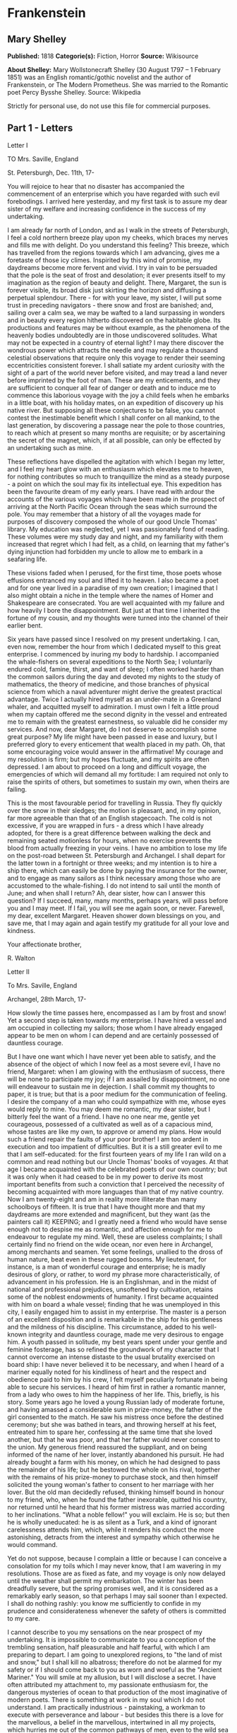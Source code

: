 * Frankenstein
** Mary Shelley
   *Published:* 1818
   *Categorie(s):* Fiction, Horror
   *Source:* Wikisource

   *About Shelley:*
   Mary Wollstonecraft Shelley (30 August 1797 -- 1 February 1851) was an English romantic/gothic novelist and the author
   of Frankenstein, or The Modern Prometheus. She was married to the Romantic poet Percy Bysshe Shelley. Source: Wikipedia

   Strictly for personal use, do not use this file for commercial purposes.

** Part 1 - Letters
**** Letter I

     TO Mrs. Saville, England

     St. Petersburgh, Dec. 11th, 17-

     You will rejoice to hear that no disaster has accompanied the commencement of an enterprise which you have regarded with
     such evil forebodings. I arrived here yesterday, and my first task is to assure my dear sister of my welfare and
     increasing confidence in the success of my undertaking.

     I am already far north of London, and as I walk in the streets of Petersburgh, I feel a cold northern breeze play upon
     my cheeks, which braces my nerves and fills me with delight. Do you understand this feeling? This breeze, which has
     travelled from the regions towards which I am advancing, gives me a foretaste of those icy climes. Inspirited by this
     wind of promise, my daydreams become more fervent and vivid. I try in vain to be persuaded that the pole is the seat of
     frost and desolation; it ever presents itself to my imagination as the region of beauty and delight. There, Margaret,
     the sun is forever visible, its broad disk just skirting the horizon and diffusing a perpetual splendour. There - for
     with your leave, my sister, I will put some trust in preceding navigators - there snow and frost are banished; and,
     sailing over a calm sea, we may be wafted to a land surpassing in wonders and in beauty every region hitherto discovered
     on the habitable globe. Its productions and features may be without example, as the phenomena of the heavenly bodies
     undoubtedly are in those undiscovered solitudes. What may not be expected in a country of eternal light? I may there
     discover the wondrous power which attracts the needle and may regulate a thousand celestial observations that require
     only this voyage to render their seeming eccentricities consistent forever. I shall satiate my ardent curiosity with the
     sight of a part of the world never before visited, and may tread a land never before imprinted by the foot of man. These
     are my enticements, and they are sufficient to conquer all fear of danger or death and to induce me to commence this
     laborious voyage with the joy a child feels when he embarks in a little boat, with his holiday mates, on an expedition
     of discovery up his native river. But supposing all these conjectures to be false, you cannot contest the inestimable
     benefit which I shall confer on all mankind, to the last generation, by discovering a passage near the pole to those
     countries, to reach which at present so many months are requisite; or by ascertaining the secret of the magnet, which,
     if at all possible, can only be effected by an undertaking such as mine.

     These reflections have dispelled the agitation with which I began my letter, and I feel my heart glow with an enthusiasm
     which elevates me to heaven, for nothing contributes so much to tranquillize the mind as a steady purpose - a point on
     which the soul may fix its intellectual eye. This expedition has been the favourite dream of my early years. I have read
     with ardour the accounts of the various voyages which have been made in the prospect of arriving at the North Pacific
     Ocean through the seas which surround the pole. You may remember that a history of all the voyages made for purposes of
     discovery composed the whole of our good Uncle Thomas' library. My education was neglected, yet I was passionately fond
     of reading. These volumes were my study day and night, and my familiarity with them increased that regret which I had
     felt, as a child, on learning that my father's dying injunction had forbidden my uncle to allow me to embark in a
     seafaring life.

     These visions faded when I perused, for the first time, those poets whose effusions entranced my soul and lifted it to
     heaven. I also became a poet and for one year lived in a paradise of my own creation; I imagined that I also might
     obtain a niche in the temple where the names of Homer and Shakespeare are consecrated. You are well acquainted with my
     failure and how heavily I bore the disappointment. But just at that time I inherited the fortune of my cousin, and my
     thoughts were turned into the channel of their earlier bent.

     Six years have passed since I resolved on my present undertaking. I can, even now, remember the hour from which I
     dedicated myself to this great enterprise. I commenced by inuring my body to hardship. I accompanied the whale-fishers
     on several expeditions to the North Sea; I voluntarily endured cold, famine, thirst, and want of sleep; I often worked
     harder than the common sailors during the day and devoted my nights to the study of mathematics, the theory of medicine,
     and those branches of physical science from which a naval adventurer might derive the greatest practical advantage.
     Twice I actually hired myself as an under-mate in a Greenland whaler, and acquitted myself to admiration. I must own I
     felt a little proud when my captain offered me the second dignity in the vessel and entreated me to remain with the
     greatest earnestness, so valuable did he consider my services. And now, dear Margaret, do I not deserve to accomplish
     some great purpose? My life might have been passed in ease and luxury, but I preferred glory to every enticement that
     wealth placed in my path. Oh, that some encouraging voice would answer in the affirmative! My courage and my resolution
     is firm; but my hopes fluctuate, and my spirits are often depressed. I am about to proceed on a long and difficult
     voyage, the emergencies of which will demand all my fortitude: I am required not only to raise the spirits of others,
     but sometimes to sustain my own, when theirs are failing.

     This is the most favourable period for travelling in Russia. They fly quickly over the snow in their sledges; the motion
     is pleasant, and, in my opinion, far more agreeable than that of an English stagecoach. The cold is not excessive, if
     you are wrapped in furs - a dress which I have already adopted, for there is a great difference between walking the deck
     and remaining seated motionless for hours, when no exercise prevents the blood from actually freezing in your veins. I
     have no ambition to lose my life on the post-road between St. Petersburgh and Archangel. I shall depart for the latter
     town in a fortnight or three weeks; and my intention is to hire a ship there, which can easily be done by paying the
     insurance for the owner, and to engage as many sailors as I think necessary among those who are accustomed to the
     whale-fishing. I do not intend to sail until the month of June; and when shall I return? Ah, dear sister, how can I
     answer this question? If I succeed, many, many months, perhaps years, will pass before you and I may meet. If I fail,
     you will see me again soon, or never. Farewell, my dear, excellent Margaret. Heaven shower down blessings on you, and
     save me, that I may again and again testify my gratitude for all your love and kindness.

     Your affectionate brother,

     R. Walton

**** Letter II

     To Mrs. Saville, England

     Archangel, 28th March, 17-

     How slowly the time passes here, encompassed as I am by frost and snow! Yet a second step is taken towards my
     enterprise. I have hired a vessel and am occupied in collecting my sailors; those whom I have already engaged appear to
     be men on whom I can depend and are certainly possessed of dauntless courage.

     But I have one want which I have never yet been able to satisfy, and the absence of the object of which I now feel as a
     most severe evil, I have no friend, Margaret: when I am glowing with the enthusiasm of success, there will be none to
     participate my joy; if I am assailed by disappointment, no one will endeavour to sustain me in dejection. I shall commit
     my thoughts to paper, it is true; but that is a poor medium for the communication of feeling. I desire the company of a
     man who could sympathize with me, whose eyes would reply to mine. You may deem me romantic, my dear sister, but I
     bitterly feel the want of a friend. I have no one near me, gentle yet courageous, possessed of a cultivated as well as
     of a capacious mind, whose tastes are like my own, to approve or amend my plans. How would such a friend repair the
     faults of your poor brother! I am too ardent in execution and too impatient of difficulties. But it is a still greater
     evil to me that I am self-educated: for the first fourteen years of my life I ran wild on a common and read nothing but
     our Uncle Thomas' books of voyages. At that age I became acquainted with the celebrated poets of our own country; but it
     was only when it had ceased to be in my power to derive its most important benefits from such a conviction that I
     perceived the necessity of becoming acquainted with more languages than that of my native country. Now I am twenty-eight
     and am in reality more illiterate than many schoolboys of fifteen. It is true that I have thought more and that my
     daydreams are more extended and magnificent, but they want (as the painters call it) KEEPING; and I greatly need a
     friend who would have sense enough not to despise me as romantic, and affection enough for me to endeavour to regulate
     my mind. Well, these are useless complaints; I shall certainly find no friend on the wide ocean, nor even here in
     Archangel, among merchants and seamen. Yet some feelings, unallied to the dross of human nature, beat even in these
     rugged bosoms. My lieutenant, for instance, is a man of wonderful courage and enterprise; he is madly desirous of glory,
     or rather, to word my phrase more characteristically, of advancement in his profession. He is an Englishman, and in the
     midst of national and professional prejudices, unsoftened by cultivation, retains some of the noblest endowments of
     humanity. I first became acquainted with him on board a whale vessel; finding that he was unemployed in this city, I
     easily engaged him to assist in my enterprise. The master is a person of an excellent disposition and is remarkable in
     the ship for his gentleness and the mildness of his discipline. This circumstance, added to his well-known integrity and
     dauntless courage, made me very desirous to engage him. A youth passed in solitude, my best years spent under your
     gentle and feminine fosterage, has so refined the groundwork of my character that I cannot overcome an intense distaste
     to the usual brutality exercised on board ship: I have never believed it to be necessary, and when I heard of a mariner
     equally noted for his kindliness of heart and the respect and obedience paid to him by his crew, I felt myself
     peculiarly fortunate in being able to secure his services. I heard of him first in rather a romantic manner, from a lady
     who owes to him the happiness of her life. This, briefly, is his story. Some years ago he loved a young Russian lady of
     moderate fortune, and having amassed a considerable sum in prize-money, the father of the girl consented to the match.
     He saw his mistress once before the destined ceremony; but she was bathed in tears, and throwing herself at his feet,
     entreated him to spare her, confessing at the same time that she loved another, but that he was poor, and that her
     father would never consent to the union. My generous friend reassured the suppliant, and on being informed of the name
     of her lover, instantly abandoned his pursuit. He had already bought a farm with his money, on which he had designed to
     pass the remainder of his life; but he bestowed the whole on his rival, together with the remains of his prize-money to
     purchase stock, and then himself solicited the young woman's father to consent to her marriage with her lover. But the
     old man decidedly refused, thinking himself bound in honour to my friend, who, when he found the father inexorable,
     quitted his country, nor returned until he heard that his former mistress was married according to her inclinations.
     "What a noble fellow!" you will exclaim. He is so; but then he is wholly uneducated: he is as silent as a Turk, and a
     kind of ignorant carelessness attends him, which, while it renders his conduct the more astonishing, detracts from the
     interest and sympathy which otherwise he would command.

     Yet do not suppose, because I complain a little or because I can conceive a consolation for my toils which I may never
     know, that I am wavering in my resolutions. Those are as fixed as fate, and my voyage is only now delayed until the
     weather shall permit my embarkation. The winter has been dreadfully severe, but the spring promises well, and it is
     considered as a remarkably early season, so that perhaps I may sail sooner than I expected. I shall do nothing rashly:
     you know me sufficiently to confide in my prudence and considerateness whenever the safety of others is committed to my
     care.

     I cannot describe to you my sensations on the near prospect of my undertaking. It is impossible to communicate to you a
     conception of the trembling sensation, half pleasurable and half fearful, with which I am preparing to depart. I am
     going to unexplored regions, to "the land of mist and snow," but I shall kill no albatross; therefore do not be alarmed
     for my safety or if I should come back to you as worn and woeful as the "Ancient Mariner." You will smile at my
     allusion, but I will disclose a secret. I have often attributed my attachment to, my passionate enthusiasm for, the
     dangerous mysteries of ocean to that production of the most imaginative of modern poets. There is something at work in
     my soul which I do not understand. I am practically industrious - painstaking, a workman to execute with perseverance
     and labour - but besides this there is a love for the marvellous, a belief in the marvellous, intertwined in all my
     projects, which hurries me out of the common pathways of men, even to the wild sea and unvisited regions I am about to
     explore. But to return to dearer considerations. Shall I meet you again, after having traversed immense seas, and
     returned by the most southern cape of Africa or America? I dare not expect such success, yet I cannot bear to look on
     the reverse of the picture. Continue for the present to write to me by every opportunity: I may receive your letters on
     some occasions when I need them most to support my spirits. I love you very tenderly. Remember me with affection, should
     you never hear from me again.

     Your affectionate brother,

     Robert Walton

**** Letter III

     To Mrs. Saville, England

     July 7th, 17-

     My dear Sister,

     I write a few lines in haste to say that I am safe - and well advanced on my voyage. This letter will reach England by a
     merchantman now on its homeward voyage from Archangel; more fortunate than I, who may not see my native land, perhaps,
     for many years. I am, however, in good spirits: my men are bold and apparently firm of purpose, nor do the floating
     sheets of ice that continually pass us, indicating the dangers of the region towards which we are advancing, appear to
     dismay them. We have already reached a very high latitude; but it is the height of summer, and although not so warm as
     in England, the southern gales, which blow us speedily towards those shores which I so ardently desire to attain,
     breathe a degree of renovating warmth which I had not expected.

     No incidents have hitherto befallen us that would make a figure in a letter. One or two stiff gales and the springing of
     a leak are accidents which experienced navigators scarcely remember to record, and I shall be well content if nothing
     worse happen to us during our voyage.

     Adieu, my dear Margaret. Be assured that for my own sake, as well as yours, I will not rashly encounter danger. I will
     be cool, persevering, and prudent.

     But success SHALL crown my endeavours. Wherefore not? Thus far I have gone, tracing a secure way over the pathless seas,
     the very stars themselves being witnesses and testimonies of my triumph. Why not still proceed over the untamed yet
     obedient element? What can stop the determined heart and resolved will of man?

     My swelling heart involuntarily pours itself out thus. But must finish. Heaven bless my beloved sister!

     R.W.

**** Letter IV

     To Mrs. Saville, England

     August 5th, 17-

     So strange an accident has happened to us that I cannot forbear recording it, although it is very probable that you will
     see me before these papers can come into your possession.

     Last Monday (July 31st) we were nearly surrounded by ice, which closed in the ship on all sides, scarcely leaving her
     the sea-room in which she floated. Our situation was somewhat dangerous, especially as we were compassed round by a very
     thick fog. We accordingly lay to, hoping that some change would take place in the atmosphere and weather.

     About two o'clock the mist cleared away, and we beheld, stretched out in every direction, vast and irregular plains of
     ice, which seemed to have no end. Some of my comrades groaned, and my own mind began to grow watchful with anxious
     thoughts, when a strange sight suddenly attracted our attention and diverted our solicitude from our own situation. We
     perceived a low carriage, fixed on a sledge and drawn by dogs, pass on towards the north, at the distance of half a
     mile; a being which had the shape of a man, but apparently of gigantic stature, sat in the sledge and guided the dogs.
     We watched the rapid progress of the traveller with our telescopes until he was lost among the distant inequalities of
     the ice. This appearance excited our unqualified wonder. We were, as we believed, many hundred miles from any land; but
     this apparition seemed to denote that it was not, in reality, so distant as we had supposed. Shut in, however, by ice,
     it was impossible to follow his track, which we had observed with the greatest attention. About two hours after this
     occurrence we heard the ground sea, and before night the ice broke and freed our ship. We, however, lay to until the
     morning, fearing to encounter in the dark those large loose masses which float about after the breaking up of the ice. I
     profited of this time to rest for a few hours.

     In the morning, however, as soon as it was light, I went upon deck and found all the sailors busy on one side of the
     vessel, apparently talking to someone in the sea. It was, in fact, a sledge, like that we had seen before, which had
     drifted towards us in the night on a large fragment of ice. Only one dog remained alive; but there was a human being
     within it whom the sailors were persuading to enter the vessel. He was not, as the other traveller seemed to be, a
     savage inhabitant of some undiscovered island, but a European. When I appeared on deck the master said, "Here is our
     captain, and he will not allow you to perish on the open sea."

     On perceiving me, the stranger addressed me in English, although with a foreign accent. "Before I come on board your
     vessel," said he, "will you have the kindness to inform me whither you are bound?"

     You may conceive my astonishment on hearing such a question addressed to me from a man on the brink of destruction and
     to whom I should have supposed that my vessel would have been a resource which he would not have exchanged for the most
     precious wealth the earth can afford. I replied, however, that we were on a voyage of discovery towards the northern
     pole.

     Upon hearing this he appeared satisfied and consented to come on board. Good God! Margaret, if you had seen the man who
     thus capitulated for his safety, your surprise would have been boundless. His limbs were nearly frozen, and his body
     dreadfully emaciated by fatigue and suffering. I never saw a man in so wretched a condition. We attempted to carry him
     into the cabin, but as soon as he had quitted the fresh air he fainted. We accordingly brought him back to the deck and
     restored him to animation by rubbing him with brandy and forcing him to swallow a small quantity. As soon as he showed
     signs of life we wrapped him up in blankets and placed him near the chimney of the kitchen stove. By slow degrees he
     recovered and ate a little soup, which restored him wonderfully.

     Two days passed in this manner before he was able to speak, and I often feared that his sufferings had deprived him of
     understanding. When he had in some measure recovered, I removed him to my own cabin and attended on him as much as my
     duty would permit. I never saw a more interesting creature: his eyes have generally an expression of wildness, and even
     madness, but there are moments when, if anyone performs an act of kindness towards him or does him the most trifling
     service, his whole countenance is lighted up, as it were, with a beam of benevolence and sweetness that I never saw
     equalled. But he is generally melancholy and despairing, and sometimes he gnashes his teeth, as if impatient of the
     weight of woes that oppresses him.

     When my guest was a little recovered I had great trouble to keep off the men, who wished to ask him a thousand
     questions; but I would not allow him to be tormented by their idle curiosity, in a state of body and mind whose
     restoration evidently depended upon entire repose. Once, however, the lieutenant asked why he had come so far upon the
     ice in so strange a vehicle.

     His countenance instantly assumed an aspect of the deepest gloom, and he replied, "To seek one who fled from me."

     "And did the man whom you pursued travel in the same fashion?"

     "Yes."

     "Then I fancy we have seen him, for the day before we picked you up we saw some dogs drawing a sledge, with a man in it,
     across the ice."

     This aroused the stranger's attention, and he asked a multitude of questions concerning the route which the demon, as he
     called him, had pursued. Soon after, when he was alone with me, he said, "I have, doubtless, excited your curiosity, as
     well as that of these good people; but you are too considerate to make inquiries."

     "Certainly; it would indeed be very impertinent and inhuman in me to trouble you with any inquisitiveness of mine."

     "And yet you rescued me from a strange and perilous situation; you have benevolently restored me to life."

     Soon after this he inquired if I thought that the breaking up of the ice had destroyed the other sledge. I replied that
     I could not answer with any degree of certainty, for the ice had not broken until near midnight, and the traveller might
     have arrived at a place of safety before that time; but of this I could not judge. From this time a new spirit of life
     animated the decaying frame of the stranger. He manifested the greatest eagerness to be upon deck to watch for the
     sledge which had before appeared; but I have persuaded him to remain in the cabin, for he is far too weak to sustain the
     rawness of the atmosphere. I have promised that someone should watch for him and give him instant notice if any new
     object should appear in sight.

     Such is my journal of what relates to this strange occurrence up to the present day. The stranger has gradually improved
     in health but is very silent and appears uneasy when anyone except myself enters his cabin. Yet his manners are so
     conciliating and gentle that the sailors are all interested in him, although they have had very little communication
     with him. For my own part, I begin to love him as a brother, and his constant and deep grief fills me with sympathy and
     compassion. He must have been a noble creature in his better days, being even now in wreck so attractive and amiable. I
     said in one of my letters, my dear Margaret, that I should find no friend on the wide ocean; yet I have found a man who,
     before his spirit had been broken by misery, I should have been happy to have possessed as the brother of my heart.

     I shall continue my journal concerning the stranger at intervals, should I have any fresh incidents to record.

     August 13th, 17-

     My affection for my guest increases every day. He excites at once my admiration and my pity to an astonishing degree.
     How can I see so noble a creature destroyed by misery without feeling the most poignant grief? He is so gentle, yet so
     wise; his mind is so cultivated, and when he speaks, although his words are culled with the choicest art, yet they flow
     with rapidity and unparalleled eloquence. He is now much recovered from his illness and is continually on the deck,
     apparently watching for the sledge that preceded his own. Yet, although unhappy, he is not so utterly occupied by his
     own misery but that he interests himself deeply in the projects of others. He has frequently conversed with me on mine,
     which I have communicated to him without disguise. He entered attentively into all my arguments in favour of my eventual
     success and into every minute detail of the measures I had taken to secure it. I was easily led by the sympathy which he
     evinced to use the language of my heart, to give utterance to the burning ardour of my soul and to say, with all the
     fervour that warmed me, how gladly I would sacrifice my fortune, my existence, my every hope, to the furtherance of my
     enterprise. One man's life or death were but a small price to pay for the acquirement of the knowledge which I sought,
     for the dominion I should acquire and transmit over the elemental foes of our race. As I spoke, a dark gloom spread over
     my listener's countenance. At first I perceived that he tried to suppress his emotion; he placed his hands before his
     eyes, and my voice quivered and failed me as I beheld tears trickle fast from between his fingers; a groan burst from
     his heaving breast. I paused; at length he spoke, in broken accents: "Unhappy man! Do you share my madness? Have you
     drunk also of the intoxicating draught? Hear me; let me reveal my tale, and you will dash the cup from your lips!"

     Such words, you may imagine, strongly excited my curiosity; but the paroxysm of grief that had seized the stranger
     overcame his weakened powers, and many hours of repose and tranquil conversation were necessary to restore his
     composure. Having conquered the violence of his feelings, he appeared to despise himself for being the slave of passion;
     and quelling the dark tyranny of despair, he led me again to converse concerning myself personally. He asked me the
     history of my earlier years. The tale was quickly told, but it awakened various trains of reflection. I spoke of my
     desire of finding a friend, of my thirst for a more intimate sympathy with a fellow mind than had ever fallen to my lot,
     and expressed my conviction that a man could boast of little happiness who did not enjoy this blessing. "I agree with
     you," replied the stranger; "we are unfashioned creatures, but half made up, if one wiser, better, dearer than
     ourselves - such a friend ought to be - do not lend his aid to perfectionate our weak and faulty natures. I once had a
     friend, the most noble of human creatures, and am entitled, therefore, to judge respecting friendship. You have hope,
     and the world before you, and have no cause for despair. But I - I have lost everything and cannot begin life anew."

     As he said this his countenance became expressive of a calm, settled grief that touched me to the heart. But he was
     silent and presently retired to his cabin.

     Even broken in spirit as he is, no one can feel more deeply than he does the beauties of nature. The starry sky, the
     sea, and every sight afforded by these wonderful regions seem still to have the power of elevating his soul from earth.
     Such a man has a double existence: he may suffer misery and be overwhelmed by disappointments, yet when he has retired
     into himself, he will be like a celestial spirit that has a halo around him, within whose circle no grief or folly
     ventures.

     Will you smile at the enthusiasm I express concerning this divine wanderer? You would not if you saw him. You have been
     tutored and refined by books and retirement from the world, and you are therefore somewhat fastidious; but this only
     renders you the more fit to appreciate the extraordinary merits of this wonderful man. Sometimes I have endeavoured to
     discover what quality it is which he possesses that elevates him so immeasurably above any other person I ever knew. I
     believe it to be an intuitive discernment, a quick but never-failing power of judgment, a penetration into the causes of
     things, unequalled for clearness and precision; add to this a facility of expression and a voice whose varied
     intonations are soul-subduing music.

     August 19, 17-

     Yesterday the stranger said to me, "You may easily perceive, Captain Walton, that I have suffered great and unparalleled
     misfortunes. I had determined at one time that the memory of these evils should die with me, but you have won me to
     alter my determination. You seek for knowledge and wisdom, as I once did; and I ardently hope that the gratification of
     your wishes may not be a serpent to sting you, as mine has been. I do not know that the relation of my disasters will be
     useful to you; yet, when I reflect that you are pursuing the same course, exposing yourself to the same dangers which
     have rendered me what I am, I imagine that you may deduce an apt moral from my tale, one that may direct you if you
     succeed in your undertaking and console you in case of failure. Prepare to hear of occurrences which are usually deemed
     marvellous. Were we among the tamer scenes of nature I might fear to encounter your unbelief, perhaps your ridicule; but
     many things will appear possible in these wild and mysterious regions which would provoke the laughter of those
     unacquainted with the ever-varied powers of nature; nor can I doubt but that my tale conveys in its series internal
     evidence of the truth of the events of which it is composed."

     You may easily imagine that I was much gratified by the offered communication, yet I could not endure that he should
     renew his grief by a recital of his misfortunes. I felt the greatest eagerness to hear the promised narrative, partly
     from curiosity and partly from a strong desire to ameliorate his fate if it were in my power. I expressed these feelings
     in my answer.

     "I thank you," he replied, "for your sympathy, but it is useless; my fate is nearly fulfilled. I wait but for one event,
     and then I shall repose in peace. I understand your feeling," continued he, perceiving that I wished to interrupt him;
     "but you are mistaken, my friend, if thus you will allow me to name you; nothing can alter my destiny; listen to my
     history, and you will perceive how irrevocably it is determined."

     He then told me that he would commence his narrative the next day when I should be at leisure. This promise drew from me
     the warmest thanks. I have resolved every night, when I am not imperatively occupied by my duties, to record, as nearly
     as possible in his own words, what he has related during the day. If I should be engaged, I will at least make notes.
     This manuscript will doubtless afford you the greatest pleasure; but to me, who know him, and who hear it from his own
     lips - with what interest and sympathy shall I read it in some future day! Even now, as I commence my task, his
     full-toned voice swells in my ears; his lustrous eyes dwell on me with all their melancholy sweetness; I see his thin
     hand raised in animation, while the lineaments of his face are irradiated by the soul within.

     Strange and harrowing must be his story, frightful the storm which embraced the gallant vessel on its course and wrecked
     it - thus!

** Part 2 - Story
*** Chapter 1

    I am by birth a Genevese, and my family is one of the most distinguished of that republic. My ancestors had been for
    many years counsellors and syndics, and my father had filled several public situations with honour and reputation. He
    was respected by all who knew him for his integrity and indefatigable attention to public business. He passed his
    younger days perpetually occupied by the affairs of his country; a variety of circumstances had prevented his marrying
    early, nor was it until the decline of life that he became a husband and the father of a family.

    As the circumstances of his marriage illustrate his character, I cannot refrain from relating them. One of his most
    intimate friends was a merchant who, from a flourishing state, fell, through numerous mischances, into poverty. This
    man, whose name was Beaufort, was of a proud and unbending disposition and could not bear to live in poverty and
    oblivion in the same country where he had formerly been distinguished for his rank and magnificence. Having paid his
    debts, therefore, in the most honourable manner, he retreated with his daughter to the town of Lucerne, where he lived
    unknown and in wretchedness. My father loved Beaufort with the truest friendship and was deeply grieved by his retreat
    in these unfortunate circumstances. He bitterly deplored the false pride which led his friend to a conduct so little
    worthy of the affection that united them. He lost no time in endeavouring to seek him out, with the hope of persuading
    him to begin the world again through his credit and assistance. Beaufort had taken effectual measures to conceal
    himself, and it was ten months before my father discovered his abode. Overjoyed at this discovery, he hastened to the
    house, which was situated in a mean street near the Reuss. But when he entered, misery and despair alone welcomed him.
    Beaufort had saved but a very small sum of money from the wreck of his fortunes, but it was sufficient to provide him
    with sustenance for some months, and in the meantime he hoped to procure some respectable employment in a merchant's
    house. The interval was, consequently, spent in inaction; his grief only became more deep and rankling when he had
    leisure for reflection, and at length it took so fast hold of his mind that at the end of three months he lay on a bed
    of sickness, incapable of any exertion.

    His daughter attended him with the greatest tenderness, but she saw with despair that their little fund was rapidly
    decreasing and that there was no other prospect of support. But Caroline Beaufort possessed a mind of an uncommon mould,
    and her courage rose to support her in her adversity. She procured plain work; she plaited straw and by various means
    contrived to earn a pittance scarcely sufficient to support life.

    Several months passed in this manner. Her father grew worse; her time was more entirely occupied in attending him; her
    means of subsistence decreased; and in the tenth month her father died in her arms, leaving her an orphan and a beggar.
    This last blow overcame her, and she knelt by Beaufort's coffin weeping bitterly, when my father entered the chamber. He
    came like a protecting spirit to the poor girl, who committed herself to his care; and after the interment of his friend
    he conducted her to Geneva and placed her under the protection of a relation. Two years after this event Caroline became
    his wife.

    There was a considerable difference between the ages of my parents, but this circumstance seemed to unite them only
    closer in bonds of devoted affection. There was a sense of justice in my father's upright mind which rendered it
    necessary that he should approve highly to love strongly. Perhaps during former years he had suffered from the
    late-discovered unworthiness of one beloved and so was disposed to set a greater value on tried worth. There was a show
    of gratitude and worship in his attachment to my mother, differing wholly from the doting fondness of age, for it was
    inspired by reverence for her virtues and a desire to be the means of, in some degree, recompensing her for the sorrows
    she had endured, but which gave inexpressible grace to his behaviour to her. Everything was made to yield to her wishes
    and her convenience. He strove to shelter her, as a fair exotic is sheltered by the gardener, from every rougher wind
    and to surround her with all that could tend to excite pleasurable emotion in her soft and benevolent mind. Her health,
    and even the tranquillity of her hitherto constant spirit, had been shaken by what she had gone through. During the two
    years that had elapsed previous to their marriage my father had gradually relinquished all his public functions; and
    immediately after their union they sought the pleasant climate of Italy, and the change of scene and interest attendant
    on a tour through that land of wonders, as a restorative for her weakened frame.

    From Italy they visited Germany and France. I, their eldest child, was born at Naples, and as an infant accompanied them
    in their rambles. I remained for several years their only child. Much as they were attached to each other, they seemed
    to draw inexhaustible stores of affection from a very mine of love to bestow them upon me. My mother's tender caresses
    and my father's smile of benevolent pleasure while regarding me are my first recollections. I was their plaything and
    their idol, and something better - their child, the innocent and helpless creature bestowed on them by heaven, whom to
    bring up to good, and whose future lot it was in their hands to direct to happiness or misery, according as they
    fulfilled their duties towards me. With this deep consciousness of what they owed towards the being to which they had
    given life, added to the active spirit of tenderness that animated both, it may be imagined that while during every hour
    of my infant life I received a lesson of patience, of charity, and of self-control, I was so guided by a silken cord
    that all seemed but one train of enjoyment to me.

    For a long time I was their only care. My mother had much desired to have a daughter, but I continued their single
    offspring. When I was about five years old, while making an excursion beyond the frontiers of Italy, they passed a week
    on the shores of the Lake of Como. Their benevolent disposition often made them enter the cottages of the poor. This, to
    my mother, was more than a duty; it was a necessity, a passion - remembering what she had suffered, and how she had been
    relieved - for her to act in her turn the guardian angel to the afflicted. During one of their walks a poor cot in the
    foldings of a vale attracted their notice as being singularly disconsolate, while the number of half-clothed children
    gathered about it spoke of penury in its worst shape. One day, when my father had gone by himself to Milan, my mother,
    accompanied by me, visited this abode. She found a peasant and his wife, hard working, bent down by care and labour,
    distributing a scanty meal to five hungry babes. Among these there was one which attracted my mother far above all the
    rest. She appeared of a different stock. The four others were dark-eyed, hardy little vagrants; this child was thin and
    very fair. Her hair was the brightest living gold, and despite the poverty of her clothing, seemed to set a crown of
    distinction on her head. Her brow was clear and ample, her blue eyes cloudless, and her lips and the moulding of her
    face so expressive of sensibility and sweetness that none could behold her without looking on her as of a distinct
    species, a being heaven-sent, and bearing a celestial stamp in all her features.

    The peasant woman, perceiving that my mother fixed eyes of wonder and admiration on this lovely girl, eagerly
    communicated her history. She was not her child, but the daughter of a Milanese nobleman. Her mother was a German and
    had died on giving her birth. The infant had been placed with these good people to nurse: they were better off then.
    They had not been long married, and their eldest child was but just born. The father of their charge was one of those
    Italians nursed in the memory of the antique glory of Italy - one among the schiavi ognor frementi, who exerted himself
    to obtain the liberty of his country. He became the victim of its weakness. Whether he had died or still lingered in the
    dungeons of Austria was not known. His property was confiscated; his child became an orphan and a beggar. She continued
    with her foster parents and bloomed in their rude abode, fairer than a garden rose among dark-leaved brambles.

    When my father returned from Milan, he found playing with me in the hall of our villa a child fairer than a pictured
    cherub - a creature who seemed to shed radiance from her looks and whose form and motions were lighter than the chamois
    of the hills. The apparition was soon explained. With his permission my mother prevailed on her rustic guardians to
    yield their charge to her. They were fond of the sweet orphan. Her presence had seemed a blessing to them, but it would
    be unfair to her to keep her in poverty and want when Providence afforded her such powerful protection. They consulted
    their village priest, and the result was that Elizabeth Lavenza became the inmate of my parents' house - my more than
    sister - the beautiful and adored companion of all my occupations and my pleasures.

    Everyone loved Elizabeth. The passionate and almost reverential attachment with which all regarded her became, while I
    shared it, my pride and my delight. On the evening previous to her being brought to my home, my mother had said
    playfully, "I have a pretty present for my Victor - tomorrow he shall have it." And when, on the morrow, she presented
    Elizabeth to me as her promised gift, I, with childish seriousness, interpreted her words literally and looked upon
    Elizabeth as mine - mine to protect, love, and cherish. All praises bestowed on her I received as made to a possession
    of my own. We called each other familiarly by the name of cousin. No word, no expression could body forth the kind of
    relation in which she stood to me - my more than sister, since till death she was to be mine only.

*** Chapter 2

    We were brought up together; there was not quite a year difference in our ages. I need not say that we were strangers to
    any species of disunion or dispute. Harmony was the soul of our companionship, and the diversity and contrast that
    subsisted in our characters drew us nearer together. Elizabeth was of a calmer and more concentrated disposition; but,
    with all my ardour, I was capable of a more intense application and was more deeply smitten with the thirst for
    knowledge. She busied herself with following the aerial creations of the poets; and in the majestic and wondrous scenes
    which surrounded our Swiss home - the sublime shapes of the mountains, the changes of the seasons, tempest and calm, the
    silence of winter, and the life and turbulence of our Alpine summers - she found ample scope for admiration and delight.
    While my companion contemplated with a serious and satisfied spirit the magnificent appearances of things, I delighted
    in investigating their causes. The world was to me a secret which I desired to divine. Curiosity, earnest research to
    learn the hidden laws of nature, gladness akin to rapture, as they were unfolded to me, are among the earliest
    sensations I can remember.

    On the birth of a second son, my junior by seven years, my parents gave up entirely their wandering life and fixed
    themselves in their native country. We possessed a house in Geneva, and a campagne on Belrive, the eastern shore of the
    lake, at the distance of rather more than a league from the city. We resided principally in the latter, and the lives of
    my parents were passed in considerable seclusion. It was my temper to avoid a crowd and to attach myself fervently to a
    few. I was indifferent, therefore, to my school-fellows in general; but I united myself in the bonds of the closest
    friendship to one among them. Henry Clerval was the son of a merchant of Geneva. He was a boy of singular talent and
    fancy. He loved enterprise, hardship, and even danger for its own sake. He was deeply read in books of chivalry and
    romance. He composed heroic songs and began to write many a tale of enchantment and knightly adventure. He tried to make
    us act plays and to enter into masquerades, in which the characters were drawn from the heroes of Roncesvalles, of the
    Round Table of King Arthur, and the chivalrous train who shed their blood to redeem the holy sepulchre from the hands of
    the infidels.

    No human being could have passed a happier childhood than myself. My parents were possessed by the very spirit of
    kindness and indulgence. We felt that they were not the tyrants to rule our lot according to their caprice, but the
    agents and creators of all the many delights which we enjoyed. When I mingled with other families I distinctly discerned
    how peculiarly fortunate my lot was, and gratitude assisted the development of filial love.

    My temper was sometimes violent, and my passions vehement; but by some law in my temperature they were turned not
    towards childish pursuits but to an eager desire to learn, and not to learn all things indiscriminately. I confess that
    neither the structure of languages, nor the code of governments, nor the politics of various states possessed
    attractions for me. It was the secrets of heaven and earth that I desired to learn; and whether it was the outward
    substance of things or the inner spirit of nature and the mysterious soul of man that occupied me, still my inquiries
    were directed to the metaphysical, or in it highest sense, the physical secrets of the world.

    Meanwhile Clerval occupied himself, so to speak, with the moral relations of things. The busy stage of life, the virtues
    of heroes, and the actions of men were his theme; and his hope and his dream was to become one among those whose names
    are recorded in story as the gallant and adventurous benefactors of our species. The saintly soul of Elizabeth shone
    like a shrine-dedicated lamp in our peaceful home. Her sympathy was ours; her smile, her soft voice, the sweet glance of
    her celestial eyes, were ever there to bless and animate us. She was the living spirit of love to soften and attract; I
    might have become sullen in my study, through the ardour of my nature, but that she was there to subdue me to a
    semblance of her own gentleness. And Clerval - could aught ill entrench on the noble spirit of Clerval? Yet he might not
    have been so perfectly humane, so thoughtful in his generosity, so full of kindness and tenderness amidst his passion
    for adventurous exploit, had she not unfolded to him the real loveliness of beneficence and made the doing good the end
    and aim of his soaring ambition.

    I feel exquisite pleasure in dwelling on the recollections of childhood, before misfortune had tainted my mind and
    changed its bright visions of extensive usefulness into gloomy and narrow reflections upon self. Besides, in drawing the
    picture of my early days, I also record those events which led, by insensible steps, to my after tale of misery, for
    when I would account to myself for the birth of that passion which afterwards ruled my destiny I find it arise, like a
    mountain river, from ignoble and almost forgotten sources; but, swelling as it proceeded, it became the torrent which,
    in its course, has swept away all my hopes and joys.

    Natural philosophy is the genius that has regulated my fate; I desire, therefore, in this narration, to state those
    facts which led to my predilection for that science. When I was thirteen years of age we all went on a party of pleasure
    to the baths near Thonon; the inclemency of the weather obliged us to remain a day confined to the inn. In this house I
    chanced to find a volume of the works of Cornelius Agrippa. I opened it with apathy; the theory which he attempts to
    demonstrate and the wonderful facts which he relates soon changed this feeling into enthusiasm. A new light seemed to
    dawn upon my mind, and bounding with joy, I communicated my discovery to my father. My father looked carelessly at the
    title page of my book and said, "Ah! Cornelius Agrippa! My dear Victor, do not waste your time upon this; it is sad
    trash."

    If, instead of this remark, my father had taken the pains to explain to me that the principles of Agrippa had been
    entirely exploded and that a modern system of science had been introduced which possessed much greater powers than the
    ancient, because the powers of the latter were chimerical, while those of the former were real and practical, under such
    circumstances I should certainly have thrown Agrippa aside and have contented my imagination, warmed as it was, by
    returning with greater ardour to my former studies. It is even possible that the train of my ideas would never have
    received the fatal impulse that led to my ruin. But the cursory glance my father had taken of my volume by no means
    assured me that he was acquainted with its contents, and I continued to read with the greatest avidity.

    When I returned home my first care was to procure the whole works of this author, and afterwards of Paracelsus and
    Albertus Magnus. I read and studied the wild fancies of these writers with delight; they appeared to me treasures known
    to few besides myself. I have described myself as always having been imbued with a fervent longing to penetrate the
    secrets of nature. In spite of the intense labour and wonderful discoveries of modern philosophers, I always came from
    my studies discontented and unsatisfied. Sir Isaac Newton is said to have avowed that he felt like a child picking up
    shells beside the great and unexplored ocean of truth. Those of his successors in each branch of natural philosophy with
    whom I was acquainted appeared even to my boy's apprehensions as tyros engaged in the same pursuit.

    The untaught peasant beheld the elements around him and was acquainted with their practical uses. The most learned
    philosopher knew little more. He had partially unveiled the face of Nature, but her immortal lineaments were still a
    wonder and a mystery. He might dissect, anatomize, and give names; but, not to speak of a final cause, causes in their
    secondary and tertiary grades were utterly unknown to him. I had gazed upon the fortifications and impediments that
    seemed to keep human beings from entering the citadel of nature, and rashly and ignorantly I had repined.

    But here were books, and here were men who had penetrated deeper and knew more. I took their word for all that they
    averred, and I became their disciple. It may appear strange that such should arise in the eighteenth century; but while
    I followed the routine of education in the schools of Geneva, I was, to a great degree, self-taught with regard to my
    favourite studies. My father was not scientific, and I was left to struggle with a child's blindness, added to a
    student's thirst for knowledge. Under the guidance of my new preceptors I entered with the greatest diligence into the
    search of the philosopher's stone and the elixir of life; but the latter soon obtained my undivided attention. Wealth
    was an inferior object, but what glory would attend the discovery if I could banish disease from the human frame and
    render man invulnerable to any but a violent death!

    Nor were these my only visions. The raising of ghosts or devils was a promise liberally accorded by my favourite
    authors, the fulfillment of which I most eagerly sought; and if my incantations were always unsuccessful, I attributed
    the failure rather to my own inexperience and mistake than to a want of skill or fidelity in my instructors. And thus
    for a time I was occupied by exploded systems, mingling, like an unadept, a thousand contradictory theories and
    floundering desperately in a very slough of multifarious knowledge, guided by an ardent imagination and childish
    reasoning, till an accident again changed the current of my ideas.

    When I was about fifteen years old we had retired to our house near Belrive, when we witnessed a most violent and
    terrible thunderstorm. It advanced from behind the mountains of Jura, and the thunder burst at once with frightful
    loudness from various quarters of the heavens. I remained, while the storm lasted, watching its progress with curiosity
    and delight. As I stood at the door, on a sudden I beheld a stream of fire issue from an old and beautiful oak which
    stood about twenty yards from our house; and so soon as the dazzling light vanished, the oak had disappeared, and
    nothing remained but a blasted stump. When we visited it the next morning, we found the tree shattered in a singular
    manner. It was not splintered by the shock, but entirely reduced to thin ribbons of wood. I never beheld anything so
    utterly destroyed.

    Before this I was not unacquainted with the more obvious laws of electricity. On this occasion a man of great research
    in natural philosophy was with us, and excited by this catastrophe, he entered on the explanation of a theory which he
    had formed on the subject of electricity and galvanism, which was at once new and astonishing to me. All that he said
    threw greatly into the shade Cornelius Agrippa, Albertus Magnus, and Paracelsus, the lords of my imagination; but by
    some fatality the overthrow of these men disinclined me to pursue my accustomed studies. It seemed to me as if nothing
    would or could ever be known. All that had so long engaged my attention suddenly grew despicable. By one of those
    caprices of the mind which we are perhaps most subject to in early youth, I at once gave up my former occupations, set
    down natural history and all its progeny as a deformed and abortive creation, and entertained the greatest disdain for a
    would-be science which could never even step within the threshold of real knowledge. In this mood of mind I betook
    myself to the mathematics and the branches of study appertaining to that science as being built upon secure foundations,
    and so worthy of my consideration.

    Thus strangely are our souls constructed, and by such slight ligaments are we bound to prosperity or ruin. When I look
    back, it seems to me as if this almost miraculous change of inclination and will was the immediate suggestion of the
    guardian angel of my life - the last effort made by the spirit of preservation to avert the storm that was even then
    hanging in the stars and ready to envelop me. Her victory was announced by an unusual tranquillity and gladness of soul
    which followed the relinquishing of my ancient and latterly tormenting studies. It was thus that I was to be taught to
    associate evil with their prosecution, happiness with their disregard.

    It was a strong effort of the spirit of good, but it was ineffectual. Destiny was too potent, and her immutable laws had
    decreed my utter and terrible destruction.

*** Chapter 3

    When I had attained the age of seventeen my parents resolved that I should become a student at the university of
    Ingolstadt. I had hitherto attended the schools of Geneva, but my father thought it necessary for the completion of my
    education that I should be made acquainted with other customs than those of my native country. My departure was
    therefore fixed at an early date, but before the day solved upon could arrive, the first misfortune of my life
    occurred - an omen, as it were, of my future misery.

    Elizabeth had caught the scarlet fever; her illness was severe, and she was in the greatest danger. During her illness
    many arguments had been urged to persuade my mother to refrain from attending upon her. She had at first yielded to our
    entreaties, but when she heard that the life of her favourite was menaced, she could no longer control her anxiety. She
    attended her sickbed; her watchful attentions triumphed over the malignity of the distemper - Elizabeth was saved, but
    the consequences of this imprudence were fatal to her preserver. On the third day my mother sickened; her fever was
    accompanied by the most alarming symptoms, and the looks of her medical attendants prognosticated the worst event. On
    her deathbed the fortitude and benignity of this best of women did not desert her. She joined the hands of Elizabeth and
    myself. "My children," she said, "my firmest hopes of future happiness were placed on the prospect of your union. This
    expectation will now be the consolation of your father. Elizabeth, my love, you must supply my place to my younger
    children. Alas! I regret that I am taken from you; and, happy and beloved as I have been, is it not hard to quit you
    all? But these are not thoughts befitting me; I will endeavour to resign myself cheerfully to death and will indulge a
    hope of meeting you in another world."

    She died calmly, and her countenance expressed affection even in death. I need not describe the feelings of those whose
    dearest ties are rent by that most irreparable evil, the void that presents itself to the soul, and the despair that is
    exhibited on the countenance. It is so long before the mind can persuade itself that she whom we saw every day and whose
    very existence appeared a part of our own can have departed forever - that the brightness of a beloved eye can have been
    extinguished and the sound of a voice so familiar and dear to the ear can be hushed, never more to be heard. These are
    the reflections of the first days; but when the lapse of time proves the reality of the evil, then the actual bitterness
    of grief commences. Yet from whom has not that rude hand rent away some dear connection? And why should I describe a
    sorrow which all have felt, and must feel? The time at length arrives when grief is rather an indulgence than a
    necessity; and the smile that plays upon the lips, although it may be deemed a sacrilege, is not banished. My mother was
    dead, but we had still duties which we ought to perform; we must continue our course with the rest and learn to think
    ourselves fortunate whilst one remains whom the spoiler has not seized.

    My departure for Ingolstadt, which had been deferred by these events, was now again determined upon. I obtained from my
    father a respite of some weeks. It appeared to me sacrilege so soon to leave the repose, akin to death, of the house of
    mourning and to rush into the thick of life. I was new to sorrow, but it did not the less alarm me. I was unwilling to
    quit the sight of those that remained to me, and above all, I desired to see my sweet Elizabeth in some degree consoled.

    She indeed veiled her grief and strove to act the comforter to us all. She looked steadily on life and assumed its
    duties with courage and zeal. She devoted herself to those whom she had been taught to call her uncle and cousins. Never
    was she so enchanting as at this time, when she recalled the sunshine of her smiles and spent them upon us. She forgot
    even her own regret in her endeavours to make us forget.

    The day of my departure at length arrived. Clerval spent the last evening with us. He had endeavoured to persuade his
    father to permit him to accompany me and to become my fellow student, but in vain. His father was a narrow-minded
    trader, and saw idleness and ruin in the aspirations and ambition of his son. Henry deeply felt the misfortune of being
    debarred from a liberal education. He said little, but when he spoke I read in his kindling eye and in his animated
    glance a restrained but firm resolve not to be chained to the miserable details of commerce.

    We sat late. We could not tear ourselves away from each other nor persuade ourselves to say the word "Farewell!" It was
    said, and we retired under the pretence of seeking repose, each fancying that the other was deceived; but when at
    morning's dawn I descended to the carriage which was to convey me away, they were all there - my father again to bless
    me, Clerval to press my hand once more, my Elizabeth to renew her entreaties that I would write often and to bestow the
    last feminine attentions on her playmate and friend.

    I threw myself into the chaise that was to convey me away and indulged in the most melancholy reflections. I, who had
    ever been surrounded by amiable companions, continually engaged in endeavouring to bestow mutual pleasure - I was now
    alone. In the university whither I was going I must form my own friends and be my own protector. My life had hitherto
    been remarkably secluded and domestic, and this had given me invincible repugnance to new countenances. I loved my
    brothers, Elizabeth, and Clerval; these were "old familiar faces," but I believed myself totally unfitted for the
    company of strangers. Such were my reflections as I commenced my journey; but as I proceeded, my spirits and hopes rose.
    I ardently desired the acquisition of knowledge. I had often, when at home, thought it hard to remain during my youth
    cooped up in one place and had longed to enter the world and take my station among other human beings. Now my desires
    were complied with, and it would, indeed, have been folly to repent.

    I had sufficient leisure for these and many other reflections during my journey to Ingolstadt, which was long and
    fatiguing. At length the high white steeple of the town met my eyes. I alighted and was conducted to my solitary
    apartment to spend the evening as I pleased.

    The next morning I delivered my letters of introduction and paid a visit to some of the principal professors.
    Chance - or rather the evil influence, the Angel of Destruction, which asserted omnipotent sway over me from the moment
    I turned my reluctant steps from my father's door - led me first to M. Krempe, professor of natural philosophy. He was
    an uncouth man, but deeply imbued in the secrets of his science. He asked me several questions concerning my progress in
    the different branches of science appertaining to natural philosophy. I replied carelessly, and partly in contempt,
    mentioned the names of my alchemists as the principal authors I had studied. The professor stared. "Have you," he said,
    "really spent your time in studying such nonsense?"

    I replied in the affirmative. "Every minute," continued M. Krempe with warmth, "every instant that you have wasted on
    those books is utterly and entirely lost. You have burdened your memory with exploded systems and useless names. Good
    God! In what desert land have you lived, where no one was kind enough to inform you that these fancies which you have so
    greedily imbibed are a thousand years old and as musty as they are ancient? I little expected, in this enlightened and
    scientific age, to find a disciple of Albertus Magnus and Paracelsus. My dear sir, you must begin your studies entirely
    anew."

    So saying, he stepped aside and wrote down a list of several books treating of natural philosophy which he desired me to
    procure, and dismissed me after mentioning that in the beginning of the following week he intended to commence a course
    of lectures upon natural philosophy in its general relations, and that M. Waldman, a fellow professor, would lecture
    upon chemistry the alternate days that he omitted.

    I returned home not disappointed, for I have said that I had long considered those authors useless whom the professor
    reprobated; but I returned not at all the more inclined to recur to these studies in any shape. M. Krempe was a little
    squat man with a gruff voice and a repulsive countenance; the teacher, therefore, did not prepossess me in favour of his
    pursuits. In rather a too philosophical and connected a strain, perhaps, I have given an account of the conclusions I
    had come to concerning them in my early years. As a child I had not been content with the results promised by the modern
    professors of natural science. With a confusion of ideas only to be accounted for by my extreme youth and my want of a
    guide on such matters, I had retrod the steps of knowledge along the paths of time and exchanged the discoveries of
    recent inquirers for the dreams of forgotten alchemists. Besides, I had a contempt for the uses of modern natural
    philosophy. It was very different when the masters of the science sought immortality and power; such views, although
    futile, were grand; but now the scene was changed. The ambition of the inquirer seemed to limit itself to the
    annihilation of those visions on which my interest in science was chiefly founded. I was required to exchange chimeras
    of boundless grandeur for realities of little worth.

    Such were my reflections during the first two or three days of my residence at Ingolstadt, which were chiefly spent in
    becoming acquainted with the localities and the principal residents in my new abode. But as the ensuing week commenced,
    I thought of the information which M. Krempe had given me concerning the lectures. And although I could not consent to
    go and hear that little conceited fellow deliver sentences out of a pulpit, I recollected what he had said of M.
    Waldman, whom I had never seen, as he had hitherto been out of town.

    Partly from curiosity and partly from idleness, I went into the lecturing room, which M. Waldman entered shortly after.
    This professor was very unlike his colleague. He appeared about fifty years of age, but with an aspect expressive of the
    greatest benevolence; a few grey hairs covered his temples, but those at the back of his head were nearly black. His
    person was short but remarkably erect and his voice the sweetest I had ever heard. He began his lecture by a
    recapitulation of the history of chemistry and the various improvements made by different men of learning, pronouncing
    with fervour the names of the most distinguished discoverers. He then took a cursory view of the present state of the
    science and explained many of its elementary terms. After having made a few preparatory experiments, he concluded with a
    panegyric upon modern chemistry, the terms of which I shall never forget: - 

    "The ancient teachers of this science," said he, "promised impossibilities and performed nothing. The modern masters
    promise very little; they know that metals cannot be transmuted and that the elixir of life is a chimera but these
    philosophers, whose hands seem only made to dabble in dirt, and their eyes to pore over the microscope or crucible, have
    indeed performed miracles. They penetrate into the recesses of nature and show how she works in her hiding-places. They
    ascend into the heavens; they have discovered how the blood circulates, and the nature of the air we breathe. They have
    acquired new and almost unlimited powers; they can command the thunders of heaven, mimic the earthquake, and even mock
    the invisible world with its own shadows."

    Such were the professor's words - rather let me say such the words of the fate - enounced to destroy me. As he went on I
    felt as if my soul were grappling with a palpable enemy; one by one the various keys were touched which formed the
    mechanism of my being; chord after chord was sounded, and soon my mind was filled with one thought, one conception, one
    purpose. So much has been done, exclaimed the soul of Frankenstein - more, far more, will I achieve; treading in the
    steps already marked, I will pioneer a new way, explore unknown powers, and unfold to the world the deepest mysteries of
    creation.

    I closed not my eyes that night. My internal being was in a state of insurrection and turmoil; I felt that order would
    thence arise, but I had no power to produce it. By degrees, after the morning's dawn, sleep came. I awoke, and my
    yesternight's thoughts were as a dream. There only remained a resolution to return to my ancient studies and to devote
    myself to a science for which I believed myself to possess a natural talent. On the same day I paid M. Waldman a visit.
    His manners in private were even more mild and attractive than in public, for there was a certain dignity in his mien
    during his lecture which in his own house was replaced by the greatest affability and kindness. I gave him pretty nearly
    the same account of my former pursuits as I had given to his fellow professor. He heard with attention the little
    narration concerning my studies and smiled at the names of Cornelius Agrippa and Paracelsus, but without the contempt
    that M. Krempe had exhibited. He said that "These were men to whose indefatigable zeal modern philosophers were indebted
    for most of the foundations of their knowledge. They had left to us, as an easier task, to give new names and arrange in
    connected classifications the facts which they in a great degree had been the instruments of bringing to light. The
    labours of men of genius, however erroneously directed, scarcely ever fail in ultimately turning to the solid advantage
    of mankind." I listened to his statement, which was delivered without any presumption or affectation, and then added
    that his lecture had removed my prejudices against modern chemists; I expressed myself in measured terms, with the
    modesty and deference due from a youth to his instructor, without letting escape (inexperience in life would have made
    me ashamed) any of the enthusiasm which stimulated my intended labours. I requested his advice concerning the books I
    ought to procure.

    "I am happy," said M. Waldman, "to have gained a disciple; and if your application equals your ability, I have no doubt
    of your success. Chemistry is that branch of natural philosophy in which the greatest improvements have been and may be
    made; it is on that account that I have made it my peculiar study; but at the same time, I have not neglected the other
    branches of science. A man would make but a very sorry chemist if he attended to that department of human knowledge
    alone. If your wish is to become really a man of science and not merely a petty experimentalist, I should advise you to
    apply to every branch of natural philosophy, including mathematics."

    He then took me into his laboratory and explained to me the uses of his various machines, instructing me as to what I
    ought to procure and promising me the use of his own when I should have advanced far enough in the science not to
    derange their mechanism. He also gave me the list of books which I had requested, and I took my leave.

    Thus ended a day memorable to me; it decided my future destiny.

*** Chapter 4


    From this day natural philosophy, and particularly chemistry, in the most comprehensive sense of the term, became nearly
    my sole occupation. I read with ardour those works, so full of genius and discrimination, which modern inquirers have
    written on these subjects. I attended the lectures and cultivated the acquaintance of the men of science of the
    university, and I found even in M. Krempe a great deal of sound sense and real information, combined, it is true, with a
    repulsive physiognomy and manners, but not on that account the less valuable. In M. Waldman I found a true friend. His
    gentleness was never tinged by dogmatism, and his instructions were given with an air of frankness and good nature that
    banished every idea of pedantry. In a thousand ways he smoothed for me the path of knowledge and made the most abstruse
    inquiries clear and facile to my apprehension. My application was at first fluctuating and uncertain; it gained strength
    as I proceeded and soon became so ardent and eager that the stars often disappeared in the light of morning whilst I was
    yet engaged in my laboratory.

    As I applied so closely, it may be easily conceived that my progress was rapid. My ardour was indeed the astonishment of
    the students, and my proficiency that of the masters. Professor Krempe often asked me, with a sly smile, how Cornelius
    Agrippa went on, whilst M. Waldman expressed the most heartfelt exultation in my progress. Two years passed in this
    manner, during which I paid no visit to Geneva, but was engaged, heart and soul, in the pursuit of some discoveries
    which I hoped to make. None but those who have experienced them can conceive of the enticements of science. In other
    studies you go as far as others have gone before you, and there is nothing more to know; but in a scientific pursuit
    there is continual food for discovery and wonder. A mind of moderate capacity which closely pursues one study must
    infallibly arrive at great proficiency in that study; and I, who continually sought the attainment of one object of
    pursuit and was solely wrapped up in this, improved so rapidly that at the end of two years I made some discoveries in
    the improvement of some chemical instruments, which procured me great esteem and admiration at the university. When I
    had arrived at this point and had become as well acquainted with the theory and practice of natural philosophy as
    depended on the lessons of any of the professors at Ingolstadt, my residence there being no longer conducive to my
    improvements, I thought of returning to my friends and my native town, when an incident happened that protracted my
    stay.

    One of the phenomena which had peculiarly attracted my attention was the structure of the human frame, and, indeed, any
    animal endued with life. Whence, I often asked myself, did the principle of life proceed? It was a bold question, and
    one which has ever been considered as a mystery; yet with how many things are we upon the brink of becoming acquainted,
    if cowardice or carelessness did not restrain our inquiries. I revolved these circumstances in my mind and determined
    thenceforth to apply myself more particularly to those branches of natural philosophy which relate to physiology. Unless
    I had been animated by an almost supernatural enthusiasm, my application to this study would have been irksome and
    almost intolerable. To examine the causes of life, we must first have recourse to death. I became acquainted with the
    science of anatomy, but this was not sufficient; I must also observe the natural decay and corruption of the human body.
    In my education my father had taken the greatest precautions that my mind should be impressed with no supernatural
    horrors. I do not ever remember to have trembled at a tale of superstition or to have feared the apparition of a spirit.
    Darkness had no effect upon my fancy, and a churchyard was to me merely the receptacle of bodies deprived of life,
    which, from being the seat of beauty and strength, had become food for the worm. Now I was led to examine the cause and
    progress of this decay and forced to spend days and nights in vaults and charnel-houses. My attention was fixed upon
    every object the most insupportable to the delicacy of the human feelings. I saw how the fine form of man was degraded
    and wasted; I beheld the corruption of death succeed to the blooming cheek of life; I saw how the worm inherited the
    wonders of the eye and brain. I paused, examining and analysing all the minutiae of causation, as exemplified in the
    change from life to death, and death to life, until from the midst of this darkness a sudden light broke in upon me - a
    light so brilliant and wondrous, yet so simple, that while I became dizzy with the immensity of the prospect which it
    illustrated, I was surprised that among so many men of genius who had directed their inquiries towards the same science,
    that I alone should be reserved to discover so astonishing a secret.

    Remember, I am not recording the vision of a madman. The sun does not more certainly shine in the heavens than that
    which I now affirm is true. Some miracle might have produced it, yet the stages of the discovery were distinct and
    probable. After days and nights of incredible labour and fatigue, I succeeded in discovering the cause of generation and
    life; nay, more, I became myself capable of bestowing animation upon lifeless matter.

    The astonishment which I had at first experienced on this discovery soon gave place to delight and rapture. After so
    much time spent in painful labour, to arrive at once at the summit of my desires was the most gratifying consummation of
    my toils. But this discovery was so great and overwhelming that all the steps by which I had been progressively led to
    it were obliterated, and I beheld only the result. What had been the study and desire of the wisest men since the
    creation of the world was now within my grasp. Not that, like a magic scene, it all opened upon me at once: the
    information I had obtained was of a nature rather to direct my endeavours so soon as I should point them towards the
    object of my search than to exhibit that object already accomplished. I was like the Arabian who had been buried with
    the dead and found a passage to life, aided only by one glimmering and seemingly ineffectual light.

    I see by your eagerness and the wonder and hope which your eyes express, my friend, that you expect to be informed of
    the secret with which I am acquainted; that cannot be; listen patiently until the end of my story, and you will easily
    perceive why I am reserved upon that subject. I will not lead you on, unguarded and ardent as I then was, to your
    destruction and infallible misery. Learn from me, if not by my precepts, at least by my example, how dangerous is the
    acquirement of knowledge and how much happier that man is who believes his native town to be the world, than he who
    aspires to become greater than his nature will allow.

    When I found so astonishing a power placed within my hands, I hesitated a long time concerning the manner in which I
    should employ it. Although I possessed the capacity of bestowing animation, yet to prepare a frame for the reception of
    it, with all its intricacies of fibres, muscles, and veins, still remained a work of inconceivable difficulty and
    labour. I doubted at first whether I should attempt the creation of a being like myself, or one of simpler organization;
    but my imagination was too much exalted by my first success to permit me to doubt of my ability to give life to an
    animal as complete and wonderful as man. The materials at present within my command hardly appeared adequate to so
    arduous an undertaking, but I doubted not that I should ultimately succeed. I prepared myself for a multitude of
    reverses; my operations might be incessantly baffled, and at last my work be imperfect, yet when I considered the
    improvement which every day takes place in science and mechanics, I was encouraged to hope my present attempts would at
    least lay the foundations of future success. Nor could I consider the magnitude and complexity of my plan as any
    argument of its impracticability. It was with these feelings that I began the creation of a human being. As the
    minuteness of the parts formed a great hindrance to my speed, I resolved, contrary to my first intention, to make the
    being of a gigantic stature, that is to say, about eight feet in height, and proportionably large. After having formed
    this determination and having spent some months in successfully collecting and arranging my materials, I began.

    No one can conceive the variety of feelings which bore me onwards, like a hurricane, in the first enthusiasm of success.
    Life and death appeared to me ideal bounds, which I should first break through, and pour a torrent of light into our
    dark world. A new species would bless me as its creator and source; many happy and excellent natures would owe their
    being to me. No father could claim the gratitude of his child so completely as I should deserve theirs. Pursuing these
    reflections, I thought that if I could bestow animation upon lifeless matter, I might in process of time (although I now
    found it impossible) renew life where death had apparently devoted the body to corruption.

    These thoughts supported my spirits, while I pursued my undertaking with unremitting ardour. My cheek had grown pale
    with study, and my person had become emaciated with confinement. Sometimes, on the very brink of certainty, I failed;
    yet still I clung to the hope which the next day or the next hour might realize. One secret which I alone possessed was
    the hope to which I had dedicated myself; and the moon gazed on my midnight labours, while, with unrelaxed and
    breathless eagerness, I pursued nature to her hiding-places. Who shall conceive the horrors of my secret toil as I
    dabbled among the unhallowed damps of the grave or tortured the living animal to animate the lifeless clay? My limbs now
    tremble, and my eyes swim with the remembrance; but then a resistless and almost frantic impulse urged me forward; I
    seemed to have lost all soul or sensation but for this one pursuit. It was indeed but a passing trance, that only made
    me feel with renewed acuteness so soon as, the unnatural stimulus ceasing to operate, I had returned to my old habits. I
    collected bones from charnel-houses and disturbed, with profane fingers, the tremendous secrets of the human frame. In a
    solitary chamber, or rather cell, at the top of the house, and separated from all the other apartments by a gallery and
    staircase, I kept my workshop of filthy creation; my eyeballs were starting from their sockets in attending to the
    details of my employment. The dissecting room and the slaughter-house furnished many of my materials; and often did my
    human nature turn with loathing from my occupation, whilst, still urged on by an eagerness which perpetually increased,
    I brought my work near to a conclusion.

    The summer months passed while I was thus engaged, heart and soul, in one pursuit. It was a most beautiful season; never
    did the fields bestow a more plentiful harvest or the vines yield a more luxuriant vintage, but my eyes were insensible
    to the charms of nature. And the same feelings which made me neglect the scenes around me caused me also to forget those
    friends who were so many miles absent, and whom I had not seen for so long a time. I knew my silence disquieted them,
    and I well remembered the words of my father: "I know that while you are pleased with yourself you will think of us with
    affection, and we shall hear regularly from you. You must pardon me if I regard any interruption in your correspondence
    as a proof that your other duties are equally neglected."

    I knew well therefore what would be my father's feelings, but I could not tear my thoughts from my employment, loathsome
    in itself, but which had taken an irresistible hold of my imagination. I wished, as it were, to procrastinate all that
    related to my feelings of affection until the great object, which swallowed up every habit of my nature, should be
    completed.

    I then thought that my father would be unjust if he ascribed my neglect to vice or faultiness on my part, but I am now
    convinced that he was justified in conceiving that I should not be altogether free from blame. A human being in
    perfection ought always to preserve a calm and peaceful mind and never to allow passion or a transitory desire to
    disturb his tranquillity. I do not think that the pursuit of knowledge is an exception to this rule. If the study to
    which you apply yourself has a tendency to weaken your affections and to destroy your taste for those simple pleasures
    in which no alloy can possibly mix, then that study is certainly unlawful, that is to say, not befitting the human mind.
    If this rule were always observed; if no man allowed any pursuit whatsoever to interfere with the tranquillity of his
    domestic affections, Greece had not been enslaved, Caesar would have spared his country, America would have been
    discovered more gradually, and the empires of Mexico and Peru had not been destroyed.

    But I forget that I am moralizing in the most interesting part of my tale, and your looks remind me to proceed.

    My father made no reproach in his letters and only took notice of my science by inquiring into my occupations more
    particularly than before. Winter, spring, and summer passed away during my labours; but I did not watch the blossom or
    the expanding leaves - sights which before always yielded me supreme delight - so deeply was I engrossed in my
    occupation. The leaves of that year had withered before my work drew near to a close, and now every day showed me more
    plainly how well I had succeeded. But my enthusiasm was checked by my anxiety, and I appeared rather like one doomed by
    slavery to toil in the mines, or any other unwholesome trade than an artist occupied by his favourite employment. Every
    night I was oppressed by a slow fever, and I became nervous to a most painful degree; the fall of a leaf startled me,
    and I shunned my fellow creatures as if I had been guilty of a crime. Sometimes I grew alarmed at the wreck I perceived
    that I had become; the energy of my purpose alone sustained me: my labours would soon end, and I believed that exercise
    and amusement would then drive away incipient disease; and I promised myself both of these when my creation should be
    complete.

*** Chapter 5


    It was on a dreary night of November that I beheld the accomplishment of my toils. With an anxiety that almost amounted
    to agony, I collected the instruments of life around me, that I might infuse a spark of being into the lifeless thing
    that lay at my feet. It was already one in the morning; the rain pattered dismally against the panes, and my candle was
    nearly burnt out, when, by the glimmer of the half-extinguished light, I saw the dull yellow eye of the creature open;
    it breathed hard, and a convulsive motion agitated its limbs.

    How can I describe my emotions at this catastrophe, or how delineate the wretch whom with such infinite pains and care I
    had endeavoured to form? His limbs were in proportion, and I had selected his features as beautiful. Beautiful! Great
    God! His yellow skin scarcely covered the work of muscles and arteries beneath; his hair was of a lustrous black, and
    flowing; his teeth of a pearly whiteness; but these luxuriances only formed a more horrid contrast with his watery eyes,
    that seemed almost of the same colour as the dun-white sockets in which they were set, his shrivelled complexion and
    straight black lips.

    The different accidents of life are not so changeable as the feelings of human nature. I had worked hard for nearly two
    years, for the sole purpose of infusing life into an inanimate body. For this I had deprived myself of rest and health.
    I had desired it with an ardour that far exceeded moderation; but now that I had finished, the beauty of the dream
    vanished, and breathless horror and disgust filled my heart. Unable to endure the aspect of the being I had created, I
    rushed out of the room and continued a long time traversing my bed-chamber, unable to compose my mind to sleep. At
    length lassitude succeeded to the tumult I had before endured, and I threw myself on the bed in my clothes, endeavouring
    to seek a few moments of forgetfulness. But it was in vain; I slept, indeed, but I was disturbed by the wildest dreams.
    I thought I saw Elizabeth, in the bloom of health, walking in the streets of Ingolstadt. Delighted and surprised, I
    embraced her, but as I imprinted the first kiss on her lips, they became livid with the hue of death; her features
    appeared to change, and I thought that I held the corpse of my dead mother in my arms; a shroud enveloped her form, and
    I saw the grave-worms crawling in the folds of the flannel. I started from my sleep with horror; a cold dew covered my
    forehead, my teeth chattered, and every limb became convulsed; when, by the dim and yellow light of the moon, as it
    forced its way through the window shutters, I beheld the wretch - the miserable monster whom I had created. He held up
    the curtain of the bed; and his eyes, if eyes they may be called, were fixed on me. His jaws opened, and he muttered
    some inarticulate sounds, while a grin wrinkled his cheeks. He might have spoken, but I did not hear; one hand was
    stretched out, seemingly to detain me, but I escaped and rushed downstairs. I took refuge in the courtyard belonging to
    the house which I inhabited, where I remained during the rest of the night, walking up and down in the greatest
    agitation, listening attentively, catching and fearing each sound as if it were to announce the approach of the
    demoniacal corpse to which I had so miserably given life.

    Oh! No mortal could support the horror of that countenance. A mummy again endued with animation could not be so hideous
    as that wretch. I had gazed on him while unfinished; he was ugly then, but when those muscles and joints were rendered
    capable of motion, it became a thing such as even Dante could not have conceived.

    I passed the night wretchedly. Sometimes my pulse beat so quickly and hardly that I felt the palpitation of every
    artery; at others, I nearly sank to the ground through languor and extreme weakness. Mingled with this horror, I felt
    the bitterness of disappointment; dreams that had been my food and pleasant rest for so long a space were now become a
    hell to me; and the change was so rapid, the overthrow so complete!

    Morning, dismal and wet, at length dawned and discovered to my sleepless and aching eyes the church of Ingolstadt, its
    white steeple and clock, which indicated the sixth hour. The porter opened the gates of the court, which had that night
    been my asylum, and I issued into the streets, pacing them with quick steps, as if I sought to avoid the wretch whom I
    feared every turning of the street would present to my view. I did not dare return to the apartment which I inhabited,
    but felt impelled to hurry on, although drenched by the rain which poured from a black and comfortless sky.

    I continued walking in this manner for some time, endeavouring by bodily exercise to ease the load that weighed upon my
    mind. I traversed the streets without any clear conception of where I was or what I was doing. My heart palpitated in
    the sickness of fear, and I hurried on with irregular steps, not daring to look about me:

    Like one who, on a lonely road,

    Doth walk in fear and dread,

    And, having once turned round, walks on,

    And turns no more his head;

    Because he knows a frightful fiend

    Doth close behind him tread.

    Continuing thus, I came at length opposite to the inn at which the various diligences and carriages usually stopped.
    Here I paused, I knew not why; but I remained some minutes with my eyes fixed on a coach that was coming towards me from
    the other end of the street. As it drew nearer I observed that it was the Swiss diligence; it stopped just where I was
    standing, and on the door being opened, I perceived Henry Clerval, who, on seeing me, instantly sprung out. "My dear
    Frankenstein," exclaimed he, "how glad I am to see you! How fortunate that you should be here at the very moment of my
    alighting!"

    Nothing could equal my delight on seeing Clerval; his presence brought back to my thoughts my father, Elizabeth, and all
    those scenes of home so dear to my recollection. I grasped his hand, and in a moment forgot my horror and misfortune; I
    felt suddenly, and for the first time during many months, calm and serene joy. I welcomed my friend, therefore, in the
    most cordial manner, and we walked towards my college. Clerval continued talking for some time about our mutual friends
    and his own good fortune in being permitted to come to Ingolstadt. "You may easily believe," said he, "how great was the
    difficulty to persuade my father that all necessary knowledge was not comprised in the noble art of bookkeeping; and,
    indeed, I believe I left him incredulous to the last, for his constant answer to my unwearied entreaties was the same as
    that of the Dutch schoolmaster in The Vicar of Wakefield: 'I have ten thousand florins a year without Greek, I eat
    heartily without Greek.' But his affection for me at length overcame his dislike of learning, and he has permitted me to
    undertake a voyage of discovery to the land of knowledge."

    "It gives me the greatest delight to see you; but tell me how you left my father, brothers, and Elizabeth."

    "Very well, and very happy, only a little uneasy that they hear from you so seldom. By the by, I mean to lecture you a
    little upon their account myself. - But, my dear Frankenstein, continued he, stopping short and gazing full in my face,
    "I did not before remark how very ill you appear; so thin and pale; you look as if you had been watching for several
    nights."

    "You have guessed right; I have lately been so deeply engaged in one occupation that I have not allowed myself
    sufficient rest, as you see; but I hope, I sincerely hope, that all these employments are now at an end and that I am at
    length free."

    I trembled excessively; I could not endure to think of, and far less to allude to, the occurrences of the preceding
    night. I walked with a quick pace, and we soon arrived at my college. I then reflected, and the thought made me shiver,
    that the creature whom I had left in my apartment might still be there, alive and walking about. I dreaded to behold
    this monster, but I feared still more that Henry should see him. Entreating him, therefore, to remain a few minutes at
    the bottom of the stairs, I darted up towards my own room. My hand was already on the lock of the door before I
    recollected myself. I then paused, and a cold shivering came over me. I threw the door forcibly open, as children are
    accustomed to do when they expect a spectre to stand in waiting for them on the other side; but nothing appeared. I
    stepped fearfully in: the apartment was empty, and my bedroom was also freed from its hideous guest. I could hardly
    believe that so great a good fortune could have befallen me, but when I became assured that my enemy had indeed fled, I
    clapped my hands for joy and ran down to Clerval.

    We ascended into my room, and the servant presently brought breakfast; but I was unable to contain myself. It was not
    joy only that possessed me; I felt my flesh tingle with excess of sensitiveness, and my pulse beat rapidly. I was unable
    to remain for a single instant in the same place; I jumped over the chairs, clapped my hands, and laughed aloud. Clerval
    at first attributed my unusual spirits to joy on his arrival, but when he observed me more attentively, he saw a
    wildness in my eyes for which he could not account, and my loud, unrestrained, heartless laughter frightened and
    astonished him.

    "My dear Victor," cried he, "what, for God's sake, is the matter? Do not laugh in that manner. How ill you are! What is
    the cause of all this?"

    "Do not ask me," cried I, putting my hands before my eyes, for I thought I saw the dreaded spectre glide into the room;
    "he can tell. Oh, save me! Save me!" I imagined that the monster seized me; I struggled furiously and fell down in a
    fit.

    Poor Clerval! What must have been his feelings? A meeting, which he anticipated with such joy, so strangely turned to
    bitterness. But I was not the witness of his grief, for I was lifeless and did not recover my senses for a long, long
    time.

    This was the commencement of a nervous fever which confined me for several months. During all that time Henry was my
    only nurse. I afterwards learned that, knowing my father's advanced age and unfitness for so long a journey, and how
    wretched my sickness would make Elizabeth, he spared them this grief by concealing the extent of my disorder. He knew
    that I could not have a more kind and attentive nurse than himself; and, firm in the hope he felt of my recovery, he did
    not doubt that, instead of doing harm, he performed the kindest action that he could towards them.

    But I was in reality very ill, and surely nothing but the unbounded and unremitting attentions of my friend could have
    restored me to life. The form of the monster on whom I had bestowed existence was forever before my eyes, and I raved
    incessantly concerning him. Doubtless my words surprised Henry; he at first believed them to be the wanderings of my
    disturbed imagination, but the pertinacity with which I continually recurred to the same subject persuaded him that my
    disorder indeed owed its origin to some uncommon and terrible event.

    By very slow degrees, and with frequent relapses that alarmed and grieved my friend, I recovered. I remember the first
    time I became capable of observing outward objects with any kind of pleasure, I perceived that the fallen leaves had
    disappeared and that the young buds were shooting forth from the trees that shaded my window. It was a divine spring,
    and the season contributed greatly to my convalescence. I felt also sentiments of joy and affection revive in my bosom;
    my gloom disappeared, and in a short time I became as cheerful as before I was attacked by the fatal passion.

    "Dearest Clerval," exclaimed I, "how kind, how very good you are to me. This whole winter, instead of being spent in
    study, as you promised yourself, has been consumed in my sick room. How shall I ever repay you? I feel the greatest
    remorse for the disappointment of which I have been the occasion, but you will forgive me."

    "You will repay me entirely if you do not discompose yourself, but get well as fast as you can; and since you appear in
    such good spirits, I may speak to you on one subject, may I not?"

    I trembled. One subject! What could it be? Could he allude to an object on whom I dared not even think?

    "Compose yourself," said Clerval, who observed my change of colour, "I will not mention it if it agitates you; but your
    father and cousin would be very happy if they received a letter from you in your own handwriting. They hardly know how
    ill you have been and are uneasy at your long silence."

    "Is that all, my dear Henry? How could you suppose that my first thought would not fly towards those dear, dear friends
    whom I love and who are so deserving of my love?"

    "If this is your present temper, my friend, you will perhaps be glad to see a letter that has been lying here some days
    for you; it is from your cousin, I believe."

*** Chapter 6


    Clerval then put the following letter into my hands. It was from my own Elizabeth: - 

    My dearest Cousin,

    You have been ill, very ill, and even the constant letters of dear kind Henry are not sufficient to reassure me on your
    account. You are forbidden to write - to hold a pen; yet one word from you, dear Victor, is necessary to calm our
    apprehensions. For a long time I have thought that each post would bring this line, and my persuasions have restrained
    my uncle from undertaking a journey to Ingolstadt. I have prevented his encountering the inconveniences and perhaps
    dangers of so long a journey, yet how often have I regretted not being able to perform it myself! I figure to myself
    that the task of attending on your sickbed has devolved on some mercenary old nurse, who could never guess your wishes
    nor minister to them with the care and affection of your poor cousin. Yet that is over now: Clerval writes that indeed
    you are getting better. I eagerly hope that you will confirm this intelligence soon in your own handwriting.

    Get well - and return to us. You will find a happy, cheerful home and friends who love you dearly. Your father's health
    is vigorous, and he asks but to see you, but to be assured that you are well; and not a care will ever cloud his
    benevolent countenance. How pleased you would be to remark the improvement of our Ernest! He is now sixteen and full of
    activity and spirit. He is desirous to be a true Swiss and to enter into foreign service, but we cannot part with him,
    at least until his elder brother returns to us. My uncle is not pleased with the idea of a military career in a distant
    country, but Ernest never had your powers of application. He looks upon study as an odious fetter; his time is spent in
    the open air, climbing the hills or rowing on the lake. I fear that he will become an idler unless we yield the point
    and permit him to enter on the profession which he has selected.

    Little alteration, except the growth of our dear children, has taken place since you left us. The blue lake and
    snow-clad mountains - they never change; and I think our placid home and our contented hearts are regulated by the same
    immutable laws. My trifling occupations take up my time and amuse me, and I am rewarded for any exertions by seeing none
    but happy, kind faces around me. Since you left us, but one change has taken place in our little household. Do you
    remember on what occasion Justine Moritz entered our family? Probably you do not; I will relate her history, therefore
    in a few words. Madame Moritz, her mother, was a widow with four children, of whom Justine was the third. This girl had
    always been the favourite of her father, but through a strange perversity, her mother could not endure her, and after
    the death of M. Moritz, treated her very ill. My aunt observed this, and when Justine was twelve years of age, prevailed
    on her mother to allow her to live at our house. The republican institutions of our country have produced simpler and
    happier manners than those which prevail in the great monarchies that surround it. Hence there is less distinction
    between the several classes of its inhabitants; and the lower orders, being neither so poor nor so despised, their
    manners are more refined and moral. A servant in Geneva does not mean the same thing as a servant in France and England.
    Justine, thus received in our family, learned the duties of a servant, a condition which, in our fortunate country, does
    not include the idea of ignorance and a sacrifice of the dignity of a human being.

    Justine, you may remember, was a great favourite of yours; and I recollect you once remarked that if you were in an ill
    humour, one glance from Justine could dissipate it, for the same reason that Ariosto gives concerning the beauty of
    Angelica  - she looked so frank-hearted and happy. My aunt conceived a great attachment for her, by which she was
    induced to give her an education superior to that which she had at first intended. This benefit was fully repaid;
    Justine was the most grateful little creature in the world: I do not mean that she made any professions I never heard
    one pass her lips, but you could see by her eyes that she almost adored her protectress. Although her disposition was
    gay and in many respects inconsiderate, yet she paid the greatest attention to every gesture of my aunt. She thought her
    the model of all excellence and endeavoured to imitate her phraseology and manners, so that even now she often reminds
    me of her.

    When my dearest aunt died every one was too much occupied in their own grief to notice poor Justine, who had attended
    her during her illness with the most anxious affection. Poor Justine was very ill; but other trials were reserved for
    her.

    One by one, her brothers and sister died; and her mother, with the exception of her neglected daughter, was left
    childless. The conscience of the woman was troubled; she began to think that the deaths of her favourites was a
    judgement from heaven to chastise her partiality. She was a Roman Catholic; and I believe her confessor confirmed the
    idea which she had conceived. Accordingly, a few months after your departure for Ingolstadt, Justine was called home by
    her repentant mother. Poor girl! She wept when she quitted our house; she was much altered since the death of my aunt;
    grief had given softness and a winning mildness to her manners, which had before been remarkable for vivacity. Nor was
    her residence at her mother's house of a nature to restore her gaiety. The poor woman was very vacillating in her
    repentance. She sometimes begged Justine to forgive her unkindness, but much oftener accused her of having caused the
    deaths of her brothers and sister. Perpetual fretting at length threw Madame Moritz into a decline, which at first
    increased her irritability, but she is now at peace for ever. She died on the first approach of cold weather, at the
    beginning of this last winter. Justine has just returned to us; and I assure you I love her tenderly. She is very clever
    and gentle, and extremely pretty; as I mentioned before, her mien and her expression continually remind me of my dear
    aunt.

    I must say also a few words to you, my dear cousin, of little darling William. I wish you could see him; he is very tall
    of his age, with sweet laughing blue eyes, dark eyelashes, and curling hair. When he smiles, two little dimples appear
    on each cheek, which are rosy with health. He has already had one or two little wives, but Louisa Biron is his
    favourite, a pretty little girl of five years of age.

    Now, dear Victor, I dare say you wish to be indulged in a little gossip concerning the good people of Geneva. The pretty
    Miss Mansfield has already received the congratulatory visits on her approaching marriage with a young Englishman, John
    Melbourne, Esq. Her ugly sister, Manon, married M. Duvillard, the rich banker, last autumn. Your favourite schoolfellow,
    Louis Manoir, has suffered several misfortunes since the departure of Clerval from Geneva. But he has already recovered
    his spirits, and is reported to be on the point of marrying a lively pretty Frenchwoman, Madame Tavernier. She is a
    widow, and much older than Manoir; but she is very much admired, and a favourite with everybody.

    I have written myself into better spirits, dear cousin; but my anxiety returns upon me as I conclude. Write, dearest
    Victor - one line - one word will be a blessing to us. Ten thousand thanks to Henry for his kindness, his affection, and
    his many letters; we are sincerely grateful. Adieu! my cousin; take care of your self; and, I entreat you, write!

    Elizabeth Lavenza.

    Geneva, March 18, 17 - ,

    "Dear, dear Elizabeth!" I exclaimed, when I had read her letter: "I will write instantly and relieve them from the
    anxiety they must feel." I wrote, and this exertion greatly fatigued me; but my convalescence had commenced, and
    proceeded regularly. In another fortnight I was able to leave my chamber.

    One of my first duties on my recovery was to introduce Clerval to the several professors of the university. In doing
    this, I underwent a kind of rough usage, ill befitting the wounds that my mind had sustained. Ever since the fatal
    night, the end of my labours, and the beginning of my misfortunes, I had conceived a violent antipathy even to the name
    of natural philosophy. When I was otherwise quite restored to health, the sight of a chemical instrument would renew all
    the agony of my nervous symptoms. Henry saw this, and had removed all my apparatus from my view. He had also changed my
    apartment; for he perceived that I had acquired a dislike for the room which had previously been my laboratory. But
    these cares of Clerval were made of no avail when I visited the professors. M. Waldman inflicted torture when he
    praised, with kindness and warmth, the astonishing progress I had made in the sciences. He soon perceived that I
    disliked the subject; but not guessing the real cause, he attributed my feelings to modesty, and changed the subject
    from my improvement, to the science itself, with a desire, as I evidently saw, of drawing me out. What could I do? He
    meant to please, and he tormented me. I felt as if he had placed carefully, one by one, in my view those instruments
    which were to be afterwards used in putting me to a slow and cruel death. I writhed under his words, yet dared not
    exhibit the pain I felt. Clerval, whose eyes and feelings were always quick in discerning the sensations of others,
    declined the subject, alleging, in excuse, his total ignorance; and the conversation took a more general turn. I thanked
    my friend from my heart, but I did not speak. I saw plainly that he was surprised, but he never attempted to draw my
    secret from me; and although I loved him with a mixture of affection and reverence that knew no bounds, yet I could
    never persuade myself to confide in him that event which was so often present to my recollection, but which I feared the
    detail to another would only impress more deeply.

    M. Krempe was not equally docile; and in my condition at that time, of almost insupportable sensitiveness, his harsh
    blunt encomiums gave me even more pain than the benevolent approbation of M. Waldman. "D - n the fellow!" cried he;
    "why, M. Clerval, I assure you he has outstript us all. Ay, stare if you please; but it is nevertheless true. A
    youngster who, but a few years ago, believed in Cornelius Agrippa as firmly as in the gospel, has now set himself at the
    head of the university; and if he is not soon pulled down, we shall all be out of countenance. - Ay, ay," continued he,
    observing my face expressive of suffering, "M. Frankenstein is modest; an excellent quality in a young man. Young men
    should be diffident of themselves, you know, M. Clerval: I was myself when young; but that wears out in a very short
    time."

    M. Krempe had now commenced an eulogy on himself, which happily turned the conversation from a subject that was so
    annoying to me.

    Clerval had never sympathized in my tastes for natural science; and his literary pursuits differed wholly from those
    which had occupied me. He came to the university with the design of making himself complete master of the oriental
    languages, and thus he should open a field for the plan of life he had marked out for himself. Resolved to pursue no
    inglorious career, he turned his eyes toward the East, as affording scope for his spirit of enterprise. The Persian,
    Arabic, and Sanscrit languages engaged his attention, and I was easily induced to enter on the same studies. Idleness
    had ever been irksome to me, and now that I wished to fly from reflection, and hated my former studies, I felt great
    relief in being the fellow-pupil with my friend, and found not only instruction but consolation in the works of the
    orientalists. I did not, like him, attempt a critical knowledge of their dialects, for I did not contemplate making any
    other use of them than temporary amusement. I read merely to understand their meaning, and they well repaid my labours.
    Their melancholy is soothing, and their joy elevating, to a degree I never experienced in studying the authors of any
    other country. When you read their writings, life appears to consist in a warm sun and a garden of roses, - in the
    smiles and frowns of a fair enemy, and the fire that consumes your own heart. How different from the manly and heroical
    poetry of Greece and Rome!

    Summer passed away in these occupations, and my return to Geneva was fixed for the latter end of autumn; but being
    delayed by several accidents, winter and snow arrived, the roads were deemed impassable, and my journey was retarded
    until the ensuing spring. I felt this delay very bitterly; for I longed to see my native town and my beloved friends. My
    return had only been delayed so long, from an unwillingness to leave Clerval in a strange place, before he had become
    acquainted with any of its inhabitants. The winter, however, was spent cheerfully; and although the spring was
    uncommonly late, when it came its beauty compensated for its dilatoriness.

    The month of May had already commenced, and I expected the letter daily which was to fix the date of my departure, when
    Henry proposed a pedestrian tour in the environs of Ingolstadt, that I might bid a personal farewell to the country I
    had so long inhabited. I acceded with pleasure to this proposition: I was fond of exercise, and Clerval had always been
    my favourite companion in the ramble of this nature that I had taken among the scenes of my native country.

    We passed a fortnight in these perambulations: my health and spirits had long been restored, and they gained additional
    strength from the salubrious air I breathed, the natural incidents of our progress, and the conversation of my friend.
    Study had before secluded me from the intercourse of my fellow-creatures, and rendered me unsocial; but Clerval called
    forth the better feelings of my heart; he again taught me to love the aspect of nature, and the cheerful faces of
    children. Excellent friend! how sincerely you did love me, and endeavour to elevate my mind until it was on a level with
    your own. A selfish pursuit had cramped and narrowed me, until your gentleness and affection warmed and opened my
    senses; I became the same happy creature who, a few years ago, loved and beloved by all, had no sorrow or care. When
    happy, inanimate nature had the power of bestowing on me the most delightful sensations. A serene sky and verdant fields
    filled me with ecstasy. The present season was indeed divine; the flowers of spring bloomed in the hedges, while those
    of summer were already in bud. I was undisturbed by thoughts which during the preceding year had pressed upon me,
    notwithstanding my endeavours to throw them off, with an invincible burden.

    Henry rejoiced in my gaiety, and sincerely sympathised in my feelings: he exerted himself to amuse me, while he
    expressed the sensations that filled his soul. The resources of his mind on this occasion were truly astonishing: his
    conversation was full of imagination; and very often, in imitation of the Persian and Arabic writers, he invented tales
    of wonderful fancy and passion. At other times he repeated my favourite poems, or drew me out into arguments, which he
    supported with great ingenuity.

    We returned to our college on a Sunday afternoon: the peasants were dancing, and every one we met appeared gay and
    happy. My own spirits were high, and I bounded along with feelings of unbridled joy and hilarity.

*** Chapter 7


    On my return, I found the following letter from my father: - 

    "My dear Victor,

    "You have probably waited impatiently for a letter to fix the date of your return to us; and I was at first tempted to
    write only a few lines, merely mentioning the day on which I should expect you. But that would be a cruel kindness, and
    I dare not do it. What would be your surprise, my son, when you expected a happy and glad welcome, to behold, on the
    contrary, tears and wretchedness? And how, Victor, can I relate our misfortune? Absence cannot have rendered you callous
    to our joys and griefs; and how shall I inflict pain on my long absent son? I wish to prepare you for the woeful news,
    but I know it is impossible; even now your eye skims over the page to seek the words which are to convey to you the
    horrible tidings.

    "William is dead! - that sweet child, whose smiles delighted and warmed my heart, who was so gentle, yet so gay! Victor,
    he is murdered!

    "I will not attempt to console you; but will simply relate the circumstances of the transaction.

    "Last Thursday (May 7th), I, my niece, and your two brothers, went to walk in Plainpalais. The evening was warm and
    serene, and we prolonged our walk farther than usual. It was already dusk before we thought of returning; and then we
    discovered that William and Ernest, who had gone on before, were not to be found. We accordingly rested on a seat until
    they should return. Presently Ernest came, and enquired if we had seen his brother; he said, that he had been playing
    with him, that William had run away to hide himself, and that he vainly sought for him, and afterwards waited for a long
    time, but that he did not return.

    "This account rather alarmed us, and we continued to search for him until night fell, when Elizabeth conjectured that he
    might have returned to the house. He was not there. We returned again, with torches; for I could not rest, when I
    thought that my sweet boy had lost himself, and was exposed to all the damps and dews of night; Elizabeth also suffered
    extreme anguish. About five in the morning I discovered my lovely boy, whom the night before I had seen blooming and
    active in health, stretched on the grass livid and motionless; the print of the murder's finger was on his neck.

    "He was conveyed home, and the anguish that was visible in my countenance betrayed the secret to Elizabeth. She was very
    earnest to see the corpse. At first I attempted to prevent her but she persisted, and entering the room where it lay,
    hastily examined the neck of the victim, and clasping her hands exclaimed, `O God! I have murdered my darling child!'

    "She fainted, and was restored with extreme difficulty. When she again lived, it was only to weep and sigh. She told me,
    that that same evening William had teased her to let him wear a very valuable miniature that she possessed of your
    mother. This picture is gone, and was doubtless the temptation which urged the murderer to the deed. We have no trace of
    him at present, although our exertions to discover him are unremitted; but they will not restore my beloved William!

    "Come, dearest Victor; you alone can console Elizabeth. She weeps continually, and accuses herself unjustly as the cause
    of his death; her words pierce my heart. We are all unhappy; but will not that be an additional motive for you, my son,
    to return and be our comforter? Your dear mother! Alas, Victor! I now say, Thank God she did not live to witness the
    cruel, miserable death of her youngest darling!

    "Come, Victor; not brooding thoughts of vengeance against the assassin, but with feelings of peace and gentleness, that
    will heal, instead of festering, the wounds of our minds. Enter the house of mourning, my friend, but with kindness and
    affection for those who love you, and not with hatred for your enemies.

    "Your affectionate and afflicted father,

    "Alphonse Frankenstein.

    "Geneva, May 12th, 17 - ."

    Clerval, who had watched my countenance as I read this letter, was surprised to observe the despair that succeeded the
    joy I at first expressed on receiving new from my friends. I threw the letter on the table, and covered my face with my
    hands.

    "My dear Frankenstein," exclaimed Henry, when he perceived me weep with bitterness, "are you always to be unhappy? My
    dear friend, what has happened?"

    I motioned him to take up the letter, while I walked up and down the room in the extremest agitation. Tears also gushed
    from the eyes of Clerval, as he read the account of my misfortune.

    "I can offer you no consolation, my friend," said he; "your disaster is irreparable. What do you intend to do?"

    "To go instantly to Geneva: come with me, Henry, to order the horses."

    During our walk, Clerval endeavoured to say a few words of consolation; he could only express his heartfelt sympathy.
    "Poor William!" said he, "dear lovely child, he now sleeps with his angel mother! Who that had seen him bright and
    joyous in his young beauty, but must weep over his untimely loss! To die so miserably; to feel the murderer's grasp! How
    much more a murdered that could destroy radiant innocence! Poor little fellow! one only consolation have we; his friends
    mourn and weep, but he is at rest. The pang is over, his sufferings are at an end for ever. A sod covers his gentle
    form, and he knows no pain. He can no longer be a subject for pity; we must reserve that for his miserable survivors."

    Clerval spoke thus as we hurried through the streets; the words impressed themselves on my mind and I remembered them
    afterwards in solitude. But now, as soon as the horses arrived, I hurried into a cabriolet, and bade farewell to my
    friend.

    My journey was very melancholy. At first I wished to hurry on, for I longed to console and sympathise with my loved and
    sorrowing friends; but when I drew near my native town, I slackened my progress. I could hardly sustain the multitude of
    feelings that crowded into my mind. I passed through scenes familiar to my youth, but which I had not seen for nearly
    six years. How altered every thing might be during that time! One sudden and desolating change had taken place; but a
    thousand little circumstances might have by degrees worked other alterations, which, although they were done more
    tranquilly, might not be the less decisive. Fear overcame me; I dared no advance, dreading a thousand nameless evils
    that made me tremble, although I was unable to define them. I remained two days at Lausanne, in this painful state of
    mind. I contemplated the lake: the waters were placid; all around was calm; and the snowy mountains, `the palaces of
    nature,' were not changed. By degrees the calm and heavenly scene restored me, and I continued my journey towards
    Geneva.

    The road ran by the side of the lake, which became narrower as I approached my native town. I discovered more distinctly
    the black sides of Jura, and the bright summit of Mont Blanc. I wept like a child. "Dear mountains! my own beautiful
    lake! how do you welcome your wanderer? Your summits are clear; the sky and lake are blue and placid. Is this to
    prognosticate peace, or to mock at my unhappiness?"

    I fear, my friend, that I shall render myself tedious by dwelling on these preliminary circumstances; but they were days
    of comparative happiness, and I think of them with pleasure. My country, my beloved country! who but a native can tell
    the delight I took in again beholding thy streams, thy mountains, and, more than all, thy lovely lake!

    Yet, as I drew nearer home, grief and fear again overcame me. Night also closed around; and when I could hardly see the
    dark mountains, I felt still more gloomily. The picture appeared a vast and dim scene of evil, and I foresaw obscurely
    that I was destined to become the most wretched of human beings. Alas! I prophesied truly, and failed only in one single
    circumstance, that in all the misery I imagined and dreaded, I did not conceive the hundredth part of the anguish I was
    destined to endure. It was completely dark when I arrived in the environs of Geneva; the gates of the town were already
    shut; and I was obliged to pass the night at Secheron, a village at the distance of half a league from the city. The sky
    was serene; and, as I was unable to rest, I resolved to visit the spot where my poor William had been murdered. As I
    could not pass through the town, I was obliged to cross the lake in a boat to arrive at Plainpalais. During this short
    voyage I saw the lightning playing on the summit of Mont Blanc in the most beautiful figures. The storm appeared to
    approach rapidly, and, on landing, I ascended a low hill, that I might observe its progress. It advanced; the heavens
    were clouded, and I soon felt the rain coming slowly in large drops, but its violence quickly increased.

    I quitted my seat, and walked on, although the darkness and storm increased every minute, and the thunder burst with a
    terrific crash over my head. It was echoed from Saleve, the Juras, and the Alps of Savoy; vivid flashes of lightning
    dazzled my eyes, illuminating the lake, making it appear like a vast sheet of fire; then for an instant every thing
    seemed of a pitchy darkness, until the eye recovered itself from the preceding flash. The storm, as is often the case in
    Switzerland, appeared at once in various parts of the heavens. The most violent storm hung exactly north of the town,
    over the part of the lake which lies between the promontory of Belrive and the village of Copet. Another storm
    enlightened Jura with faint flashes; and another darkened and sometimes disclosed the Mole, a peaked mountain to the
    east of the lake.

    While I watched the tempest, so beautiful yet terrific, I wandered on with a hasty step. This noble war in the sky
    elevated my spirits; I clasped my hands, and exclaimed aloud, "William, dear angel! this is thy funeral, this thy
    dirge!" As I said these words, I perceived in the gloom a figure which stole from behind a clump of trees near me; I
    stood fixed, gazing intently: I could not be mistaken. A flash of lightning illuminated the object, and discovered its
    shape plainly to me; its gigantic stature, and the deformity of its aspect more hideous than belongs to humanity,
    instantly informed me that it was the wretch, the filthy daemon, to whom I had given life. What did he there? Could he
    be (I shuddered at the conception) the murderer of my brother? No sooner did that idea cross my imagination, than I
    became convinced of its truth; my teeth chattered, and I was forced to lean against a tree for support. The figure
    passed me quickly, and I lost it in the gloom.

    Nothing in human shape could have destroyed the fair child. HE was the murderer! I could not doubt it. The mere presence
    of the idea was an irresistible proof of the fact. I thought of pursuing the devil; but it would have been in vain, for
    another flash discovered him to me hanging among the rocks of the nearly perpendicular ascent of Mont Saleve, a hill
    that bounds Plainpalais on the south. He soon reached the summit, and disappeared.

    I remained motionless. The thunder ceased; but the rain still continued, and the scene was enveloped in an impenetrable
    darkness. I revolved in my mind the events which I had until now sought to forget: the whole train of my progress toward
    the creation; the appearance of the works of my own hands at my bedside; its departure. Two years had now nearly elapsed
    since the night on which he first received life; and was this his first crime? Alas! I had turned loose into the world a
    depraved wretch, whose delight was in carnage and misery; had he not murdered my brother?

    No one can conceive the anguish I suffered during the remainder of the night, which I spent, cold and wet, in the open
    air. But I did not feel the inconvenience of the weather; my imagination was busy in scenes of evil and despair. I
    considered the being whom I had cast among mankind, and endowed with the will and power to effect purposes of horror,
    such as the deed which he had now done, nearly in the light of my own vampire, my own spirit let loose from the grave,
    and forced to destroy all that was dear to me.

    Day dawned; and I directed my steps towards the town. The gates were open, and I hastened to my father's house. My first
    thought was to discover what I knew of the murderer, and cause instant pursuit to be made. But I paused when I reflected
    on the story that I had to tell. A being whom I myself had formed, and endued with life, had met me at midnight among
    the precipices of an inaccessible mountain. I remembered also the nervous fever with which I had been seized just at the
    time that I dated my creation, and which would give an air of delirium to a tale otherwise so utterly improbable. I well
    knew that if any other had communicated such a relation to me, I should have looked upon it as the ravings of insanity.
    Besides, the strange nature of the animal would elude all pursuit, even if I were so far credited as to persuade my
    relatives to commence it. And then of what use would be pursuit? Who could arrest a creature capable of scaling the
    overhanging sides of Mont Saleve? These reflections determined me, and I resolved to remain silent.

    It was about five in the morning when I entered my father's house. I told the servants not to disturb the family, and
    went into the library to attend their usual hour of rising.

    Six years had elapsed, passed in a dream but for one indelible trace, and I stood in the same place where I had last
    embraced my father before my departure for Ingolstadt. Beloved and venerable parent! He still remained to me. I gazed on
    the picture of my mother, which stood over the mantel-piece. It was an historical subject, painted at my father's
    desire, and represented Caroline Beaufort in an agony of despair, kneeling by the coffin of her dead father. Her garb
    was rustic, and her cheek pale; but there was an air of dignity and beauty, that hardly permitted the sentiment of pity.
    Below this picture was a miniature of William; and my tears flowed when I looked upon it. While I was thus engaged,
    Ernest entered: he had heard me arrive, and hastened to welcome me: "Welcome, my dearest Victor," said he. "Ah! I wish
    you had come three months ago, and then you would have found us all joyous and delighted. You come to us now to share a
    misery which nothing can alleviate; yet you presence will, I hope, revive our father, who seems sinking under his
    misfortune; and your persuasions will induce poor Elizabeth to cease her vain and tormenting self- accusations. - Poor
    William! he was our darling and our pride!"

    Tears, unrestrained, fell from my brother's eyes; a sense of mortal agony crept over my frame. Before, I had only
    imagined the wretchedness of my desolated home; the reality came on me as a new, and a not less terrible, disaster. I
    tried to calm Ernest; I enquired more minutely concerning my father, and her I named my cousin.

    "She most of all," said Ernest, "requires consolation; she accused herself of having caused the death of my brother, and
    that made her very wretched. But since the murderer has been discovered - "

    "The murderer discovered! Good God! how can that be? who could attempt to pursue him? It is impossible; one might as
    well try to overtake the winds, or confine a mountain-stream with a straw. I saw him too; he was free last night!"

    "I do not know what you mean," replied my brother, in accents of wonder, "but to us the discovery we have made completes
    our misery. No one would believe it at first; and even now Elizabeth will not be convinced, notwithstanding all the
    evidence. Indeed, who would credit that Justine Moritz, who was so amiable, and fond of all the family, could suddenly
    become so capable of so frightful, so appalling a crime?"

    "Justine Moritz! Poor, poor girl, is she the accused? But it is wrongfully; every one knows that; no one believes it,
    surely, Ernest?"

    "No one did at first; but several circumstances came out, that have almost forced conviction upon us; and her own
    behaviour has been so confused, as to add to the evidence of facts a weight that, I fear, leaves no hope for doubt. But
    she will be tried today, and you will then hear all."

    He then related that, the morning on which the murder of poor William had been discovered, Justine had been taken ill,
    and confined to her bed for several days. During this interval, one of the servants, happening to examine the apparel
    she had worn on the night of the murder, had discovered in her pocket the picture of my mother, which had been judged to
    be the temptation of the murderer. The servant instantly showed it to one of the others, who, without saying a word to
    any of the family, went to a magistrate; and, upon their deposition, Justine was apprehended. On being charged with the
    fact, the poor girl confirmed the suspicion in a great measure by her extreme confusion of manner.

    This was a strange tale, but it did not shake my faith; and I replied earnestly, "You are all mistaken; I know the
    murderer. Justine, poor, good Justine, is innocent."

    At that instant my father entered. I saw unhappiness deeply impressed on his countenance, but he endeavoured to welcome
    me cheerfully; and, after we had exchanged our mournful greeting, would have introduced some other topic than that of
    our disaster, had not Ernest exclaimed, "Good God, papa! Victor says that he knows who was the murderer of poor
    William."

    "We do also, unfortunately," replied my father, "for indeed I had rather have been for ever ignorant than have
    discovered so much depravity and ungratitude in one I valued so highly."

    "My dear father, you are mistaken; Justine is innocent."

    "If she is, God forbid that she should suffer as guilty. She is to be tried today, and I hope, I sincerely hope, that
    she will be acquitted."

    This speech calmed me. I was firmly convinced in my own mind that Justine, and indeed every human being, was guiltless
    of this murder. I had no fear, therefore, that any circumstantial evidence could be brought forward strong enough to
    convict her. My tale was not one to announce publicly; its astounding horror would be looked upon as madness by the
    vulgar. Did any one indeed exist, except I, the creator, who would believe, unless his senses convinced him, in the
    existence of the living monument of presumption and rash ignorance which I had let loose upon the world?

    We were soon joined by Elizabeth. Time had altered her since I last beheld her; it had endowed her with loveliness
    surpassing the beauty of her childish years. There was the same candour, the same vivacity, but it was allied to an
    expression more full of sensibility and intellect. She welcomed me with the greatest affection. "Your arrival, my dear
    cousin," said she, "fills me with hope. You perhaps will find some means to justify my poor guiltless Justine. Alas! who
    is safe, if she be convicted of crime? I rely on her innocence as certainly as I do upon my own. Our misfortune is
    doubly hard to us; we have not only lost that lovely darling boy, but this poor girl, whom I sincerely love, is to be
    torn away by even a worse fate. If she is condemned, I never shall know joy more. But she will not, I am sure she will
    not; and then I shall be happy again, even after the sad death of my little William."

    "She is innocent, my Elizabeth," said I, "and that shall be proved; fear nothing, but let your spirits be cheered by the
    assurance of her acquittal."

    "How kind and generous you are! every one else believes in her guilt, and that made me wretched, for I knew that it was
    impossible: and to see every one else prejudiced in so deadly a manner rendered me hopeless and despairing." She wept.

    "Dearest niece," said my father, "dry your tears. If she is, as you believe, innocent, rely on the justice of our laws,
    and the activity with which I shall prevent the slightest shadow of partiality."

*** Chapter 8


    We passed a few sad hours until eleven o'clock, when the trial was to commence. My father and the rest of the family
    being obliged to attend as witnesses, I accompanied them to the court. During the whole of this wretched mockery of
    justice I suffered living torture. It was to be decided whether the result of my curiosity and lawless devices would
    cause the death of two of my fellow beings: one a smiling babe full of innocence and joy, the other far more dreadfully
    murdered, with every aggravation of infamy that could make the murder memorable in horror. Justine also was a girl of
    merit and possessed qualities which promised to render her life happy; now all was to be obliterated in an ignominious
    grave, and I the cause! A thousand times rather would I have confessed myself guilty of the crime ascribed to Justine,
    but I was absent when it was committed, and such a declaration would have been considered as the ravings of a madman and
    would not have exculpated her who suffered through me.

    The appearance of Justine was calm. She was dressed in mourning, and her countenance, always engaging, was rendered, by
    the solemnity of her feelings, exquisitely beautiful. Yet she appeared confident in innocence and did not tremble,
    although gazed on and execrated by thousands, for all the kindness which her beauty might otherwise have excited was
    obliterated in the minds of the spectators by the imagination of the enormity she was supposed to have committed. She
    was tranquil, yet her tranquillity was evidently constrained; and as her confusion had before been adduced as a proof of
    her guilt, she worked up her mind to an appearance of courage. When she entered the court she threw her eyes round it
    and quickly discovered where we were seated. A tear seemed to dim her eye when she saw us, but she quickly recovered
    herself, and a look of sorrowful affection seemed to attest her utter guiltlessness.

    The trial began, and after the advocate against her had stated the charge, several witnesses were called. Several
    strange facts combined against her, which might have staggered anyone who had not such proof of her innocence as I had.
    She had been out the whole of the night on which the murder had been committed and towards morning had been perceived by
    a market-woman not far from the spot where the body of the murdered child had been afterwards found. The woman asked her
    what she did there, but she looked very strangely and only returned a confused and unintelligible answer. She returned
    to the house about eight o'clock, and when one inquired where she had passed the night, she replied that she had been
    looking for the child and demanded earnestly if anything had been heard concerning him. When shown the body, she fell
    into violent hysterics and kept her bed for several days. The picture was then produced which the servant had found in
    her pocket; and when Elizabeth, in a faltering voice, proved that it was the same which, an hour before the child had
    been missed, she had placed round his neck, a murmur of horror and indignation filled the court.

    Justine was called on for her defence. As the trial had proceeded, her countenance had altered. Surprise, horror, and
    misery were strongly expressed. Sometimes she struggled with her tears, but when she was desired to plead, she collected
    her powers and spoke in an audible although variable voice.

    "God knows," she said, "how entirely I am innocent. But I do not pretend that my protestations should acquit me; I rest
    my innocence on a plain and simple explanation of the facts which have been adduced against me, and I hope the character
    I have always borne will incline my judges to a favourable interpretation where any circumstance appears doubtful or
    suspicious."

    She then related that, by the permission of Elizabeth, she had passed the evening of the night on which the murder had
    been committed at the house of an aunt at Chene, a village situated at about a league from Geneva. On her return, at
    about nine o'clock, she met a man who asked her if she had seen anything of the child who was lost. She was alarmed by
    this account and passed several hours in looking for him, when the gates of Geneva were shut, and she was forced to
    remain several hours of the night in a barn belonging to a cottage, being unwilling to call up the inhabitants, to whom
    she was well known. Most of the night she spent here watching; towards morning she believed that she slept for a few
    minutes; some steps disturbed her, and she awoke. It was dawn, and she quitted her asylum, that she might again
    endeavour to find my brother. If she had gone near the spot where his body lay, it was without her knowledge. That she
    had been bewildered when questioned by the market-woman was not surprising, since she had passed a sleepless night and
    the fate of poor William was yet uncertain. Concerning the picture she could give no account.

    "I know," continued the unhappy victim, "how heavily and fatally this one circumstance weighs against me, but I have no
    power of explaining it; and when I have expressed my utter ignorance, I am only left to conjecture concerning the
    probabilities by which it might have been placed in my pocket. But here also I am checked. I believe that I have no
    enemy on earth, and none surely would have been so wicked as to destroy me wantonly. Did the murderer place it there? I
    know of no opportunity afforded him for so doing; or, if I had, why should he have stolen the jewel, to part with it
    again so soon?

    "I commit my cause to the justice of my judges, yet I see no room for hope. I beg permission to have a few witnesses
    examined concerning my character, and if their testimony shall not overweigh my supposed guilt, I must be condemned,
    although I would pledge my salvation on my innocence."

    Several witnesses were called who had known her for many years, and they spoke well of her; but fear and hatred of the
    crime of which they supposed her guilty rendered them timorous and unwilling to come forward. Elizabeth saw even this
    last resource, her excellent dispositions and irreproachable conduct, about to fail the accused, when, although
    violently agitated, she desired permission to address the court.

    "I am," said she, "the cousin of the unhappy child who was murdered, or rather his sister, for I was educated by and
    have lived with his parents ever since and even long before his birth. It may therefore be judged indecent in me to come
    forward on this occasion, but when I see a fellow creature about to perish through the cowardice of her pretended
    friends, I wish to be allowed to speak, that I may say what I know of her character. I am well acquainted with the
    accused. I have lived in the same house with her, at one time for five and at another for nearly two years. During all
    that period she appeared to me the most amiable and benevolent of human creatures. She nursed Madame Frankenstein, my
    aunt, in her last illness, with the greatest affection and care and afterwards attended her own mother during a tedious
    illness, in a manner that excited the admiration of all who knew her, after which she again lived in my uncle's house,
    where she was beloved by all the family. She was warmly attached to the child who is now dead and acted towards him like
    a most affectionate mother. For my own part, I do not hesitate to say that, notwithstanding all the evidence produced
    against her, I believe and rely on her perfect innocence. She had no temptation for such an action; as to the bauble on
    which the chief proof rests, if she had earnestly desired it, I should have willingly given it to her, so much do I
    esteem and value her."

    A murmur of approbation followed Elizabeth's simple and powerful appeal, but it was excited by her generous
    interference, and not in favour of poor Justine, on whom the public indignation was turned with renewed violence,
    charging her with the blackest ingratitude. She herself wept as Elizabeth spoke, but she did not answer. My own
    agitation and anguish was extreme during the whole trial. I believed in her innocence; I knew it. Could the demon who
    had (I did not for a minute doubt) murdered my brother also in his hellish sport have betrayed the innocent to death and
    ignominy? I could not sustain the horror of my situation, and when I perceived that the popular voice and the
    countenances of the judges had already condemned my unhappy victim, I rushed out of the court in agony. The tortures of
    the accused did not equal mine; she was sustained by innocence, but the fangs of remorse tore my bosom and would not
    forgo their hold.

    I passed a night of unmingled wretchedness. In the morning I went to the court; my lips and throat were parched. I dared
    not ask the fatal question, but I was known, and the officer guessed the cause of my visit. The ballots had been thrown;
    they were all black, and Justine was condemned.

    I cannot pretend to describe what I then felt. I had before experienced sensations of horror, and I have endeavoured to
    bestow upon them adequate expressions, but words cannot convey an idea of the heart-sickening despair that I then
    endured. The person to whom I addressed myself added that Justine had already confessed her guilt. "That evidence," he
    observed, "was hardly required in so glaring a case, but I am glad of it, and, indeed, none of our judges like to
    condemn a criminal upon circumstantial evidence, be it ever so decisive."

    This was strange and unexpected intelligence; what could it mean? Had my eyes deceived me? And was I really as mad as
    the whole world would believe me to be if I disclosed the object of my suspicions? I hastened to return home, and
    Elizabeth eagerly demanded the result.

    "My cousin," replied I, "it is decided as you may have expected; all judges had rather that ten innocent should suffer
    than that one guilty should escape. But she has confessed."

    This was a dire blow to poor Elizabeth, who had relied with firmness upon Justine's innocence. "Alas!" said she. "How
    shall I ever again believe in human goodness? Justine, whom I loved and esteemed as my sister, how could she put on
    those smiles of innocence only to betray? Her mild eyes seemed incapable of any severity or guile, and yet she has
    committed a murder."

    Soon after we heard that the poor victim had expressed a desire to see my cousin. My father wished her not to go but
    said that he left it to her own judgment and feelings to decide. "Yes," said Elizabeth, "I will go, although she is
    guilty; and you, Victor, shall accompany me; I cannot go alone." The idea of this visit was torture to me, yet I could
    not refuse. We entered the gloomy prison chamber and beheld Justine sitting on some straw at the farther end; her hands
    were manacled, and her head rested on her knees. She rose on seeing us enter, and when we were left alone with her, she
    threw herself at the feet of Elizabeth, weeping bitterly. My cousin wept also.

    "Oh, Justine!" said she. "Why did you rob me of my last consolation? I relied on your innocence, and although I was then
    very wretched, I was not so miserable as I am now."

    "And do you also believe that I am so very, very wicked? Do you also join with my enemies to crush me, to condemn me as
    a murderer?" Her voice was suffocated with sobs.

    "Rise, my poor girl," said Elizabeth; "why do you kneel, if you are innocent? I am not one of your enemies, I believed
    you guiltless, notwithstanding every evidence, until I heard that you had yourself declared your guilt. That report, you
    say, is false; and be assured, dear Justine, that nothing can shake my confidence in you for a moment, but your own
    confession."

    "I did confess, but I confessed a lie. I confessed, that I might obtain absolution; but now that falsehood lies heavier
    at my heart than all my other sins. The God of heaven forgive me! Ever since I was condemned, my confessor has besieged
    me; he threatened and menaced, until I almost began to think that I was the monster that he said I was. He threatened
    excommunication and hell fire in my last moments if I continued obdurate. Dear lady, I had none to support me; all
    looked on me as a wretch doomed to ignominy and perdition. What could I do? In an evil hour I subscribed to a lie; and
    now only am I truly miserable."

    She paused, weeping, and then continued, "I thought with horror, my sweet lady, that you should believe your Justine,
    whom your blessed aunt had so highly honoured, and whom you loved, was a creature capable of a crime which none but the
    devil himself could have perpetrated. Dear William! dearest blessed child! I soon shall see you again in heaven, where
    we shall all be happy; and that consoles me, going as I am to suffer ignominy and death."

    "Oh, Justine! Forgive me for having for one moment distrusted you. Why did you confess? But do not mourn, dear girl. Do
    not fear. I will proclaim, I will prove your innocence. I will melt the stony hearts of your enemies by my tears and
    prayers. You shall not die! You, my playfellow, my companion, my sister, perish on the scaffold! No! No! I never could
    survive so horrible a misfortune."

    Justine shook her head mournfully. "I do not fear to die," she said; "that pang is past. God raises my weakness and
    gives me courage to endure the worst. I leave a sad and bitter world; and if you remember me and think of me as of one
    unjustly condemned, I am resigned to the fate awaiting me. Learn from me, dear lady, to submit in patience to the will
    of heaven!"

    During this conversation I had retired to a corner of the prison room, where I could conceal the horrid anguish that
    possessed me. Despair! Who dared talk of that? The poor victim, who on the morrow was to pass the awful boundary between
    life and death, felt not, as I did, such deep and bitter agony. I gnashed my teeth and ground them together, uttering a
    groan that came from my inmost soul. Justine started. When she saw who it was, she approached me and said, "Dear sir,
    you are very kind to visit me; you, I hope, do not believe that I am guilty?"

    I could not answer. "No, Justine," said Elizabeth; "he is more convinced of your innocence than I was, for even when he
    heard that you had confessed, he did not credit it."

    "I truly thank him. In these last moments I feel the sincerest gratitude towards those who think of me with kindness.
    How sweet is the affection of others to such a wretch as I am! It removes more than half my misfortune, and I feel as if
    I could die in peace now that my innocence is acknowledged by you, dear lady, and your cousin."

    Thus the poor sufferer tried to comfort others and herself. She indeed gained the resignation she desired. But I, the
    true murderer, felt the never-dying worm alive in my bosom, which allowed of no hope or consolation. Elizabeth also wept
    and was unhappy, but hers also was the misery of innocence, which, like a cloud that passes over the fair moon, for a
    while hides but cannot tarnish its brightness. Anguish and despair had penetrated into the core of my heart; I bore a
    hell within me which nothing could extinguish. We stayed several hours with Justine, and it was with great difficulty
    that Elizabeth could tear herself away. "I wish," cried she, "that I were to die with you; I cannot live in this world
    of misery."

    Justine assumed an air of cheerfulness, while she with difficulty repressed her bitter tears. She embraced Elizabeth and
    said in a voice of half-suppressed emotion, "Farewell, sweet lady, dearest Elizabeth, my beloved and only friend; may
    heaven, in its bounty, bless and preserve you; may this be the last misfortune that you will ever suffer! Live, and be
    happy, and make others so."

    And on the morrow Justine died. Elizabeth's heart-rending eloquence failed to move the judges from their settled
    conviction in the criminality of the saintly sufferer. My passionate and indignant appeals were lost upon them. And when
    I received their cold answers and heard the harsh, unfeeling reasoning of these men, my purposed avowal died away on my
    lips. Thus I might proclaim myself a madman, but not revoke the sentence passed upon my wretched victim. She perished on
    the scaffold as a murderess!

    From the tortures of my own heart, I turned to contemplate the deep and voiceless grief of my Elizabeth. This also was
    my doing! And my father's woe, and the desolation of that late so smiling home all was the work of my thrice-accursed
    hands! Ye weep, unhappy ones, but these are not your last tears! Again shall you raise the funeral wail, and the sound
    of your lamentations shall again and again be heard! Frankenstein, your son, your kinsman, your early, much-loved
    friend; he who would spend each vital drop of blood for your sakes, who has no thought nor sense of joy except as it is
    mirrored also in your dear countenances, who would fill the air with blessings and spend his life in serving you - he
    bids you weep, to shed countless tears; happy beyond his hopes, if thus inexorable fate be satisfied, and if the
    destruction pause before the peace of the grave have succeeded to your sad torments!

    Thus spoke my prophetic soul, as, torn by remorse, horror, and despair, I beheld those I loved spend vain sorrow upon
    the graves of William and Justine, the first hapless victims to my unhallowed arts.

*** Chapter 9


    Nothing is more painful to the human mind than, after the feelings have been worked up by a quick succession of events,
    the dead calmness of inaction and certainty which follows and deprives the soul both of hope and fear. Justine died, she
    rested, and I was alive. The blood flowed freely in my veins, but a weight of despair and remorse pressed on my heart
    which nothing could remove. Sleep fled from my eyes; I wandered like an evil spirit, for I had committed deeds of
    mischief beyond description horrible, and more, much more (I persuaded myself) was yet behind. Yet my heart overflowed
    with kindness and the love of virtue. I had begun life with benevolent intentions and thirsted for the moment when I
    should put them in practice and make myself useful to my fellow beings. Now all was blasted; instead of that serenity of
    conscience which allowed me to look back upon the past with self-satisfaction, and from thence to gather promise of new
    hopes, I was seized by remorse and the sense of guilt, which hurried me away to a hell of intense tortures such as no
    language can describe.

    This state of mind preyed upon my health, which had perhaps never entirely recovered from the first shock it had
    sustained. I shunned the face of man; all sound of joy or complacency was torture to me; solitude was my only
    consolation - deep, dark, deathlike solitude.

    My father observed with pain the alteration perceptible in my disposition and habits and endeavoured by arguments
    deduced from the feelings of his serene conscience and guiltless life to inspire me with fortitude and awaken in me the
    courage to dispel the dark cloud which brooded over me. "Do you think, Victor," said he, "that I do not suffer also? No
    one could love a child more than I loved your brother" - tears came into his eyes as he spoke - "but is it not a duty to
    the survivors that we should refrain from augmenting their unhappiness by an appearance of immoderate grief? It is also
    a duty owed to yourself, for excessive sorrow prevents improvement or enjoyment, or even the discharge of daily
    usefulness, without which no man is fit for society."

    This advice, although good, was totally inapplicable to my case; I should have been the first to hide my grief and
    console my friends if remorse had not mingled its bitterness, and terror its alarm, with my other sensations. Now I
    could only answer my father with a look of despair and endeavour to hide myself from his view.

    About this time we retired to our house at Belrive. This change was particularly agreeable to me. The shutting of the
    gates regularly at ten o'clock and the impossibility of remaining on the lake after that hour had rendered our residence
    within the walls of Geneva very irksome to me. I was now free. Often, after the rest of the family had retired for the
    night, I took the boat and passed many hours upon the water. Sometimes, with my sails set, I was carried by the wind;
    and sometimes, after rowing into the middle of the lake, I left the boat to pursue its own course and gave way to my own
    miserable reflections. I was often tempted, when all was at peace around me, and I the only unquiet thing that wandered
    restless in a scene so beautiful and heavenly - if I except some bat, or the frogs, whose harsh and interrupted croaking
    was heard only when I approached the shore - often, I say, I was tempted to plunge into the silent lake, that the waters
    might close over me and my calamities forever. But I was restrained, when I thought of the heroic and suffering
    Elizabeth, whom I tenderly loved, and whose existence was bound up in mine. I thought also of my father and surviving
    brother; should I by my base desertion leave them exposed and unprotected to the malice of the fiend whom I had let
    loose among them?

    At these moments I wept bitterly and wished that peace would revisit my mind only that I might afford them consolation
    and happiness. But that could not be. Remorse extinguished every hope. I had been the author of unalterable evils, and I
    lived in daily fear lest the monster whom I had created should perpetrate some new wickedness. I had an obscure feeling
    that all was not over and that he would still commit some signal crime, which by its enormity should almost efface the
    recollection of the past. There was always scope for fear so long as anything I loved remained behind. My abhorrence of
    this fiend cannot be conceived. When I thought of him I gnashed my teeth, my eyes became inflamed, and I ardently wished
    to extinguish that life which I had so thoughtlessly bestowed. When I reflected on his crimes and malice, my hatred and
    revenge burst all bounds of moderation. I would have made a pilgrimage to the highest peak of the Andes, could I when
    there have precipitated him to their base. I wished to see him again, that I might wreak the utmost extent of abhorrence
    on his head and avenge the deaths of William and Justine. Our house was the house of mourning. My father's health was
    deeply shaken by the horror of the recent events. Elizabeth was sad and desponding; she no longer took delight in her
    ordinary occupations; all pleasure seemed to her sacrilege toward the dead; eternal woe and tears she then thought was
    the just tribute she should pay to innocence so blasted and destroyed. She was no longer that happy creature who in
    earlier youth wandered with me on the banks of the lake and talked with ecstasy of our future prospects. The first of
    those sorrows which are sent to wean us from the earth had visited her, and its dimming influence quenched her dearest
    smiles.

    "When I reflect, my dear cousin," said she, "on the miserable death of Justine Moritz, I no longer see the world and its
    works as they before appeared to me. Before, I looked upon the accounts of vice and injustice that I read in books or
    heard from others as tales of ancient days or imaginary evils; at least they were remote and more familiar to reason
    than to the imagination; but now misery has come home, and men appear to me as monsters thirsting for each other's
    blood. Yet I am certainly unjust. Everybody believed that poor girl to be guilty; and if she could have committed the
    crime for which she suffered, assuredly she would have been the most depraved of human creatures. For the sake of a few
    jewels, to have murdered the son of her benefactor and friend, a child whom she had nursed from its birth, and appeared
    to love as if it had been her own! I could not consent to the death of any human being, but certainly I should have
    thought such a creature unfit to remain in the society of men. But she was innocent. I know, I feel she was innocent;
    you are of the same opinion, and that confirms me. Alas! Victor, when falsehood can look so like the truth, who can
    assure themselves of certain happiness? I feel as if I were walking on the edge of a precipice, towards which thousands
    are crowding and endeavouring to plunge me into the abyss. William and Justine were assassinated, and the murderer
    escapes; he walks about the world free, and perhaps respected. But even if I were condemned to suffer on the scaffold
    for the same crimes, I would not change places with such a wretch."

    I listened to this discourse with the extremest agony. I, not in deed, but in effect, was the true murderer. Elizabeth
    read my anguish in my countenance, and kindly taking my hand, said, "My dearest friend, you must calm yourself. These
    events have affected me, God knows how deeply; but I am not so wretched as you are. There is an expression of despair,
    and sometimes of revenge, in your countenance that makes me tremble. Dear Victor, banish these dark passions. Remember
    the friends around you, who centre all their hopes in you. Have we lost the power of rendering you happy? Ah! While we
    love, while we are true to each other, here in this land of peace and beauty, your native country, we may reap every
    tranquil blessing - what can disturb our peace?"

    And could not such words from her whom I fondly prized before every other gift of fortune suffice to chase away the
    fiend that lurked in my heart? Even as she spoke I drew near to her, as if in terror, lest at that very moment the
    destroyer had been near to rob me of her.

    Thus not the tenderness of friendship, nor the beauty of earth, nor of heaven, could redeem my soul from woe; the very
    accents of love were ineffectual. I was encompassed by a cloud which no beneficial influence could penetrate. The
    wounded deer dragging its fainting limbs to some untrodden brake, there to gaze upon the arrow which had pierced it, and
    to die, was but a type of me.

    Sometimes I could cope with the sullen despair that overwhelmed me, but sometimes the whirlwind passions of my soul
    drove me to seek, by bodily exercise and by change of place, some relief from my intolerable sensations. It was during
    an access of this kind that I suddenly left my home, and bending my steps towards the near Alpine valleys, sought in the
    magnificence, the eternity of such scenes, to forget myself and my ephemeral, because human, sorrows. My wanderings were
    directed towards the valley of Chamounix. I had visited it frequently during my boyhood. Six years had passed since
    then: I was a wreck, but nought had changed in those savage and enduring scenes.

    I performed the first part of my journey on horseback. I afterwards hired a mule, as the more sure-footed and least
    liable to receive injury on these rugged roads. The weather was fine; it was about the middle of the month of August,
    nearly two months after the death of Justine, that miserable epoch from which I dated all my woe. The weight upon my
    spirit was sensibly lightened as I plunged yet deeper in the ravine of Arve. The immense mountains and precipices that
    overhung me on every side, the sound of the river raging among the rocks, and the dashing of the waterfalls around spoke
    of a power mighty as Omnipotence - and I ceased to fear or to bend before any being less almighty than that which had
    created and ruled the elements, here displayed in their most terrific guise. Still, as I ascended higher, the valley
    assumed a more magnificent and astonishing character. Ruined castles hanging on the precipices of piny mountains, the
    impetuous Arve, and cottages every here and there peeping forth from among the trees formed a scene of singular beauty.
    But it was augmented and rendered sublime by the mighty Alps, whose white and shining pyramids and domes towered above
    all, as belonging to another earth, the habitations of another race of beings.

    I passed the bridge of Pelissier, where the ravine, which the river forms, opened before me, and I began to ascend the
    mountain that overhangs it. Soon after, I entered the valley of Chamounix. This valley is more wonderful and sublime,
    but not so beautiful and picturesque as that of Servox, through which I had just passed. The high and snowy mountains
    were its immediate boundaries, but I saw no more ruined castles and fertile fields. Immense glaciers approached the
    road; I heard the rumbling thunder of the falling avalanche and marked the smoke of its passage. Mont Blanc, the supreme
    and magnificent Mont Blanc, raised itself from the surrounding aiguilles, and its tremendous dome overlooked the valley.

    A tingling long-lost sense of pleasure often came across me during this journey. Some turn in the road, some new object
    suddenly perceived and recognized, reminded me of days gone by, and were associated with the lighthearted gaiety of
    boyhood. The very winds whispered in soothing accents, and maternal Nature bade me weep no more. Then again the kindly
    influence ceased to act - I found myself fettered again to grief and indulging in all the misery of reflection. Then I
    spurred on my animal, striving so to forget the world, my fears, and more than all, myself - or, in a more desperate
    fashion, I alighted and threw myself on the grass, weighed down by horror and despair.

    At length I arrived at the village of Chamounix. Exhaustion succeeded to the extreme fatigue both of body and of mind
    which I had endured. For a short space of time I remained at the window watching the pallid lightnings that played above
    Mont Blanc and listening to the rushing of the Arve, which pursued its noisy way beneath. The same lulling sounds acted
    as a lullaby to my too keen sensations; when I placed my head upon my pillow, sleep crept over me; I felt it as it came
    and blessed the giver of oblivion.

*** Chapter 10


    I spent the following day roaming through the valley. I stood beside the sources of the Arveiron, which take their rise
    in a glacier, that with slow pace is advancing down from the summit of the hills to barricade the valley. The abrupt
    sides of vast mountains were before me; the icy wall of the glacier overhung me; a few shattered pines were scattered
    around; and the solemn silence of this glorious presence-chamber of imperial nature was broken only by the brawling
    waves or the fall of some vast fragment, the thunder sound of the avalanche or the cracking, reverberated along the
    mountains, of the accumulated ice, which, through the silent working of immutable laws, was ever and anon rent and torn,
    as if it had been but a plaything in their hands. These sublime and magnificent scenes afforded me the greatest
    consolation that I was capable of receiving. They elevated me from all littleness of feeling, and although they did not
    remove my grief, they subdued and tranquillized it. In some degree, also, they diverted my mind from the thoughts over
    which it had brooded for the last month. I retired to rest at night; my slumbers, as it were, waited on and ministered
    to by the assemblance of grand shapes which I had contemplated during the day. They congregated round me; the unstained
    snowy mountaintop, the glittering pinnacle, the pine woods, and ragged bare ravine, the eagle, soaring amidst the
    clouds - they all gathered round me and bade me be at peace.

    Where had they fled when the next morning I awoke? All of soul- inspiriting fled with sleep, and dark melancholy clouded
    every thought. The rain was pouring in torrents, and thick mists hid the summits of the mountains, so that I even saw
    not the faces of those mighty friends. Still I would penetrate their misty veil and seek them in their cloudy retreats.
    What were rain and storm to me? My mule was brought to the door, and I resolved to ascend to the summit of Montanvert. I
    remembered the effect that the view of the tremendous and ever-moving glacier had produced upon my mind when I first saw
    it. It had then filled me with a sublime ecstasy that gave wings to the soul and allowed it to soar from the obscure
    world to light and joy. The sight of the awful and majestic in nature had indeed always the effect of solemnizing my
    mind and causing me to forget the passing cares of life. I determined to go without a guide, for I was well acquainted
    with the path, and the presence of another would destroy the solitary grandeur of the scene.

    The ascent is precipitous, but the path is cut into continual and short windings, which enable you to surmount the
    perpendicularity of the mountain. It is a scene terrifically desolate. In a thousand spots the traces of the winter
    avalanche may be perceived, where trees lie broken and strewed on the ground, some entirely destroyed, others bent,
    leaning upon the jutting rocks of the mountain or transversely upon other trees. The path, as you ascend higher, is
    intersected by ravines of snow, down which stones continually roll from above; one of them is particularly dangerous, as
    the slightest sound, such as even speaking in a loud voice, produces a concussion of air sufficient to draw destruction
    upon the head of the speaker. The pines are not tall or luxuriant, but they are sombre and add an air of severity to the
    scene. I looked on the valley beneath; vast mists were rising from the rivers which ran through it and curling in thick
    wreaths around the opposite mountains, whose summits were hid in the uniform clouds, while rain poured from the dark sky
    and added to the melancholy impression I received from the objects around me. Alas! Why does man boast of sensibilities
    superior to those apparent in the brute; it only renders them more necessary beings. If our impulses were confined to
    hunger, thirst, and desire, we might be nearly free; but now we are moved by every wind that blows and a chance word or
    scene that that word may convey to us.

    We rest; a dream has power to poison sleep. We rise; one wand'ring thought pollutes the day. We feel, conceive, or
    reason; laugh or weep, Embrace fond woe, or cast our cares away; It is the same: for, be it joy or sorrow, The path of
    its departure still is free. Man's yesterday may ne'er be like his morrow; Nought may endure but mutability!

    It was nearly noon when I arrived at the top of the ascent. For some time I sat upon the rock that overlooks the sea of
    ice. A mist covered both that and the surrounding mountains. Presently a breeze dissipated the cloud, and I descended
    upon the glacier. The surface is very uneven, rising like the waves of a troubled sea, descending low, and interspersed
    by rifts that sink deep. The field of ice is almost a league in width, but I spent nearly two hours in crossing it. The
    opposite mountain is a bare perpendicular rock. From the side where I now stood Montanvert was exactly opposite, at the
    distance of a league; and above it rose Mont Blanc, in awful majesty. I remained in a recess of the rock, gazing on this
    wonderful and stupendous scene. The sea, or rather the vast river of ice, wound among its dependent mountains, whose
    aerial summits hung over its recesses. Their icy and glittering peaks shone in the sunlight over the clouds. My heart,
    which was before sorrowful, now swelled with something like joy; I exclaimed, "Wandering spirits, if indeed ye wander,
    and do not rest in your narrow beds, allow me this faint happiness, or take me, as your companion, away from the joys of
    life."

    As I said this I suddenly beheld the figure of a man, at some distance, advancing towards me with superhuman speed. He
    bounded over the crevices in the ice, among which I had walked with caution; his stature, also, as he approached, seemed
    to exceed that of man. I was troubled; a mist came over my eyes, and I felt a faintness seize me, but I was quickly
    restored by the cold gale of the mountains. I perceived, as the shape came nearer (sight tremendous and abhorred!) that
    it was the wretch whom I had created. I trembled with rage and horror, resolving to wait his approach and then close
    with him in mortal combat. He approached; his countenance bespoke bitter anguish, combined with disdain and malignity,
    while its unearthly ugliness rendered it almost too horrible for human eyes. But I scarcely observed this; rage and
    hatred had at first deprived me of utterance, and I recovered only to overwhelm him with words expressive of furious
    detestation and contempt.

    "Devil," I exclaimed, "do you dare approach me? And do not you fear the fierce vengeance of my arm wreaked on your
    miserable head? Begone, vile insect! Or rather, stay, that I may trample you to dust! And, oh! That I could, with the
    extinction of your miserable existence, restore those victims whom you have so diabolically murdered!"

    "I expected this reception," said the daemon. "All men hate the wretched; how, then, must I be hated, who am miserable
    beyond all living things! Yet you, my creator, detest and spurn me, thy creature, to whom thou art bound by ties only
    dissoluble by the annihilation of one of us. You purpose to kill me. How dare you sport thus with life? Do your duty
    towards me, and I will do mine towards you and the rest of mankind. If you will comply with my conditions, I will leave
    them and you at peace; but if you refuse, I will glut the maw of death, until it be satiated with the blood of your
    remaining friends."

    "Abhorred monster! Fiend that thou art! The tortures of hell are too mild a vengeance for thy crimes. Wretched devil!
    You reproach me with your creation, come on, then, that I may extinguish the spark which I so negligently bestowed."

    My rage was without bounds; I sprang on him, impelled by all the feelings which can arm one being against the existence
    of another.

    He easily eluded me and said,

    "Be calm! I entreat you to hear me before you give vent to your hatred on my devoted head. Have I not suffered enough,
    that you seek to increase my misery? Life, although it may only be an accumulation of anguish, is dear to me, and I will
    defend it. Remember, thou hast made me more powerful than thyself; my height is superior to thine, my joints more
    supple. But I will not be tempted to set myself in opposition to thee. I am thy creature, and I will be even mild and
    docile to my natural lord and king if thou wilt also perform thy part, the which thou owest me. Oh, Frankenstein, be not
    equitable to every other and trample upon me alone, to whom thy justice, and even thy clemency and affection, is most
    due. Remember that I am thy creature; I ought to be thy Adam, but I am rather the fallen angel, whom thou drivest from
    joy for no misdeed. Everywhere I see bliss, from which I alone am irrevocably excluded. I was benevolent and good;
    misery made me a fiend. Make me happy, and I shall again be virtuous."

    "Begone! I will not hear you. There can be no community between you and me; we are enemies. Begone, or let us try our
    strength in a fight, in which one must fall."

    "How can I move thee? Will no entreaties cause thee to turn a favourable eye upon thy creature, who implores thy
    goodness and compassion? Believe me, Frankenstein, I was benevolent; my soul glowed with love and humanity; but am I not
    alone, miserably alone? You, my creator, abhor me; what hope can I gather from your fellow creatures, who owe me
    nothing? They spurn and hate me. The desert mountains and dreary glaciers are my refuge. I have wandered here many days;
    the caves of ice, which I only do not fear, are a dwelling to me, and the only one which man does not grudge. These
    bleak skies I hail, for they are kinder to me than your fellow beings. If the multitude of mankind knew of my existence,
    they would do as you do, and arm themselves for my destruction. Shall I not then hate them who abhor me? I will keep no
    terms with my enemies. I am miserable, and they shall share my wretchedness. Yet it is in your power to recompense me,
    and deliver them from an evil which it only remains for you to make so great, that not only you and your family, but
    thousands of others, shall be swallowed up in the whirlwinds of its rage. Let your compassion be moved, and do not
    disdain me. Listen to my tale; when you have heard that, abandon or commiserate me, as you shall judge that I deserve.
    But hear me. The guilty are allowed, by human laws, bloody as they are, to speak in their own defence before they are
    condemned. Listen to me, Frankenstein. You accuse me of murder, and yet you would, with a satisfied conscience, destroy
    your own creature. Oh, praise the eternal justice of man! Yet I ask you not to spare me; listen to me, and then, if you
    can, and if you will, destroy the work of your hands."

    "Why do you call to my remembrance," I rejoined, "circumstances of which I shudder to reflect, that I have been the
    miserable origin and author? Cursed be the day, abhorred devil, in which you first saw light! Cursed (although I curse
    myself) be the hands that formed you! You have made me wretched beyond expression. You have left me no power to consider
    whether I am just to you or not. Begone! Relieve me from the sight of your detested form."

    "Thus I relieve thee, my creator," he said, and placed his hated hands before my eyes, which I flung from me with
    violence; "thus I take from thee a sight which you abhor. Still thou canst listen to me and grant me thy compassion. By
    the virtues that I once possessed, I demand this from you. Hear my tale; it is long and strange, and the temperature of
    this place is not fitting to your fine sensations; come to the hut upon the mountain. The sun is yet high in the
    heavens; before it descends to hide itself behind your snowy precipices and illuminate another world, you will have
    heard my story and can decide. On you it rests, whether I quit forever the neighbourhood of man and lead a harmless
    life, or become the scourge of your fellow creatures and the author of your own speedy ruin."

    As he said this he led the way across the ice; I followed. My heart was full, and I did not answer him, but as I
    proceeded, I weighed the various arguments that he had used and determined at least to listen to his tale. I was partly
    urged by curiosity, and compassion confirmed my resolution. I had hitherto supposed him to be the murderer of my
    brother, and I eagerly sought a confirmation or denial of this opinion. For the first time, also, I felt what the duties
    of a creator towards his creature were, and that I ought to render him happy before I complained of his wickedness.
    These motives urged me to comply with his demand. We crossed the ice, therefore, and ascended the opposite rock. The air
    was cold, and the rain again began to descend; we entered the hut, the fiend with an air of exultation, I with a heavy
    heart and depressed spirits. But I consented to listen, and seating myself by the fire which my odious companion had
    lighted, he thus began his tale.

*** Chapter 11


    "It is with considerable difficulty that I remember the original era of my being; all the events of that period appear
    confused and indistinct. A strange multiplicity of sensations seized me, and I saw, felt, heard, and smelt at the same
    time; and it was, indeed, a long time before I learned to distinguish between the operations of my various senses. By
    degrees, I remember, a stronger light pressed upon my nerves, so that I was obliged to shut my eyes. Darkness then came
    over me and troubled me, but hardly had I felt this when, by opening my eyes, as I now suppose, the light poured in upon
    me again. I walked and, I believe, descended, but I presently found a great alteration in my sensations. Before, dark
    and opaque bodies had surrounded me, impervious to my touch or sight; but I now found that I could wander on at liberty,
    with no obstacles which I could not either surmount or avoid. The light became more and more oppressive to me, and the
    heat wearying me as I walked, I sought a place where I could receive shade. This was the forest near Ingolstadt; and
    here I lay by the side of a brook resting from my fatigue, until I felt tormented by hunger and thirst. This roused me
    from my nearly dormant state, and I ate some berries which I found hanging on the trees or lying on the ground. I slaked
    my thirst at the brook, and then lying down, was overcome by sleep.

    "It was dark when I awoke; I felt cold also, and half frightened, as it were, instinctively, finding myself so desolate.
    Before I had quitted your apartment, on a sensation of cold, I had covered myself with some clothes, but these were
    insufficient to secure me from the dews of night. I was a poor, helpless, miserable wretch; I knew, and could
    distinguish, nothing; but feeling pain invade me on all sides, I sat down and wept.

    "Soon a gentle light stole over the heavens and gave me a sensation of pleasure. I started up and beheld a radiant form
    rise from among the trees. [The moon] I gazed with a kind of wonder. It moved slowly, but it enlightened my path, and I
    again went out in search of berries. I was still cold when under one of the trees I found a huge cloak, with which I
    covered myself, and sat down upon the ground. No distinct ideas occupied my mind; all was confused. I felt light, and
    hunger, and thirst, and darkness; innumerable sounds rang in my ears, and on all sides various scents saluted me; the
    only object that I could distinguish was the bright moon, and I fixed my eyes on that with pleasure.

    "Several changes of day and night passed, and the orb of night had greatly lessened, when I began to distinguish my
    sensations from each other. I gradually saw plainly the clear stream that supplied me with drink and the trees that
    shaded me with their foliage. I was delighted when I first discovered that a pleasant sound, which often saluted my
    ears, proceeded from the throats of the little winged animals who had often intercepted the light from my eyes. I began
    also to observe, with greater accuracy, the forms that surrounded me and to perceive the boundaries of the radiant roof
    of light which canopied me. Sometimes I tried to imitate the pleasant songs of the birds but was unable. Sometimes I
    wished to express my sensations in my own mode, but the uncouth and inarticulate sounds which broke from me frightened
    me into silence again.

    "The moon had disappeared from the night, and again, with a lessened form, showed itself, while I still remained in the
    forest. My sensations had by this time become distinct, and my mind received every day additional ideas. My eyes became
    accustomed to the light and to perceive objects in their right forms; I distinguished the insect from the herb, and by
    degrees, one herb from another. I found that the sparrow uttered none but harsh notes, whilst those of the blackbird and
    thrush were sweet and enticing.

    "One day, when I was oppressed by cold, I found a fire which had been left by some wandering beggars, and was overcome
    with delight at the warmth I experienced from it. In my joy I thrust my hand into the live embers, but quickly drew it
    out again with a cry of pain. How strange, I thought, that the same cause should produce such opposite effects! I
    examined the materials of the fire, and to my joy found it to be composed of wood. I quickly collected some branches,
    but they were wet and would not burn. I was pained at this and sat still watching the operation of the fire. The wet
    wood which I had placed near the heat dried and itself became inflamed. I reflected on this, and by touching the various
    branches, I discovered the cause and busied myself in collecting a great quantity of wood, that I might dry it and have
    a plentiful supply of fire. When night came on and brought sleep with it, I was in the greatest fear lest my fire should
    be extinguished. I covered it carefully with dry wood and leaves and placed wet branches upon it; and then, spreading my
    cloak, I lay on the ground and sank into sleep.

    "It was morning when I awoke, and my first care was to visit the fire. I uncovered it, and a gentle breeze quickly
    fanned it into a flame. I observed this also and contrived a fan of branches, which roused the embers when they were
    nearly extinguished. When night came again I found, with pleasure, that the fire gave light as well as heat and that the
    discovery of this element was useful to me in my food, for I found some of the offals that the travellers had left had
    been roasted, and tasted much more savoury than the berries I gathered from the trees. I tried, therefore, to dress my
    food in the same manner, placing it on the live embers. I found that the berries were spoiled by this operation, and the
    nuts and roots much improved.

    "Food, however, became scarce, and I often spent the whole day searching in vain for a few acorns to assuage the pangs
    of hunger. When I found this, I resolved to quit the place that I had hitherto inhabited, to seek for one where the few
    wants I experienced would be more easily satisfied. In this emigration I exceedingly lamented the loss of the fire which
    I had obtained through accident and knew not how to reproduce it. I gave several hours to the serious consideration of
    this difficulty, but I was obliged to relinquish all attempt to supply it, and wrapping myself up in my cloak, I struck
    across the wood towards the setting sun. I passed three days in these rambles and at length discovered the open country.
    A great fall of snow had taken place the night before, and the fields were of one uniform white; the appearance was
    disconsolate, and I found my feet chilled by the cold damp substance that covered the ground.

    "It was about seven in the morning, and I longed to obtain food and shelter; at length I perceived a small hut, on a
    rising ground, which had doubtless been built for the convenience of some shepherd. This was a new sight to me, and I
    examined the structure with great curiosity. Finding the door open, I entered. An old man sat in it, near a fire, over
    which he was preparing his breakfast. He turned on hearing a noise, and perceiving me, shrieked loudly, and quitting the
    hut, ran across the fields with a speed of which his debilitated form hardly appeared capable. His appearance, different
    from any I had ever before seen, and his flight somewhat surprised me. But I was enchanted by the appearance of the hut;
    here the snow and rain could not penetrate; the ground was dry; and it presented to me then as exquisite and divine a
    retreat as Pandemonium appeared to the demons of hell after their sufferings in the lake of fire. I greedily devoured
    the remnants of the shepherd's breakfast, which consisted of bread, cheese, milk, and wine; the latter, however, I did
    not like. Then, overcome by fatigue, I lay down among some straw and fell asleep.

    "It was noon when I awoke, and allured by the warmth of the sun, which shone brightly on the white ground, I determined
    to recommence my travels; and, depositing the remains of the peasant's breakfast in a wallet I found, I proceeded across
    the fields for several hours, until at sunset I arrived at a village. How miraculous did this appear! The huts, the
    neater cottages, and stately houses engaged my admiration by turns. The vegetables in the gardens, the milk and cheese
    that I saw placed at the windows of some of the cottages, allured my appetite. One of the best of these I entered, but I
    had hardly placed my foot within the door before the children shrieked, and one of the women fainted. The whole village
    was roused; some fled, some attacked me, until, grievously bruised by stones and many other kinds of missile weapons, I
    escaped to the open country and fearfully took refuge in a low hovel, quite bare, and making a wretched appearance after
    the palaces I had beheld in the village. This hovel however, joined a cottage of a neat and pleasant appearance, but
    after my late dearly bought experience, I dared not enter it. My place of refuge was constructed of wood, but so low
    that I could with difficulty sit upright in it. No wood, however, was placed on the earth, which formed the floor, but
    it was dry; and although the wind entered it by innumerable chinks, I found it an agreeable asylum from the snow and
    rain.

    "Here, then, I retreated and lay down happy to have found a shelter, however miserable, from the inclemency of the
    season, and still more from the barbarity of man. As soon as morning dawned I crept from my kennel, that I might view
    the adjacent cottage and discover if I could remain in the habitation I had found. It was situated against the back of
    the cottage and surrounded on the sides which were exposed by a pig sty and a clear pool of water. One part was open,
    and by that I had crept in; but now I covered every crevice by which I might be perceived with stones and wood, yet in
    such a manner that I might move them on occasion to pass out; all the light I enjoyed came through the sty, and that was
    sufficient for me.

    "Having thus arranged my dwelling and carpeted it with clean straw, I retired, for I saw the figure of a man at a
    distance, and I remembered too well my treatment the night before to trust myself in his power. I had first, however,
    provided for my sustenance for that day by a loaf of coarse bread, which I purloined, and a cup with which I could drink
    more conveniently than from my hand of the pure water which flowed by my retreat. The floor was a little raised, so that
    it was kept perfectly dry, and by its vicinity to the chimney of the cottage it was tolerably warm.

    "Being thus provided, I resolved to reside in this hovel until something should occur which might alter my
    determination. It was indeed a paradise compared to the bleak forest, my former residence, the rain-dropping branches,
    and dank earth. I ate my breakfast with pleasure and was about to remove a plank to procure myself a little water when I
    heard a step, and looking through a small chink, I beheld a young creature, with a pail on her head, passing before my
    hovel. The girl was young and of gentle demeanour, unlike what I have since found cottagers and farmhouse servants to
    be. Yet she was meanly dressed, a coarse blue petticoat and a linen jacket being her only garb; her fair hair was
    plaited but not adorned: she looked patient yet sad. I lost sight of her, and in about a quarter of an hour she returned
    bearing the pail, which was now partly filled with milk. As she walked along, seemingly incommoded by the burden, a
    young man met her, whose countenance expressed a deeper despondence. Uttering a few sounds with an air of melancholy, he
    took the pail from her head and bore it to the cottage himself. She followed, and they disappeared. Presently I saw the
    young man again, with some tools in his hand, cross the field behind the cottage; and the girl was also busied,
    sometimes in the house and sometimes in the yard.

    "On examining my dwelling, I found that one of the windows of the cottage had formerly occupied a part of it, but the
    panes had been filled up with wood. In one of these was a small and almost imperceptible chink through which the eye
    could just penetrate. Through this crevice a small room was visible, whitewashed and clean but very bare of furniture.
    In one corner, near a small fire, sat an old man, leaning his head on his hands in a disconsolate attitude. The young
    girl was occupied in arranging the cottage; but presently she took something out of a drawer, which employed her hands,
    and she sat down beside the old man, who, taking up an instrument, began to play and to produce sounds sweeter than the
    voice of the thrush or the nightingale. It was a lovely sight, even to me, poor wretch who had never beheld aught
    beautiful before. The silver hair and benevolent countenance of the aged cottager won my reverence, while the gentle
    manners of the girl enticed my love. He played a sweet mournful air which I perceived drew tears from the eyes of his
    amiable companion, of which the old man took no notice, until she sobbed audibly; he then pronounced a few sounds, and
    the fair creature, leaving her work, knelt at his feet. He raised her and smiled with such kindness and affection that I
    felt sensations of a peculiar and overpowering nature; they were a mixture of pain and pleasure, such as I had never
    before experienced, either from hunger or cold, warmth or food; and I withdrew from the window, unable to bear these
    emotions.

    "Soon after this the young man returned, bearing on his shoulders a load of wood. The girl met him at the door, helped
    to relieve him of his burden, and taking some of the fuel into the cottage, placed it on the fire; then she and the
    youth went apart into a nook of the cottage, and he showed her a large loaf and a piece of cheese. She seemed pleased
    and went into the garden for some roots and plants, which she placed in water, and then upon the fire. She afterwards
    continued her work, whilst the young man went into the garden and appeared busily employed in digging and pulling up
    roots. After he had been employed thus about an hour, the young woman joined him and they entered the cottage together.

    "The old man had, in the meantime, been pensive, but on the appearance of his companions he assumed a more cheerful air,
    and they sat down to eat. The meal was quickly dispatched. The young woman was again occupied in arranging the cottage,
    the old man walked before the cottage in the sun for a few minutes, leaning on the arm of the youth. Nothing could
    exceed in beauty the contrast between these two excellent creatures. One was old, with silver hairs and a countenance
    beaming with benevolence and love; the younger was slight and graceful in his figure, and his features were moulded with
    the finest symmetry, yet his eyes and attitude expressed the utmost sadness and despondency. The old man returned to the
    cottage, and the youth, with tools different from those he had used in the morning, directed his steps across the
    fields.

    "Night quickly shut in, but to my extreme wonder, I found that the cottagers had a means of prolonging light by the use
    of tapers, and was delighted to find that the setting of the sun did not put an end to the pleasure I experienced in
    watching my human neighbours. In the evening the young girl and her companion were employed in various occupations which
    I did not understand; and the old man again took up the instrument which produced the divine sounds that had enchanted
    me in the morning. So soon as he had finished, the youth began, not to play, but to utter sounds that were monotonous,
    and neither resembling the harmony of the old man's instrument nor the songs of the birds; I since found that he read
    aloud, but at that time I knew nothing of the science of words or letters.

    "The family, after having been thus occupied for a short time, extinguished their lights and retired, as I conjectured,
    to rest."

*** Chapter 12


    "I lay on my straw, but I could not sleep. I thought of the occurrences of the day. What chiefly struck me was the
    gentle manners of these people, and I longed to join them, but dared not. I remembered too well the treatment I had
    suffered the night before from the barbarous villagers, and resolved, whatever course of conduct I might hereafter think
    it right to pursue, that for the present I would remain quietly in my hovel, watching and endeavouring to discover the
    motives which influenced their actions.

    "The cottagers arose the next morning before the sun. The young woman arranged the cottage and prepared the food, and
    the youth departed after the first meal.

    "This day was passed in the same routine as that which preceded it. The young man was constantly employed out of doors,
    and the girl in various laborious occupations within. The old man, whom I soon perceived to be blind, employed his
    leisure hours on his instrument or in contemplation. Nothing could exceed the love and respect which the younger
    cottagers exhibited towards their venerable companion. They performed towards him every little office of affection and
    duty with gentleness, and he rewarded them by his benevolent smiles.

    "They were not entirely happy. The young man and his companion often went apart and appeared to weep. I saw no cause for
    their unhappiness, but I was deeply affected by it. If such lovely creatures were miserable, it was less strange that I,
    an imperfect and solitary being, should be wretched. Yet why were these gentle beings unhappy? They possessed a
    delightful house (for such it was in my eyes) and every luxury; they had a fire to warm them when chill and delicious
    viands when hungry; they were dressed in excellent clothes; and, still more, they enjoyed one another's company and
    speech, interchanging each day looks of affection and kindness. What did their tears imply? Did they really express
    pain? I was at first unable to solve these questions, but perpetual attention and time explained to me many appearances
    which were at first enigmatic.

    "A considerable period elapsed before I discovered one of the causes of the uneasiness of this amiable family: it was
    poverty, and they suffered that evil in a very distressing degree. Their nourishment consisted entirely of the
    vegetables of their garden and the milk of one cow, which gave very little during the winter, when its masters could
    scarcely procure food to support it. They often, I believe, suffered the pangs of hunger very poignantly, especially the
    two younger cottagers, for several times they placed food before the old man when they reserved none for themselves.

    "This trait of kindness moved me sensibly. I had been accustomed, during the night, to steal a part of their store for
    my own consumption, but when I found that in doing this I inflicted pain on the cottagers, I abstained and satisfied
    myself with berries, nuts, and roots which I gathered from a neighbouring wood.

    "I discovered also another means through which I was enabled to assist their labours. I found that the youth spent a
    great part of each day in collecting wood for the family fire, and during the night I often took his tools, the use of
    which I quickly discovered, and brought home firing sufficient for the consumption of several days.

    "I remember, the first time that I did this, the young woman, when she opened the door in the morning, appeared greatly
    astonished on seeing a great pile of wood on the outside. She uttered some words in a loud voice, and the youth joined
    her, who also expressed surprise. I observed, with pleasure, that he did not go to the forest that day, but spent it in
    repairing the cottage and cultivating the garden.

    "By degrees I made a discovery of still greater moment. I found that these people possessed a method of communicating
    their experience and feelings to one another by articulate sounds. I perceived that the words they spoke sometimes
    produced pleasure or pain, smiles or sadness, in the minds and countenances of the hearers. This was indeed a godlike
    science, and I ardently desired to become acquainted with it. But I was baffled in every attempt I made for this
    purpose. Their pronunciation was quick, and the words they uttered, not having any apparent connection with visible
    objects, I was unable to discover any clue by which I could unravel the mystery of their reference. By great
    application, however, and after having remained during the space of several revolutions of the moon in my hovel, I
    discovered the names that were given to some of the most familiar objects of discourse; I learned and applied the words,
    `fire,' `milk,' `bread,' and `wood.' I learned also the names of the cottagers themselves. The youth and his companion
    had each of them several names, but the old man had only one, which was `father.' The girl was called `sister' or
    `Agatha,' and the youth `Felix,' `brother,' or `son.' I cannot describe the delight I felt when I learned the ideas
    appropriated to each of these sounds and was able to pronounce them. I distinguished several other words without being
    able as yet to understand or apply them, such as `good,' `dearest,' `unhappy.'

    "I spent the winter in this manner. The gentle manners and beauty of the cottagers greatly endeared them to me; when
    they were unhappy, I felt depressed; when they rejoiced, I sympathized in their joys. I saw few human beings besides
    them, and if any other happened to enter the cottage, their harsh manners and rude gait only enhanced to me the superior
    accomplishments of my friends. The old man, I could perceive, often endeavoured to encourage his children, as sometimes
    I found that he called them, to cast off their melancholy. He would talk in a cheerful accent, with an expression of
    goodness that bestowed pleasure even upon me. Agatha listened with respect, her eyes sometimes filled with tears, which
    she endeavoured to wipe away unperceived; but I generally found that her countenance and tone were more cheerful after
    having listened to the exhortations of her father. It was not thus with Felix. He was always the saddest of the group,
    and even to my unpractised senses, he appeared to have suffered more deeply than his friends. But if his countenance was
    more sorrowful, his voice was more cheerful than that of his sister, especially when he addressed the old man.

    "I could mention innumerable instances which, although slight, marked the dispositions of these amiable cottagers. In
    the midst of poverty and want, Felix carried with pleasure to his sister the first little white flower that peeped out
    from beneath the snowy ground. Early in the morning, before she had risen, he cleared away the snow that obstructed her
    path to the milk-house, drew water from the well, and brought the wood from the outhouse, where, to his perpetual
    astonishment, he found his store always replenished by an invisible hand. In the day, I believe, he worked sometimes for
    a neighbouring farmer, because he often went forth and did not return until dinner, yet brought no wood with him. At
    other times he worked in the garden, but as there was little to do in the frosty season, he read to the old man and
    Agatha.

    "This reading had puzzled me extremely at first, but by degrees I discovered that he uttered many of the same sounds
    when he read as when he talked. I conjectured, therefore, that he found on the paper signs for speech which he
    understood, and I ardently longed to comprehend these also; but how was that possible when I did not even understand the
    sounds for which they stood as signs? I improved, however, sensibly in this science, but not sufficiently to follow up
    any kind of conversation, although I applied my whole mind to the endeavour, for I easily perceived that, although I
    eagerly longed to discover myself to the cottagers, I ought not to make the attempt until I had first become master of
    their language, which knowledge might enable me to make them overlook the deformity of my figure, for with this also the
    contrast perpetually presented to my eyes had made me acquainted.

    "I had admired the perfect forms of my cottagers - their grace, beauty, and delicate complexions; but how was I
    terrified when I viewed myself in a transparent pool! At first I started back, unable to believe that it was indeed I
    who was reflected in the mirror; and when I became fully convinced that I was in reality the monster that I am, I was
    filled with the bitterest sensations of despondence and mortification. Alas! I did not yet entirely know the fatal
    effects of this miserable deformity.

    "As the sun became warmer and the light of day longer, the snow vanished, and I beheld the bare trees and the black
    earth. From this time Felix was more employed, and the heart-moving indications of impending famine disappeared. Their
    food, as I afterwards found, was coarse, but it was wholesome; and they procured a sufficiency of it. Several new kinds
    of plants sprang up in the garden, which they dressed; and these signs of comfort increased daily as the season
    advanced.

    "The old man, leaning on his son, walked each day at noon, when it did not rain, as I found it was called when the
    heavens poured forth its waters. This frequently took place, but a high wind quickly dried the earth, and the season
    became far more pleasant than it had been.

    "My mode of life in my hovel was uniform. During the morning I attended the motions of the cottagers, and when they were
    dispersed in various occupations, I slept; the remainder of the day was spent in observing my friends. When they had
    retired to rest, if there was any moon or the night was star-light, I went into the woods and collected my own food and
    fuel for the cottage. When I returned, as often as it was necessary, I cleared their path from the snow and performed
    those offices that I had seen done by Felix. I afterwards found that these labours, performed by an invisible hand,
    greatly astonished them; and once or twice I heard them, on these occasions, utter the words `good spirit,' `wonderful';
    but I did not then understand the signification of these terms.

    "My thoughts now became more active, and I longed to discover the motives and feelings of these lovely creatures; I was
    inquisitive to know why Felix appeared so miserable and Agatha so sad. I thought (foolish wretch!) that it might be in
    my power to restore happiness to these deserving people. When I slept or was absent, the forms of the venerable blind
    father, the gentle Agatha, and the excellent Felix flitted before me. I looked upon them as superior beings who would be
    the arbiters of my future destiny. I formed in my imagination a thousand pictures of presenting myself to them, and
    their reception of me. I imagined that they would be disgusted, until, by my gentle demeanour and conciliating words, I
    should first win their favour and afterwards their love.

    "These thoughts exhilarated me and led me to apply with fresh ardour to the acquiring the art of language. My organs
    were indeed harsh, but supple; and although my voice was very unlike the soft music of their tones, yet I pronounced
    such words as I understood with tolerable ease. It was as the ass and the lap-dog; yet surely the gentle ass whose
    intentions were affectionate, although his manners were rude, deserved better treatment than blows and execration.

    "The pleasant showers and genial warmth of spring greatly altered the aspect of the earth. Men who before this change
    seemed to have been hid in caves dispersed themselves and were employed in various arts of cultivation. The birds sang
    in more cheerful notes, and the leaves began to bud forth on the trees. Happy, happy earth! Fit habitation for gods,
    which, so short a time before, was bleak, damp, and unwholesome. My spirits were elevated by the enchanting appearance
    of nature; the past was blotted from my memory, the present was tranquil, and the future gilded by bright rays of hope
    and anticipations of joy."

*** Chapter 13


    "I now hasten to the more moving part of my story. I shall relate events that impressed me with feelings which, from
    what I had been, have made me what I am.

    "Spring advanced rapidly; the weather became fine and the skies cloudless. It surprised me that what before was desert
    and gloomy should now bloom with the most beautiful flowers and verdure. My senses were gratified and refreshed by a
    thousand scents of delight and a thousand sights of beauty.

    "It was on one of these days, when my cottagers periodically rested from labour - the old man played on his guitar, and
    the children listened to him - that I observed the countenance of Felix was melancholy beyond expression; he sighed
    frequently, and once his father paused in his music, and I conjectured by his manner that he inquired the cause of his
    son's sorrow. Felix replied in a cheerful accent, and the old man was recommencing his music when someone tapped at the
    door.

    "It was a lady on horseback, accompanied by a country-man as a guide. The lady was dressed in a dark suit and covered
    with a thick black veil. Agatha asked a question, to which the stranger only replied by pronouncing, in a sweet accent,
    the name of Felix. Her voice was musical but unlike that of either of my friends. On hearing this word, Felix came up
    hastily to the lady, who, when she saw him, threw up her veil, and I beheld a countenance of angelic beauty and
    expression. Her hair of a shining raven black, and curiously braided; her eyes were dark, but gentle, although animated;
    her features of a regular proportion, and her complexion wondrously fair, each cheek tinged with a lovely pink.

    "Felix seemed ravished with delight when he saw her, every trait of sorrow vanished from his face, and it instantly
    expressed a degree of ecstatic joy, of which I could hardly have believed it capable; his eyes sparkled, as his cheek
    flushed with pleasure; and at that moment I thought him as beautiful as the stranger. She appeared affected by different
    feelings; wiping a few tears from her lovely eyes, she held out her hand to Felix, who kissed it rapturously and called
    her, as well as I could distinguish, his sweet Arabian. She did not appear to understand him, but smiled. He assisted
    her to dismount, and dismissing her guide, conducted her into the cottage. Some conversation took place between him and
    his father, and the young stranger knelt at the old man's feet and would have kissed his hand, but he raised her and
    embraced her affectionately.

    "I soon perceived that although the stranger uttered articulate sounds and appeared to have a language of her own, she
    was neither understood by nor herself understood the cottagers. They made many signs which I did not comprehend, but I
    saw that her presence diffused gladness through the cottage, dispelling their sorrow as the sun dissipates the morning
    mists. Felix seemed peculiarly happy and with smiles of delight welcomed his Arabian. Agatha, the ever-gentle Agatha,
    kissed the hands of the lovely stranger, and pointing to her brother, made signs which appeared to me to mean that he
    had been sorrowful until she came. Some hours passed thus, while they, by their countenances, expressed joy, the cause
    of which I did not comprehend. Presently I found, by the frequent recurrence of some sound which the stranger repeated
    after them, that she was endeavouring to learn their language; and the idea instantly occurred to me that I should make
    use of the same instructions to the same end. The stranger learned about twenty words at the first lesson; most of them,
    indeed, were those which I had before understood, but I profited by the others.

    "As night came on, Agatha and the Arabian retired early. When they separated Felix kissed the hand of the stranger and
    said, `Good night sweet Safie.' He sat up much longer, conversing with his father, and by the frequent repetition of her
    name I conjectured that their lovely guest was the subject of their conversation. I ardently desired to understand them,
    and bent every faculty towards that purpose, but found it utterly impossible.

    "The next morning Felix went out to his work, and after the usual occupations of Agatha were finished, the Arabian sat
    at the feet of the old man, and taking his guitar, played some airs so entrancingly beautiful that they at once drew
    tears of sorrow and delight from my eyes. She sang, and her voice flowed in a rich cadence, swelling or dying away like
    a nightingale of the woods.

    "When she had finished, she gave the guitar to Agatha, who at first declined it. She played a simple air, and her voice
    accompanied it in sweet accents, but unlike the wondrous strain of the stranger. The old man appeared enraptured and
    said some words which Agatha endeavoured to explain to Safie, and by which he appeared to wish to express that she
    bestowed on him the greatest delight by her music.

    "The days now passed as peaceably as before, with the sole alteration that joy had taken place of sadness in the
    countenances of my friends. Safie was always gay and happy; she and I improved rapidly in the knowledge of language, so
    that in two months I began to comprehend most of the words uttered by my protectors.

    "In the meanwhile also the black ground was covered with herbage, and the green banks interspersed with innumerable
    flowers, sweet to the scent and the eyes, stars of pale radiance among the moonlight woods; the sun became warmer, the
    nights clear and balmy; and my nocturnal rambles were an extreme pleasure to me, although they were considerably
    shortened by the late setting and early rising of the sun, for I never ventured abroad during daylight, fearful of
    meeting with the same treatment I had formerly endured in the first village which I entered.

    "My days were spent in close attention, that I might more speedily master the language; and I may boast that I improved
    more rapidly than the Arabian, who understood very little and conversed in broken accents, whilst I comprehended and
    could imitate almost every word that was spoken.

    "While I improved in speech, I also learned the science of letters as it was taught to the stranger, and this opened
    before me a wide field for wonder and delight.

    "The book from which Felix instructed Safie was Volney's Ruins of Empires. I should not have understood the purport of
    this book had not Felix, in reading it, given very minute explanations. He had chosen this work, he said, because the
    declamatory style was framed in imitation of the Eastern authors. Through this work I obtained a cursory knowledge of
    history and a view of the several empires at present existing in the world; it gave me an insight into the manners,
    governments, and religions of the different nations of the earth. I heard of the slothful Asiatics, of the stupendous
    genius and mental activity of the Grecians, of the wars and wonderful virtue of the early Romans - of their subsequent
    degenerating - of the decline of that mighty empire, of chivalry, Christianity, and kings. I heard of the discovery of
    the American hemisphere and wept with Safie over the hapless fate of its original inhabitants.

    "These wonderful narrations inspired me with strange feelings. Was man, indeed, at once so powerful, so virtuous and
    magnificent, yet so vicious and base? He appeared at one time a mere scion of the evil principle and at another as all
    that can be conceived of noble and godlike. To be a great and virtuous man appeared the highest honour that can befall a
    sensitive being; to be base and vicious, as many on record have been, appeared the lowest degradation, a condition more
    abject than that of the blind mole or harmless worm. For a long time I could not conceive how one man could go forth to
    murder his fellow, or even why there were laws and governments; but when I heard details of vice and bloodshed, my
    wonder ceased and I turned away with disgust and loathing.

    "Every conversation of the cottagers now opened new wonders to me. While I listened to the instructions which Felix
    bestowed upon the Arabian, the strange system of human society was explained to me. I heard of the division of property,
    of immense wealth and squalid poverty, of rank, descent, and noble blood.

    "The words induced me to turn towards myself. I learned that the possessions most esteemed by your fellow creatures were
    high and unsullied descent united with riches. A man might be respected with only one of these advantages, but without
    either he was considered, except in very rare instances, as a vagabond and a slave, doomed to waste his powers for the
    profits of the chosen few! And what was I? Of my creation and creator I was absolutely ignorant, but I knew that I
    possessed no money, no friends, no kind of property. I was, besides, endued with a figure hideously deformed and
    loathsome; I was not even of the same nature as man. I was more agile than they and could subsist upon coarser diet; I
    bore the extremes of heat and cold with less injury to my frame; my stature far exceeded theirs. When I looked around I
    saw and heard of none like me. Was I, then, a monster, a blot upon the earth, from which all men fled and whom all men
    disowned?

    "I cannot describe to you the agony that these reflections inflicted upon me; I tried to dispel them, but sorrow only
    increased with knowledge. Oh, that I had forever remained in my native wood, nor known nor felt beyond the sensations of
    hunger, thirst, and heat!

    "Of what a strange nature is knowledge! It clings to the mind when it has once seized on it like a lichen on the rock. I
    wished sometimes to shake off all thought and feeling, but I learned that there was but one means to overcome the
    sensation of pain, and that was death - a state which I feared yet did not understand. I admired virtue and good
    feelings and loved the gentle manners and amiable qualities of my cottagers, but I was shut out from intercourse with
    them, except through means which I obtained by stealth, when I was unseen and unknown, and which rather increased than
    satisfied the desire I had of becoming one among my fellows. The gentle words of Agatha and the animated smiles of the
    charming Arabian were not for me. The mild exhortations of the old man and the lively conversation of the loved Felix
    were not for me. Miserable, unhappy wretch!

    "Other lessons were impressed upon me even more deeply. I heard of the difference of sexes, and the birth and growth of
    children, how the father doted on the smiles of the infant, and the lively sallies of the older child, how all the life
    and cares of the mother were wrapped up in the precious charge, how the mind of youth expanded and gained knowledge, of
    brother, sister, and all the various relationships which bind one human being to another in mutual bonds.

    "But where were my friends and relations? No father had watched my infant days, no mother had blessed me with smiles and
    caresses; or if they had, all my past life was now a blot, a blind vacancy in which I distinguished nothing. From my
    earliest remembrance I had been as I then was in height and proportion. I had never yet seen a being resembling me or
    who claimed any intercourse with me. What was I? The question again recurred, to be answered only with groans.

    "I will soon explain to what these feelings tended, but allow me now to return to the cottagers, whose story excited in
    me such various feelings of indignation, delight, and wonder, but which all terminated in additional love and reverence
    for my protectors (for so I loved, in an innocent, half-painful self-deceit, to call them)."

*** Chapter 14


    "Some time elapsed before I learned the history of my friends. It was one which could not fail to impress itself deeply
    on my mind, unfolding as it did a number of circumstances, each interesting and wonderful to one so utterly
    inexperienced as I was.

    "The name of the old man was De Lacey. He was descended from a good family in France, where he had lived for many years
    in affluence, respected by his superiors and beloved by his equals. His son was bred in the service of his country, and
    Agatha had ranked with ladies of the highest distinction. A few months before my arrival they had lived in a large and
    luxurious city called Paris, surrounded by friends and possessed of every enjoyment which virtue, refinement of
    intellect, or taste, accompanied by a moderate fortune, could afford.

    "The father of Safie had been the cause of their ruin. He was a Turkish merchant and had inhabited Paris for many years,
    when, for some reason which I could not learn, he became obnoxious to the government. He was seized and cast into prison
    the very day that Safie arrived from Constantinople to join him. He was tried and condemned to death. The injustice of
    his sentence was very flagrant; all Paris was indignant; and it was judged that his religion and wealth rather than the
    crime alleged against him had been the cause of his condemnation.

    "Felix had accidentally been present at the trial; his horror and indignation were uncontrollable when he heard the
    decision of the court. He made, at that moment, a solemn vow to deliver him and then looked around for the means. After
    many fruitless attempts to gain admittance to the prison, he found a strongly grated window in an unguarded part of the
    building, which lighted the dungeon of the unfortunate Muhammadan, who, loaded with chains, waited in despair the
    execution of the barbarous sentence. Felix visited the grate at night and made known to the prisoner his intentions in
    his favour. The Turk, amazed and delighted, endeavoured to kindle the zeal of his deliverer by promises of reward and
    wealth. Felix rejected his offers with contempt, yet when he saw the lovely Safie, who was allowed to visit her father
    and who by her gestures expressed her lively gratitude, the youth could not help owning to his own mind that the captive
    possessed a treasure which would fully reward his toil and hazard.

    "The Turk quickly perceived the impression that his daughter had made on the heart of Felix and endeavoured to secure
    him more entirely in his interests by the promise of her hand in marriage so soon as he should be conveyed to a place of
    safety. Felix was too delicate to accept this offer, yet he looked forward to the probability of the event as to the
    consummation of his happiness.

    "During the ensuing days, while the preparations were going forward for the escape of the merchant, the zeal of Felix
    was warmed by several letters that he received from this lovely girl, who found means to express her thoughts in the
    language of her lover by the aid of an old man, a servant of her father who understood French. She thanked him in the
    most ardent terms for his intended services towards her parent, and at the same time she gently deplored her own fate.

    "I have copies of these letters, for I found means, during my residence in the hovel, to procure the implements of
    writing; and the letters were often in the hands of Felix or Agatha. Before I depart I will give them to you; they will
    prove the truth of my tale; but at present, as the sun is already far declined, I shall only have time to repeat the
    substance of them to you.

    "Safie related that her mother was a Christian Arab, seized and made a slave by the Turks; recommended by her beauty,
    she had won the heart of the father of Safie, who married her. The young girl spoke in high and enthusiastic terms of
    her mother, who, born in freedom, spurned the bondage to which she was now reduced. She instructed her daughter in the
    tenets of her religion and taught her to aspire to higher powers of intellect and an independence of spirit forbidden to
    the female followers of Muhammad. This lady died, but her lessons were indelibly impressed on the mind of Safie, who
    sickened at the prospect of again returning to Asia and being immured within the walls of a harem, allowed only to
    occupy herself with infantile amusements, ill-suited to the temper of her soul, now accustomed to grand ideas and a
    noble emulation for virtue. The prospect of marrying a Christian and remaining in a country where women were allowed to
    take a rank in society was enchanting to her.

    "The day for the execution of the Turk was fixed, but on the night previous to it he quitted his prison and before
    morning was distant many leagues from Paris. Felix had procured passports in the name of his father, sister, and
    himself. He had previously communicated his plan to the former, who aided the deceit by quitting his house, under the
    pretence of a journey and concealed himself, with his daughter, in an obscure part of Paris.

    "Felix conducted the fugitives through France to Lyons and across Mont Cenis to Leghorn, where the merchant had decided
    to wait a favourable opportunity of passing into some part of the Turkish dominions.

    "Safie resolved to remain with her father until the moment of his departure, before which time the Turk renewed his
    promise that she should be united to his deliverer; and Felix remained with them in expectation of that event; and in
    the meantime he enjoyed the society of the Arabian, who exhibited towards him the simplest and tenderest affection. They
    conversed with one another through the means of an interpreter, and sometimes with the interpretation of looks; and
    Safie sang to him the divine airs of her native country.

    "The Turk allowed this intimacy to take place and encouraged the hopes of the youthful lovers, while in his heart he had
    formed far other plans. He loathed the idea that his daughter should be united to a Christian, but he feared the
    resentment of Felix if he should appear lukewarm, for he knew that he was still in the power of his deliverer if he
    should choose to betray him to the Italian state which they inhabited. He revolved a thousand plans by which he should
    be enabled to prolong the deceit until it might be no longer necessary, and secretly to take his daughter with him when
    he departed. His plans were facilitated by the news which arrived from Paris.

    "The government of France were greatly enraged at the escape of their victim and spared no pains to detect and punish
    his deliverer. The plot of Felix was quickly discovered, and De Lacey and Agatha were thrown into prison. The news
    reached Felix and roused him from his dream of pleasure. His blind and aged father and his gentle sister lay in a
    noisome dungeon while he enjoyed the free air and the society of her whom he loved. This idea was torture to him. He
    quickly arranged with the Turk that if the latter should find a favourable opportunity for escape before Felix could
    return to Italy, Safie should remain as a boarder at a convent at Leghorn; and then, quitting the lovely Arabian, he
    hastened to Paris and delivered himself up to the vengeance of the law, hoping to free De Lacey and Agatha by this
    proceeding.

    "He did not succeed. They remained confined for five months before the trial took place, the result of which deprived
    them of their fortune and condemned them to a perpetual exile from their native country.

    "They found a miserable asylum in the cottage in Germany, where I discovered them. Felix soon learned that the
    treacherous Turk, for whom he and his family endured such unheard-of oppression, on discovering that his deliverer was
    thus reduced to poverty and ruin, became a traitor to good feeling and honour and had quitted Italy with his daughter,
    insultingly sending Felix a pittance of money to aid him, as he said, in some plan of future maintenance.

    "Such were the events that preyed on the heart of Felix and rendered him, when I first saw him, the most miserable of
    his family. He could have endured poverty, and while this distress had been the meed of his virtue, he gloried in it;
    but the ingratitude of the Turk and the loss of his beloved Safie were misfortunes more bitter and irreparable. The
    arrival of the Arabian now infused new life into his soul.

    "When the news reached Leghorn that Felix was deprived of his wealth and rank, the merchant commanded his daughter to
    think no more of her lover, but to prepare to return to her native country. The generous nature of Safie was outraged by
    this command; she attempted to expostulate with her father, but he left her angrily, reiterating his tyrannical mandate.

    "A few days after, the Turk entered his daughter's apartment and told her hastily that he had reason to believe that his
    residence at Leghorn had been divulged and that he should speedily be delivered up to the French government; he had
    consequently hired a vessel to convey him to Constantinople, for which city he should sail in a few hours. He intended
    to leave his daughter under the care of a confidential servant, to follow at her leisure with the greater part of his
    property, which had not yet arrived at Leghorn.

    "When alone, Safie resolved in her own mind the plan of conduct that it would become her to pursue in this emergency. A
    residence in Turkey was abhorrent to her; her religion and her feelings were alike averse to it. By some papers of her
    father which fell into her hands she heard of the exile of her lover and learnt the name of the spot where he then
    resided. She hesitated some time, but at length she formed her determination. Taking with her some jewels that belonged
    to her and a sum of money, she quitted Italy with an attendant, a native of Leghorn, but who understood the common
    language of Turkey, and departed for Germany.

    "She arrived in safety at a town about twenty leagues from the cottage of De Lacey, when her attendant fell dangerously
    ill. Safie nursed her with the most devoted affection, but the poor girl died, and the Arabian was left alone,
    unacquainted with the language of the country and utterly ignorant of the customs of the world. She fell, however, into
    good hands. The Italian had mentioned the name of the spot for which they were bound, and after her death the woman of
    the house in which they had lived took care that Safie should arrive in safety at the cottage of her lover."

*** Chapter 15


    "Such was the history of my beloved cottagers. It impressed me deeply. I learned, from the views of social life which it
    developed, to admire their virtues and to deprecate the vices of mankind.

    "As yet I looked upon crime as a distant evil, benevolence and generosity were ever present before me, inciting within
    me a desire to become an actor in the busy scene where so many admirable qualities were called forth and displayed. But
    in giving an account of the progress of my intellect, I must not omit a circumstance which occurred in the beginning of
    the month of August of the same year.

    "One night during my accustomed visit to the neighbouring wood where I collected my own food and brought home firing for
    my protectors, I found on the ground a leathern portmanteau containing several articles of dress and some books. I
    eagerly seized the prize and returned with it to my hovel. Fortunately the books were written in the language, the
    elements of which I had acquired at the cottage; they consisted of Paradise Lost, a volume of Plutarch's Lives, and the
    Sorrows of Werter. The possession of these treasures gave me extreme delight; I now continually studied and exercised my
    mind upon these histories, whilst my friends were employed in their ordinary occupations.

    "I can hardly describe to you the effect of these books. They produced in me an infinity of new images and feelings,
    that sometimes raised me to ecstasy, but more frequently sunk me into the lowest dejection. In the Sorrows of Werter,
    besides the interest of its simple and affecting story, so many opinions are canvassed and so many lights thrown upon
    what had hitherto been to me obscure subjects that I found in it a never-ending source of speculation and astonishment.
    The gentle and domestic manners it described, combined with lofty sentiments and feelings, which had for their object
    something out of self, accorded well with my experience among my protectors and with the wants which were forever alive
    in my own bosom. But I thought Werter himself a more divine being than I had ever beheld or imagined; his character
    contained no pretension, but it sank deep. The disquisitions upon death and suicide were calculated to fill me with
    wonder. I did not pretend to enter into the merits of the case, yet I inclined towards the opinions of the hero, whose
    extinction I wept, without precisely understanding it.

    "As I read, however, I applied much personally to my own feelings and condition. I found myself similar yet at the same
    time strangely unlike to the beings concerning whom I read and to whose conversation I was a listener. I sympathized
    with and partly understood them, but I was unformed in mind; I was dependent on none and related to none. "The path of
    my departure was free," and there was none to lament my annihilation. My person was hideous and my stature gigantic.
    What did this mean? Who was I? What was I? Whence did I come? What was my destination? These questions continually
    recurred, but I was unable to solve them.

    "The volume of Plutarch's Lives which I possessed contained the histories of the first founders of the ancient
    republics. This book had a far different effect upon me from the Sorrows of Werter. I learned from Werter's imaginations
    despondency and gloom, but Plutarch taught me high thoughts; he elevated me above the wretched sphere of my own
    reflections, to admire and love the heroes of past ages. Many things I read surpassed my understanding and experience. I
    had a very confused knowledge of kingdoms, wide extents of country, mighty rivers, and boundless seas. But I was
    perfectly unacquainted with towns and large assemblages of men. The cottage of my protectors had been the only school in
    which I had studied human nature, but this book developed new and mightier scenes of action. I read of men concerned in
    public affairs, governing or massacring their species. I felt the greatest ardour for virtue rise within me, and
    abhorrence for vice, as far as I understood the signification of those terms, relative as they were, as I applied them,
    to pleasure and pain alone. Induced by these feelings, I was of course led to admire peaceable lawgivers, Numa, Solon,
    and Lycurgus, in preference to Romulus and Theseus. The patriarchal lives of my protectors caused these impressions to
    take a firm hold on my mind; perhaps, if my first introduction to humanity had been made by a young soldier, burning for
    glory and slaughter, I should have been imbued with different sensations.

    "But Paradise Lost excited different and far deeper emotions. I read it, as I had read the other volumes which had
    fallen into my hands, as a true history. It moved every feeling of wonder and awe that the picture of an omnipotent God
    warring with his creatures was capable of exciting. I often referred the several situations, as their similarity struck
    me, to my own. Like Adam, I was apparently united by no link to any other being in existence; but his state was far
    different from mine in every other respect. He had come forth from the hands of God a perfect creature, happy and
    prosperous, guarded by the especial care of his Creator; he was allowed to converse with and acquire knowledge from
    beings of a superior nature, but I was wretched, helpless, and alone. Many times I considered Satan as the fitter emblem
    of my condition, for often, like him, when I viewed the bliss of my protectors, the bitter gall of envy rose within me.

    "Another circumstance strengthened and confirmed these feelings. Soon after my arrival in the hovel I discovered some
    papers in the pocket of the dress which I had taken from your laboratory. At first I had neglected them, but now that I
    was able to decipher the characters in which they were written, I began to study them with diligence. It was your
    journal of the four months that preceded my creation. You minutely described in these papers every step you took in the
    progress of your work; this history was mingled with accounts of domestic occurrences. You doubtless recollect these
    papers. Here they are. Everything is related in them which bears reference to my accursed origin; the whole detail of
    that series of disgusting circumstances which produced it is set in view; the minutest description of my odious and
    loathsome person is given, in language which painted your own horrors and rendered mine indelible. I sickened as I read.
    `Hateful day when I received life!' I exclaimed in agony. `Accursed creator! Why did you form a monster so hideous that
    even YOU turned from me in disgust? God, in pity, made man beautiful and alluring, after his own image; but my form is a
    filthy type of yours, more horrid even from the very resemblance. Satan had his companions, fellow devils, to admire and
    encourage him, but I am solitary and abhorred.'

    "These were the reflections of my hours of despondency and solitude; but when I contemplated the virtues of the
    cottagers, their amiable and benevolent dispositions, I persuaded myself that when they should become acquainted with my
    admiration of their virtues they would compassionate me and overlook my personal deformity. Could they turn from their
    door one, however monstrous, who solicited their compassion and friendship? I resolved, at least, not to despair, but in
    every way to fit myself for an interview with them which would decide my fate. I postponed this attempt for some months
    longer, for the importance attached to its success inspired me with a dread lest I should fail. Besides, I found that my
    understanding improved so much with every day's experience that I was unwilling to commence this undertaking until a few
    more months should have added to my sagacity.

    "Several changes, in the meantime, took place in the cottage. The presence of Safie diffused happiness among its
    inhabitants, and I also found that a greater degree of plenty reigned there. Felix and Agatha spent more time in
    amusement and conversation, and were assisted in their labours by servants. They did not appear rich, but they were
    contented and happy; their feelings were serene and peaceful, while mine became every day more tumultuous. Increase of
    knowledge only discovered to me more clearly what a wretched outcast I was. I cherished hope, it is true, but it
    vanished when I beheld my person reflected in water or my shadow in the moonshine, even as that frail image and that
    inconstant shade.

    "I endeavoured to crush these fears and to fortify myself for the trial which in a few months I resolved to undergo; and
    sometimes I allowed my thoughts, unchecked by reason, to ramble in the fields of Paradise, and dared to fancy amiable
    and lovely creatures sympathizing with my feelings and cheering my gloom; their angelic countenances breathed smiles of
    consolation. But it was all a dream; no Eve soothed my sorrows nor shared my thoughts; I was alone. I remembered Adam's
    supplication to his Creator. But where was mine? He had abandoned me, and in the bitterness of my heart I cursed him.

    "Autumn passed thus. I saw, with surprise and grief, the leaves decay and fall, and nature again assume the barren and
    bleak appearance it had worn when I first beheld the woods and the lovely moon. Yet I did not heed the bleakness of the
    weather; I was better fitted by my conformation for the endurance of cold than heat. But my chief delights were the
    sight of the flowers, the birds, and all the gay apparel of summer; when those deserted me, I turned with more attention
    towards the cottagers. Their happiness was not decreased by the absence of summer. They loved and sympathized with one
    another; and their joys, depending on each other, were not interrupted by the casualties that took place around them.
    The more I saw of them, the greater became my desire to claim their protection and kindness; my heart yearned to be
    known and loved by these amiable creatures; to see their sweet looks directed towards me with affection was the utmost
    limit of my ambition. I dared not think that they would turn them from me with disdain and horror. The poor that stopped
    at their door were never driven away. I asked, it is true, for greater treasures than a little food or rest: I required
    kindness and sympathy; but I did not believe myself utterly unworthy of it.

    "The winter advanced, and an entire revolution of the seasons had taken place since I awoke into life. My attention at
    this time was solely directed towards my plan of introducing myself into the cottage of my protectors. I revolved many
    projects, but that on which I finally fixed was to enter the dwelling when the blind old man should be alone. I had
    sagacity enough to discover that the unnatural hideousness of my person was the chief object of horror with those who
    had formerly beheld me. My voice, although harsh, had nothing terrible in it; I thought, therefore, that if in the
    absence of his children I could gain the good will and mediation of the old De Lacey, I might by his means be tolerated
    by my younger protectors.

    "One day, when the sun shone on the red leaves that strewed the ground and diffused cheerfulness, although it denied
    warmth, Safie, Agatha, and Felix departed on a long country walk, and the old man, at his own desire, was left alone in
    the cottage. When his children had departed, he took up his guitar and played several mournful but sweet airs, more
    sweet and mournful than I had ever heard him play before. At first his countenance was illuminated with pleasure, but as
    he continued, thoughtfulness and sadness succeeded; at length, laying aside the instrument, he sat absorbed in
    reflection.

    "My heart beat quick; this was the hour and moment of trial, which would decide my hopes or realize my fears. The
    servants were gone to a neighbouring fair. All was silent in and around the cottage; it was an excellent opportunity;
    yet, when I proceeded to execute my plan, my limbs failed me and I sank to the ground. Again I rose, and exerting all
    the firmness of which I was master, removed the planks which I had placed before my hovel to conceal my retreat. The
    fresh air revived me, and with renewed determination I approached the door of their cottage.

    "I knocked. `Who is there?' said the old man. `Come in.'

    "I entered. `Pardon this intrusion,' said I; `I am a traveller in want of a little rest; you would greatly oblige me if
    you would allow me to remain a few minutes before the fire.'

    "`Enter,' said De Lacey, `and I will try in what manner I can to relieve your wants; but, unfortunately, my children are
    from home, and as I am blind, I am afraid I shall find it difficult to procure food for you.'

    "`Do not trouble yourself, my kind host; I have food; it is warmth and rest only that I need.'

    "I sat down, and a silence ensued. I knew that every minute was precious to me, yet I remained irresolute in what manner
    to commence the interview, when the old man addressed me. `By your language, stranger, I suppose you are my countryman;
    are you French?'

    "`No; but I was educated by a French family and understand that language only. I am now going to claim the protection of
    some friends, whom I sincerely love, and of whose favour I have some hopes.'

    "`Are they Germans?'

    "`No, they are French. But let us change the subject. I am an unfortunate and deserted creature, I look around and I
    have no relation or friend upon earth. These amiable people to whom I go have never seen me and know little of me. I am
    full of fears, for if I fail there, I am an outcast in the world forever.'

    "`Do not despair. To be friendless is indeed to be unfortunate, but the hearts of men, when unprejudiced by any obvious
    self-interest, are full of brotherly love and charity. Rely, therefore, on your hopes; and if these friends are good and
    amiable, do not despair.'

    "`They are kind - they are the most excellent creatures in the world; but, unfortunately, they are prejudiced against
    me. I have good dispositions; my life has been hitherto harmless and in some degree beneficial; but a fatal prejudice
    clouds their eyes, and where they ought to see a feeling and kind friend, they behold only a detestable monster.'

    "`That is indeed unfortunate; but if you are really blameless, cannot you undeceive them?'

    "`I am about to undertake that task; and it is on that account that I feel so many overwhelming terrors. I tenderly love
    these friends; I have, unknown to them, been for many months in the habits of daily kindness towards them; but they
    believe that I wish to injure them, and it is that prejudice which I wish to overcome.'

    "`Where do these friends reside?'

    "`Near this spot.'

    "The old man paused and then continued, `If you will unreservedly confide to me the particulars of your tale, I perhaps
    may be of use in undeceiving them. I am blind and cannot judge of your countenance, but there is something in your words
    which persuades me that you are sincere. I am poor and an exile, but it will afford me true pleasure to be in any way
    serviceable to a human creature.'

    "`Excellent man! I thank you and accept your generous offer. You raise me from the dust by this kindness; and I trust
    that, by your aid, I shall not be driven from the society and sympathy of your fellow creatures.'

    "`Heaven forbid! Even if you were really criminal, for that can only drive you to desperation, and not instigate you to
    virtue. I also am unfortunate; I and my family have been condemned, although innocent; judge, therefore, if I do not
    feel for your misfortunes.'

    "`How can I thank you, my best and only benefactor? From your lips first have I heard the voice of kindness directed
    towards me; I shall be forever grateful; and your present humanity assures me of success with those friends whom I am on
    the point of meeting.'

    "`May I know the names and residence of those friends?'

    "I paused. This, I thought, was the moment of decision, which was to rob me of or bestow happiness on me forever. I
    struggled vainly for firmness sufficient to answer him, but the effort destroyed all my remaining strength; I sank on
    the chair and sobbed aloud. At that moment I heard the steps of my younger protectors. I had not a moment to lose, but
    seizing the hand of the old man, I cried, `Now is the time! Save and protect me! You and your family are the friends
    whom I seek. Do not you desert me in the hour of trial!'

    "`Great God!' exclaimed the old man. `Who are you?'

    "At that instant the cottage door was opened, and Felix, Safie, and Agatha entered. Who can describe their horror and
    consternation on beholding me? Agatha fainted, and Safie, unable to attend to her friend, rushed out of the cottage.
    Felix darted forward, and with supernatural force tore me from his father, to whose knees I clung, in a transport of
    fury, he dashed me to the ground and struck me violently with a stick. I could have torn him limb from limb, as the lion
    rends the antelope. But my heart sank within me as with bitter sickness, and I refrained. I saw him on the point of
    repeating his blow, when, overcome by pain and anguish, I quitted the cottage, and in the general tumult escaped
    unperceived to my hovel."

*** Chapter 16


    "Cursed, cursed creator! Why did I live? Why, in that instant, did I not extinguish the spark of existence which you had
    so wantonly bestowed? I know not; despair had not yet taken possession of me; my feelings were those of rage and
    revenge. I could with pleasure have destroyed the cottage and its inhabitants and have glutted myself with their shrieks
    and misery.

    "When night came I quitted my retreat and wandered in the wood; and now, no longer restrained by the fear of discovery,
    I gave vent to my anguish in fearful howlings. I was like a wild beast that had broken the toils, destroying the objects
    that obstructed me and ranging through the wood with a staglike swiftness. Oh! What a miserable night I passed! The cold
    stars shone in mockery, and the bare trees waved their branches above me; now and then the sweet voice of a bird burst
    forth amidst the universal stillness. All, save I, were at rest or in enjoyment; I, like the arch-fiend, bore a hell
    within me, and finding myself unsympathized with, wished to tear up the trees, spread havoc and destruction around me,
    and then to have sat down and enjoyed the ruin.

    "But this was a luxury of sensation that could not endure; I became fatigued with excess of bodily exertion and sank on
    the damp grass in the sick impotence of despair. There was none among the myriads of men that existed who would pity or
    assist me; and should I feel kindness towards my enemies? No; from that moment I declared everlasting war against the
    species, and more than all, against him who had formed me and sent me forth to this insupportable misery.

    "The sun rose; I heard the voices of men and knew that it was impossible to return to my retreat during that day.
    Accordingly I hid myself in some thick underwood, determining to devote the ensuing hours to reflection on my situation.

    "The pleasant sunshine and the pure air of day restored me to some degree of tranquillity; and when I considered what
    had passed at the cottage, I could not help believing that I had been too hasty in my conclusions. I had certainly acted
    imprudently. It was apparent that my conversation had interested the father in my behalf, and I was a fool in having
    exposed my person to the horror of his children. I ought to have familiarized the old De Lacey to me, and by degrees to
    have discovered myself to the rest of his family, when they should have been prepared for my approach. But I did not
    believe my errors to be irretrievable, and after much consideration I resolved to return to the cottage, seek the old
    man, and by my representations win him to my party.

    "These thoughts calmed me, and in the afternoon I sank into a profound sleep; but the fever of my blood did not allow me
    to be visited by peaceful dreams. The horrible scene of the preceding day was forever acting before my eyes; the females
    were flying and the enraged Felix tearing me from his father's feet. I awoke exhausted, and finding that it was already
    night, I crept forth from my hiding-place, and went in search of food.

    "When my hunger was appeased, I directed my steps towards the well- known path that conducted to the cottage. All there
    was at peace. I crept into my hovel and remained in silent expectation of the accustomed hour when the family arose.
    That hour passed, the sun mounted high in the heavens, but the cottagers did not appear. I trembled violently,
    apprehending some dreadful misfortune. The inside of the cottage was dark, and I heard no motion; I cannot describe the
    agony of this suspense.

    "Presently two countrymen passed by, but pausing near the cottage, they entered into conversation, using violent
    gesticulations; but I did not understand what they said, as they spoke the language of the country, which differed from
    that of my protectors. Soon after, however, Felix approached with another man; I was surprised, as I knew that he had
    not quitted the cottage that morning, and waited anxiously to discover from his discourse the meaning of these unusual
    appearances.

    "`Do you consider,' said his companion to him, `that you will be obliged to pay three months' rent and to lose the
    produce of your garden? I do not wish to take any unfair advantage, and I beg therefore that you will take some days to
    consider of your determination.'

    "`It is utterly useless,' replied Felix; `we can never again inhabit your cottage. The life of my father is in the
    greatest danger, owing to the dreadful circumstance that I have related. My wife and my sister will never recover from
    their horror. I entreat you not to reason with me any more. Take possession of your tenement and let me fly from this
    place.'

    "Felix trembled violently as he said this. He and his companion entered the cottage, in which they remained for a few
    minutes, and then departed. I never saw any of the family of De Lacey more.

    "I continued for the remainder of the day in my hovel in a state of utter and stupid despair. My protectors had departed
    and had broken the only link that held me to the world. For the first time the feelings of revenge and hatred filled my
    bosom, and I did not strive to control them, but allowing myself to be borne away by the stream, I bent my mind towards
    injury and death. When I thought of my friends, of the mild voice of De Lacey, the gentle eyes of Agatha, and the
    exquisite beauty of the Arabian, these thoughts vanished and a gush of tears somewhat soothed me. But again when I
    reflected that they had spurned and deserted me, anger returned, a rage of anger, and unable to injure anything human, I
    turned my fury towards inanimate objects. As night advanced I placed a variety of combustibles around the cottage, and
    after having destroyed every vestige of cultivation in the garden, I waited with forced impatience until the moon had
    sunk to commence my operations.

    "As the night advanced, a fierce wind arose from the woods and quickly dispersed the clouds that had loitered in the
    heavens; the blast tore along like a mighty avalanche and produced a kind of insanity in my spirits that burst all
    bounds of reason and reflection. I lighted the dry branch of a tree and danced with fury around the devoted cottage, my
    eyes still fixed on the western horizon, the edge of which the moon nearly touched. A part of its orb was at length hid,
    and I waved my brand; it sank, and with a loud scream I fired the straw, and heath, and bushes, which I had collected.
    The wind fanned the fire, and the cottage was quickly enveloped by the flames, which clung to it and licked it with
    their forked and destroying tongues.

    "As soon as I was convinced that no assistance could save any part of the habitation, I quitted the scene and sought for
    refuge in the woods.

    "And now, with the world before me, whither should I bend my steps? I resolved to fly far from the scene of my
    misfortunes; but to me, hated and despised, every country must be equally horrible. At length the thought of you crossed
    my mind. I learned from your papers that you were my father, my creator; and to whom could I apply with more fitness
    than to him who had given me life? Among the lessons that Felix had bestowed upon Safie, geography had not been omitted;
    I had learned from these the relative situations of the different countries of the earth. You had mentioned Geneva as
    the name of your native town, and towards this place I resolved to proceed.

    "But how was I to direct myself? I knew that I must travel in a southwesterly direction to reach my destination, but the
    sun was my only guide. I did not know the names of the towns that I was to pass through, nor could I ask information
    from a single human being; but I did not despair. From you only could I hope for succour, although towards you I felt no
    sentiment but that of hatred. Unfeeling, heartless creator! You had endowed me with perceptions and passions and then
    cast me abroad an object for the scorn and horror of mankind. But on you only had I any claim for pity and redress, and
    from you I determined to seek that justice which I vainly attempted to gain from any other being that wore the human
    form.

    "My travels were long and the sufferings I endured intense. It was late in autumn when I quitted the district where I
    had so long resided. I travelled only at night, fearful of encountering the visage of a human being. Nature decayed
    around me, and the sun became heatless; rain and snow poured around me; mighty rivers were frozen; the surface of the
    earth was hard and chill, and bare, and I found no shelter. Oh, earth! How often did I imprecate curses on the cause of
    my being! The mildness of my nature had fled, and all within me was turned to gall and bitterness. The nearer I
    approached to your habitation, the more deeply did I feel the spirit of revenge enkindled in my heart. Snow fell, and
    the waters were hardened, but I rested not. A few incidents now and then directed me, and I possessed a map of the
    country; but I often wandered wide from my path. The agony of my feelings allowed me no respite; no incident occurred
    from which my rage and misery could not extract its food; but a circumstance that happened when I arrived on the
    confines of Switzerland, when the sun had recovered its warmth and the earth again began to look green, confirmed in an
    especial manner the bitterness and horror of my feelings.

    "I generally rested during the day and travelled only when I was secured by night from the view of man. One morning,
    however, finding that my path lay through a deep wood, I ventured to continue my journey after the sun had risen; the
    day, which was one of the first of spring, cheered even me by the loveliness of its sunshine and the balminess of the
    air. I felt emotions of gentleness and pleasure, that had long appeared dead, revive within me. Half surprised by the
    novelty of these sensations, I allowed myself to be borne away by them, and forgetting my solitude and deformity, dared
    to be happy. Soft tears again bedewed my cheeks, and I even raised my humid eyes with thankfulness towards the blessed
    sun, which bestowed such joy upon me.

    "I continued to wind among the paths of the wood, until I came to its boundary, which was skirted by a deep and rapid
    river, into which many of the trees bent their branches, now budding with the fresh spring. Here I paused, not exactly
    knowing what path to pursue, when I heard the sound of voices, that induced me to conceal myself under the shade of a
    cypress. I was scarcely hid when a young girl came running towards the spot where I was concealed, laughing, as if she
    ran from someone in sport. She continued her course along the precipitous sides of the river, when suddenly her foot
    slipped, and she fell into the rapid stream. I rushed from my hiding-place and with extreme labour, from the force of
    the current, saved her and dragged her to shore. She was senseless, and I endeavoured by every means in my power to
    restore animation, when I was suddenly interrupted by the approach of a rustic, who was probably the person from whom
    she had playfully fled. On seeing me, he darted towards me, and tearing the girl from my arms, hastened towards the
    deeper parts of the wood. I followed speedily, I hardly knew why; but when the man saw me draw near, he aimed a gun,
    which he carried, at my body and fired. I sank to the ground, and my injurer, with increased swiftness, escaped into the
    wood.

    "This was then the reward of my benevolence! I had saved a human being from destruction, and as a recompense I now
    writhed under the miserable pain of a wound which shattered the flesh and bone. The feelings of kindness and gentleness
    which I had entertained but a few moments before gave place to hellish rage and gnashing of teeth. Inflamed by pain, I
    vowed eternal hatred and vengeance to all mankind. But the agony of my wound overcame me; my pulses paused, and I
    fainted.

    "For some weeks I led a miserable life in the woods, endeavouring to cure the wound which I had received. The ball had
    entered my shoulder, and I knew not whether it had remained there or passed through; at any rate I had no means of
    extracting it. My sufferings were augmented also by the oppressive sense of the injustice and ingratitude of their
    infliction. My daily vows rose for revenge - a deep and deadly revenge, such as would alone compensate for the outrages
    and anguish I had endured.

    "After some weeks my wound healed, and I continued my journey. The labours I endured were no longer to be alleviated by
    the bright sun or gentle breezes of spring; all joy was but a mockery which insulted my desolate state and made me feel
    more painfully that I was not made for the enjoyment of pleasure.

    "But my toils now drew near a close, and in two months from this time I reached the environs of Geneva.

    "It was evening when I arrived, and I retired to a hiding-place among the fields that surround it to meditate in what
    manner I should apply to you. I was oppressed by fatigue and hunger and far too unhappy to enjoy the gentle breezes of
    evening or the prospect of the sun setting behind the stupendous mountains of Jura.

    "At this time a slight sleep relieved me from the pain of reflection, which was disturbed by the approach of a beautiful
    child, who came running into the recess I had chosen, with all the sportiveness of infancy. Suddenly, as I gazed on him,
    an idea seized me that this little creature was unprejudiced and had lived too short a time to have imbibed a horror of
    deformity. If, therefore, I could seize him and educate him as my companion and friend, I should not be so desolate in
    this peopled earth.

    "Urged by this impulse, I seized on the boy as he passed and drew him towards me. As soon as he beheld my form, he
    placed his hands before his eyes and uttered a shrill scream; I drew his hand forcibly from his face and said, `Child,
    what is the meaning of this? I do not intend to hurt you; listen to me.'

    "He struggled violently. `Let me go,' he cried; `monster! Ugly wretch! You wish to eat me and tear me to pieces. You are
    an ogre. Let me go, or I will tell my papa.'

    "`Boy, you will never see your father again; you must come with me.'

    "`Hideous monster! Let me go. My papa is a syndic - he is M. Frankenstein - he will punish you. You dare not keep me.'

    "`Frankenstein! you belong then to my enemy - to him towards whom I have sworn eternal revenge; you shall be my first
    victim.'

    "The child still struggled and loaded me with epithets which carried despair to my heart; I grasped his throat to
    silence him, and in a moment he lay dead at my feet.

    "I gazed on my victim, and my heart swelled with exultation and hellish triumph; clapping my hands, I exclaimed, `I too
    can create desolation; my enemy is not invulnerable; this death will carry despair to him, and a thousand other miseries
    shall torment and destroy him.'

    "As I fixed my eyes on the child, I saw something glittering on his breast. I took it; it was a portrait of a most
    lovely woman. In spite of my malignity, it softened and attracted me. For a few moments I gazed with delight on her dark
    eyes, fringed by deep lashes, and her lovely lips; but presently my rage returned; I remembered that I was forever
    deprived of the delights that such beautiful creatures could bestow and that she whose resemblance I contemplated would,
    in regarding me, have changed that air of divine benignity to one expressive of disgust and affright.

    "Can you wonder that such thoughts transported me with rage? I only wonder that at that moment, instead of venting my
    sensations in exclamations and agony, I did not rush among mankind and perish in the attempt to destroy them.

    "While I was overcome by these feelings, I left the spot where I had committed the murder, and seeking a more secluded
    hiding-place, I entered a barn which had appeared to me to be empty. A woman was sleeping on some straw; she was young,
    not indeed so beautiful as her whose portrait I held, but of an agreeable aspect and blooming in the loveliness of youth
    and health. Here, I thought, is one of those whose joy-imparting smiles are bestowed on all but me. And then I bent over
    her and whispered, `Awake, fairest, thy lover is near - he who would give his life but to obtain one look of affection
    from thine eyes; my beloved, awake!'

    "The sleeper stirred; a thrill of terror ran through me. Should she indeed awake, and see me, and curse me, and denounce
    the murderer? Thus would she assuredly act if her darkened eyes opened and she beheld me. The thought was madness; it
    stirred the fiend within me - not I, but she, shall suffer; the murder I have committed because I am forever robbed of
    all that she could give me, she shall atone. The crime had its source in her; be hers the punishment! Thanks to the
    lessons of Felix and the sanguinary laws of man, I had learned now to work mischief. I bent over her and placed the
    portrait securely in one of the folds of her dress. She moved again, and I fled.

    "For some days I haunted the spot where these scenes had taken place, sometimes wishing to see you, sometimes resolved
    to quit the world and its miseries forever. At length I wandered towards these mountains, and have ranged through their
    immense recesses, consumed by a burning passion which you alone can gratify. We may not part until you have promised to
    comply with my requisition. I am alone and miserable; man will not associate with me; but one as deformed and horrible
    as myself would not deny herself to me. My companion must be of the same species and have the same defects. This being
    you must create."

*** Chapter 17


    The being finished speaking and fixed his looks upon me in the expectation of a reply. But I was bewildered, perplexed,
    and unable to arrange my ideas sufficiently to understand the full extent of his proposition. He continued,

    "You must create a female for me with whom I can live in the interchange of those sympathies necessary for my being.
    This you alone can do, and I demand it of you as a right which you must not refuse to concede."

    The latter part of his tale had kindled anew in me the anger that had died away while he narrated his peaceful life
    among the cottagers, and as he said this I could no longer suppress the rage that burned within me.

    "I do refuse it," I replied; "and no torture shall ever extort a consent from me. You may render me the most miserable
    of men, but you shall never make me base in my own eyes. Shall I create another like yourself, whose joint wickedness
    might desolate the world. Begone! I have answered you; you may torture me, but I will never consent."

    "You are in the wrong," replied the fiend; "and instead of threatening, I am content to reason with you. I am malicious
    because I am miserable. Am I not shunned and hated by all mankind? You, my creator, would tear me to pieces and triumph;
    remember that, and tell me why I should pity man more than he pities me? You would not call it murder if you could
    precipitate me into one of those ice-rifts and destroy my frame, the work of your own hands. Shall I respect man when he
    condemns me? Let him live with me in the interchange of kindness, and instead of injury I would bestow every benefit
    upon him with tears of gratitude at his acceptance. But that cannot be; the human senses are insurmountable barriers to
    our union. Yet mine shall not be the submission of abject slavery. I will revenge my injuries; if I cannot inspire love,
    I will cause fear, and chiefly towards you my archenemy, because my creator, do I swear inextinguishable hatred. Have a
    care; I will work at your destruction, nor finish until I desolate your heart, so that you shall curse the hour of your
    birth."

    A fiendish rage animated him as he said this; his face was wrinkled into contortions too horrible for human eyes to
    behold; but presently he calmed himself and proceeded - 

    "I intended to reason. This passion is detrimental to me, for you do not reflect that YOU are the cause of its excess.
    If any being felt emotions of benevolence towards me, I should return them a hundred and a hundredfold; for that one
    creature's sake I would make peace with the whole kind! But I now indulge in dreams of bliss that cannot be realized.
    What I ask of you is reasonable and moderate; I demand a creature of another sex, but as hideous as myself; the
    gratification is small, but it is all that I can receive, and it shall content me. It is true, we shall be monsters, cut
    off from all the world; but on that account we shall be more attached to one another. Our lives will not be happy, but
    they will be harmless and free from the misery I now feel. Oh! My creator, make me happy; let me feel gratitude towards
    you for one benefit! Let me see that I excite the sympathy of some existing thing; do not deny me my request!"

    I was moved. I shuddered when I thought of the possible consequences of my consent, but I felt that there was some
    justice in his argument. His tale and the feelings he now expressed proved him to be a creature of fine sensations, and
    did I not as his maker owe him all the portion of happiness that it was in my power to bestow? He saw my change of
    feeling and continued,

    "If you consent, neither you nor any other human being shall ever see us again; I will go to the vast wilds of South
    America. My food is not that of man; I do not destroy the lamb and the kid to glut my appetite; acorns and berries
    afford me sufficient nourishment. My companion will be of the same nature as myself and will be content with the same
    fare. We shall make our bed of dried leaves; the sun will shine on us as on man and will ripen our food. The picture I
    present to you is peaceful and human, and you must feel that you could deny it only in the wantonness of power and
    cruelty. Pitiless as you have been towards me, I now see compassion in your eyes; let me seize the favourable moment and
    persuade you to promise what I so ardently desire."

    "You propose," replied I, "to fly from the habitations of man, to dwell in those wilds where the beasts of the field
    will be your only companions. How can you, who long for the love and sympathy of man, persevere in this exile? You will
    return and again seek their kindness, and you will meet with their detestation; your evil passions will be renewed, and
    you will then have a companion to aid you in the task of destruction. This may not be; cease to argue the point, for I
    cannot consent."

    "How inconstant are your feelings! But a moment ago you were moved by my representations, and why do you again harden
    yourself to my complaints? I swear to you, by the earth which I inhabit, and by you that made me, that with the
    companion you bestow I will quit the neighbourhood of man and dwell, as it may chance, in the most savage of places. My
    evil passions will have fled, for I shall meet with sympathy! My life will flow quietly away, and in my dying moments I
    shall not curse my maker."

    His words had a strange effect upon me. I compassionated him and sometimes felt a wish to console him, but when I looked
    upon him, when I saw the filthy mass that moved and talked, my heart sickened and my feelings were altered to those of
    horror and hatred. I tried to stifle these sensations; I thought that as I could not sympathize with him, I had no right
    to withhold from him the small portion of happiness which was yet in my power to bestow.

    "You swear," I said, "to be harmless; but have you not already shown a degree of malice that should reasonably make me
    distrust you? May not even this be a feint that will increase your triumph by affording a wider scope for your revenge?"

    "How is this? I must not be trifled with, and I demand an answer. If I have no ties and no affections, hatred and vice
    must be my portion; the love of another will destroy the cause of my crimes, and I shall become a thing of whose
    existence everyone will be ignorant. My vices are the children of a forced solitude that I abhor, and my virtues will
    necessarily arise when I live in communion with an equal. I shall feel the affections of a sensitive being and become
    linked to the chain of existence and events from which I am now excluded."

    I paused some time to reflect on all he had related and the various arguments which he had employed. I thought of the
    promise of virtues which he had displayed on the opening of his existence and the subsequent blight of all kindly
    feeling by the loathing and scorn which his protectors had manifested towards him. His power and threats were not
    omitted in my calculations; a creature who could exist in the ice caves of the glaciers and hide himself from pursuit
    among the ridges of inaccessible precipices was a being possessing faculties it would be vain to cope with. After a long
    pause of reflection I concluded that the justice due both to him and my fellow creatures demanded of me that I should
    comply with his request. Turning to him, therefore, I said,

    "I consent to your demand, on your solemn oath to quit Europe forever, and every other place in the neighbourhood of
    man, as soon as I shall deliver into your hands a female who will accompany you in your exile."

    "I swear," he cried, "by the sun, and by the blue sky of heaven, and by the fire of love that burns my heart, that if
    you grant my prayer, while they exist you shall never behold me again. Depart to your home and commence your labours; I
    shall watch their progress with unutterable anxiety; and fear not but that when you are ready I shall appear."

    Saying this, he suddenly quitted me, fearful, perhaps, of any change in my sentiments. I saw him descend the mountain
    with greater speed than the flight of an eagle, and quickly lost among the undulations of the sea of ice.

    His tale had occupied the whole day, and the sun was upon the verge of the horizon when he departed. I knew that I ought
    to hasten my descent towards the valley, as I should soon be encompassed in darkness; but my heart was heavy, and my
    steps slow. The labour of winding among the little paths of the mountain and fixing my feet firmly as I advanced
    perplexed me, occupied as I was by the emotions which the occurrences of the day had produced. Night was far advanced
    when I came to the halfway resting-place and seated myself beside the fountain. The stars shone at intervals as the
    clouds passed from over them; the dark pines rose before me, and every here and there a broken tree lay on the ground;
    it was a scene of wonderful solemnity and stirred strange thoughts within me. I wept bitterly, and clasping my hands in
    agony, I exclaimed, "Oh! Stars and clouds and winds, ye are all about to mock me; if ye really pity me, crush sensation
    and memory; let me become as nought; but if not, depart, depart, and leave me in darkness."

    These were wild and miserable thoughts, but I cannot describe to you how the eternal twinkling of the stars weighed upon
    me and how I listened to every blast of wind as if it were a dull ugly siroc on its way to consume me.

    Morning dawned before I arrived at the village of Chamounix; I took no rest, but returned immediately to Geneva. Even in
    my own heart I could give no expression to my sensations - they weighed on me with a mountain's weight and their excess
    destroyed my agony beneath them. Thus I returned home, and entering the house, presented myself to the family. My
    haggard and wild appearance awoke intense alarm, but I answered no question, scarcely did I speak. I felt as if I were
    placed under a ban - as if I had no right to claim their sympathies - as if never more might I enjoy companionship with
    them. Yet even thus I loved them to adoration; and to save them, I resolved to dedicate myself to my most abhorred task.
    The prospect of such an occupation made every other circumstance of existence pass before me like a dream, and that
    thought only had to me the reality of life.

*** Chapter 18


    Day after day, week after week, passed away on my return to Geneva; and I could not collect the courage to recommence my
    work. I feared the vengeance of the disappointed fiend, yet I was unable to overcome my repugnance to the task which was
    enjoined me. I found that I could not compose a female without again devoting several months to profound study and
    laborious disquisition. I had heard of some discoveries having been made by an English philosopher, the knowledge of
    which was material to my success, and I sometimes thought of obtaining my father's consent to visit England for this
    purpose; but I clung to every pretence of delay and shrank from taking the first step in an undertaking whose immediate
    necessity began to appear less absolute to me. A change indeed had taken place in me; my health, which had hitherto
    declined, was now much restored; and my spirits, when unchecked by the memory of my unhappy promise, rose
    proportionably. My father saw this change with pleasure, and he turned his thoughts towards the best method of
    eradicating the remains of my melancholy, which every now and then would return by fits, and with a devouring blackness
    overcast the approaching sunshine. At these moments I took refuge in the most perfect solitude. I passed whole days on
    the lake alone in a little boat, watching the clouds and listening to the rippling of the waves, silent and listless.
    But the fresh air and bright sun seldom failed to restore me to some degree of composure, and on my return I met the
    salutations of my friends with a readier smile and a more cheerful heart.

    It was after my return from one of these rambles that my father, calling me aside, thus addressed me,

    "I am happy to remark, my dear son, that you have resumed your former pleasures and seem to be returning to yourself.
    And yet you are still unhappy and still avoid our society. For some time I was lost in conjecture as to the cause of
    this, but yesterday an idea struck me, and if it is well founded, I conjure you to avow it. Reserve on such a point
    would be not only useless, but draw down treble misery on us all."

    I trembled violently at his exordium, and my father continued - "I confess, my son, that I have always looked forward to
    your marriage with our dear Elizabeth as the tie of our domestic comfort and the stay of my declining years. You were
    attached to each other from your earliest infancy; you studied together, and appeared, in dispositions and tastes,
    entirely suited to one another. But so blind is the experience of man that what I conceived to be the best assistants to
    my plan may have entirely destroyed it. You, perhaps, regard her as your sister, without any wish that she might become
    your wife. Nay, you may have met with another whom you may love; and considering yourself as bound in honour to
    Elizabeth, this struggle may occasion the poignant misery which you appear to feel."

    "My dear father, reassure yourself. I love my cousin tenderly and sincerely. I never saw any woman who excited, as
    Elizabeth does, my warmest admiration and affection. My future hopes and prospects are entirely bound up in the
    expectation of our union."

    "The expression of your sentiments of this subject, my dear Victor, gives me more pleasure than I have for some time
    experienced. If you feel thus, we shall assuredly be happy, however present events may cast a gloom over us. But it is
    this gloom which appears to have taken so strong a hold of your mind that I wish to dissipate. Tell me, therefore,
    whether you object to an immediate solemnization of the marriage. We have been unfortunate, and recent events have drawn
    us from that everyday tranquillity befitting my years and infirmities. You are younger; yet I do not suppose, possessed
    as you are of a competent fortune, that an early marriage would at all interfere with any future plans of honour and
    utility that you may have formed. Do not suppose, however, that I wish to dictate happiness to you or that a delay on
    your part would cause me any serious uneasiness. Interpret my words with candour and answer me, I conjure you, with
    confidence and sincerity."

    I listened to my father in silence and remained for some time incapable of offering any reply. I revolved rapidly in my
    mind a multitude of thoughts and endeavoured to arrive at some conclusion. Alas! To me the idea of an immediate union
    with my Elizabeth was one of horror and dismay. I was bound by a solemn promise which I had not yet fulfilled and dared
    not break, or if I did, what manifold miseries might not impend over me and my devoted family! Could I enter into a
    festival with this deadly weight yet hanging round my neck and bowing me to the ground? I must perform my engagement and
    let the monster depart with his mate before I allowed myself to enjoy the delight of a union from which I expected
    peace.

    I remembered also the necessity imposed upon me of either journeying to England or entering into a long correspondence
    with those philosophers of that country whose knowledge and discoveries were of indispensable use to me in my present
    undertaking. The latter method of obtaining the desired intelligence was dilatory and unsatisfactory; besides, I had an
    insurmountable aversion to the idea of engaging myself in my loathsome task in my father's house while in habits of
    familiar intercourse with those I loved. I knew that a thousand fearful accidents might occur, the slightest of which
    would disclose a tale to thrill all connected with me with horror. I was aware also that I should often lose all
    self-command, all capacity of hiding the harrowing sensations that would possess me during the progress of my unearthly
    occupation. I must absent myself from all I loved while thus employed. Once commenced, it would quickly be achieved, and
    I might be restored to my family in peace and happiness. My promise fulfilled, the monster would depart forever. Or (so
    my fond fancy imaged) some accident might meanwhile occur to destroy him and put an end to my slavery forever.

    These feelings dictated my answer to my father. I expressed a wish to visit England, but concealing the true reasons of
    this request, I clothed my desires under a guise which excited no suspicion, while I urged my desire with an earnestness
    that easily induced my father to comply. After so long a period of an absorbing melancholy that resembled madness in its
    intensity and effects, he was glad to find that I was capable of taking pleasure in the idea of such a journey, and he
    hoped that change of scene and varied amusement would, before my return, have restored me entirely to myself.

    The duration of my absence was left to my own choice; a few months, or at most a year, was the period contemplated. One
    paternal kind precaution he had taken to ensure my having a companion. Without previously communicating with me, he had,
    in concert with Elizabeth, arranged that Clerval should join me at Strasbourg. This interfered with the solitude I
    coveted for the prosecution of my task; yet at the commencement of my journey the presence of my friend could in no way
    be an impediment, and truly I rejoiced that thus I should be saved many hours of lonely, maddening reflection. Nay,
    Henry might stand between me and the intrusion of my foe. If I were alone, would he not at times force his abhorred
    presence on me to remind me of my task or to contemplate its progress?

    To England, therefore, I was bound, and it was understood that my union with Elizabeth should take place immediately on
    my return. My father's age rendered him extremely averse to delay. For myself, there was one reward I promised myself
    from my detested toils - one consolation for my unparalleled sufferings; it was the prospect of that day when,
    enfranchised from my miserable slavery, I might claim Elizabeth and forget the past in my union with her.

    I now made arrangements for my journey, but one feeling haunted me which filled me with fear and agitation. During my
    absence I should leave my friends unconscious of the existence of their enemy and unprotected from his attacks,
    exasperated as he might be by my departure. But he had promised to follow me wherever I might go, and would he not
    accompany me to England? This imagination was dreadful in itself, but soothing inasmuch as it supposed the safety of my
    friends. I was agonized with the idea of the possibility that the reverse of this might happen. But through the whole
    period during which I was the slave of my creature I allowed myself to be governed by the impulses of the moment; and my
    present sensations strongly intimated that the fiend would follow me and exempt my family from the danger of his
    machinations.

    It was in the latter end of September that I again quitted my native country. My journey had been my own suggestion, and
    Elizabeth therefore acquiesced, but she was filled with disquiet at the idea of my suffering, away from her, the inroads
    of misery and grief. It had been her care which provided me a companion in Clerval - and yet a man is blind to a
    thousand minute circumstances which call forth a woman's sedulous attention. She longed to bid me hasten my return; a
    thousand conflicting emotions rendered her mute as she bade me a tearful, silent farewell.

    I threw myself into the carriage that was to convey me away, hardly knowing whither I was going, and careless of what
    was passing around. I remembered only, and it was with a bitter anguish that I reflected on it, to order that my
    chemical instruments should be packed to go with me. Filled with dreary imaginations, I passed through many beautiful
    and majestic scenes, but my eyes were fixed and unobserving. I could only think of the bourne of my travels and the work
    which was to occupy me whilst they endured.

    After some days spent in listless indolence, during which I traversed many leagues, I arrived at Strasbourg, where I
    waited two days for Clerval. He came. Alas, how great was the contrast between us! He was alive to every new scene,
    joyful when he saw the beauties of the setting sun, and more happy when he beheld it rise and recommence a new day. He
    pointed out to me the shifting colours of the landscape and the appearances of the sky. "This is what it is to live," he
    cried; "how I enjoy existence! But you, my dear Frankenstein, wherefore are you desponding and sorrowful!" In truth, I
    was occupied by gloomy thoughts and neither saw the descent of the evening star nor the golden sunrise reflected in the
    Rhine. And you, my friend, would be far more amused with the journal of Clerval, who observed the scenery with an eye of
    feeling and delight, than in listening to my reflections. I, a miserable wretch, haunted by a curse that shut up every
    avenue to enjoyment.

    We had agreed to descend the Rhine in a boat from Strasbourg to Rotterdam, whence we might take shipping for London.
    During this voyage we passed many willowy islands and saw several beautiful towns. We stayed a day at Mannheim, and on
    the fifth from our departure from Strasbourg, arrived at Mainz. The course of the Rhine below Mainz becomes much more
    picturesque. The river descends rapidly and winds between hills, not high, but steep, and of beautiful forms. We saw
    many ruined castles standing on the edges of precipices, surrounded by black woods, high and inaccessible. This part of
    the Rhine, indeed, presents a singularly variegated landscape. In one spot you view rugged hills, ruined castles
    overlooking tremendous precipices, with the dark Rhine rushing beneath; and on the sudden turn of a promontory,
    flourishing vineyards with green sloping banks and a meandering river and populous towns occupy the scene.

    We travelled at the time of the vintage and heard the song of the labourers as we glided down the stream. Even I,
    depressed in mind, and my spirits continually agitated by gloomy feelings, even I was pleased. I lay at the bottom of
    the boat, and as I gazed on the cloudless blue sky, I seemed to drink in a tranquillity to which I had long been a
    stranger. And if these were my sensations, who can describe those of Henry? He felt as if he had been transported to
    Fairy-land and enjoyed a happiness seldom tasted by man. "I have seen," he said, "the most beautiful scenes of my own
    country; I have visited the lakes of Lucerne and Uri, where the snowy mountains descend almost perpendicularly to the
    water, casting black and impenetrable shades, which would cause a gloomy and mournful appearance were it not for the
    most verdant islands that believe the eye by their gay appearance; I have seen this lake agitated by a tempest, when the
    wind tore up whirlwinds of water and gave you an idea of what the water-spout must be on the great ocean; and the waves
    dash with fury the base of the mountain, where the priest and his mistress were overwhelmed by an avalanche and where
    their dying voices are still said to be heard amid the pauses of the nightly wind; I have seen the mountains of La
    Valais, and the Pays de Vaud; but this country, Victor, pleases me more than all those wonders. The mountains of
    Switzerland are more majestic and strange, but there is a charm in the banks of this divine river that I never before
    saw equalled. Look at that castle which overhangs yon precipice; and that also on the island, almost concealed amongst
    the foliage of those lovely trees; and now that group of labourers coming from among their vines; and that village half
    hid in the recess of the mountain. Oh, surely the spirit that inhabits and guards this place has a soul more in harmony
    with man than those who pile the glacier or retire to the inaccessible peaks of the mountains of our own country."
    Clerval! Beloved friend! Even now it delights me to record your words and to dwell on the praise of which you are so
    eminently deserving. He was a being formed in the "very poetry of nature." His wild and enthusiastic imagination was
    chastened by the sensibility of his heart. His soul overflowed with ardent affections, and his friendship was of that
    devoted and wondrous nature that the world-minded teach us to look for only in the imagination. But even human
    sympathies were not sufficient to satisfy his eager mind. The scenery of external nature, which others regard only with
    admiration, he loved with ardour: - 

     - The sounding cataract Haunted him like a passion: the tall rock, The mountain, and the deep and gloomy wood, Their
    colours and their forms, were then to him An appetite; a feeling, and a love, That had no need of a remoter charm, By
    thought supplied, or any interest Unborrow'd from the eye.

    [Wordsworth's "Tintern Abbey".]

    And where does he now exist? Is this gentle and lovely being lost forever? Has this mind, so replete with ideas,
    imaginations fanciful and magnificent, which formed a world, whose existence depended on the life of its creator; - has
    this mind perished? Does it now only exist in my memory? No, it is not thus; your form so divinely wrought, and beaming
    with beauty, has decayed, but your spirit still visits and consoles your unhappy friend.

    Pardon this gush of sorrow; these ineffectual words are but a slight tribute to the unexampled worth of Henry, but they
    soothe my heart, overflowing with the anguish which his remembrance creates. I will proceed with my tale.

    Beyond Cologne we descended to the plains of Holland; and we resolved to post the remainder of our way, for the wind was
    contrary and the stream of the river was too gentle to aid us. Our journey here lost the interest arising from beautiful
    scenery, but we arrived in a few days at Rotterdam, whence we proceeded by sea to England. It was on a clear morning, in
    the latter days of December, that I first saw the white cliffs of Britain. The banks of the Thames presented a new
    scene; they were flat but fertile, and almost every town was marked by the remembrance of some story. We saw Tilbury
    Fort and remembered the Spanish Armada, Gravesend, Woolwich, and Greenwich - places which I had heard of even in my
    country.

    At length we saw the numerous steeples of London, St. Paul's towering above all, and the Tower famed in English history.

*** Chapter 19


    London was our present point of rest; we determined to remain several months in this wonderful and celebrated city.
    Clerval desired the intercourse of the men of genius and talent who flourished at this time, but this was with me a
    secondary object; I was principally occupied with the means of obtaining the information necessary for the completion of
    my promise and quickly availed myself of the letters of introduction that I had brought with me, addressed to the most
    distinguished natural philosophers.

    If this journey had taken place during my days of study and happiness, it would have afforded me inexpressible pleasure.
    But a blight had come over my existence, and I only visited these people for the sake of the information they might give
    me on the subject in which my interest was so terribly profound. Company was irksome to me; when alone, I could fill my
    mind with the sights of heaven and earth; the voice of Henry soothed me, and I could thus cheat myself into a transitory
    peace. But busy, uninteresting, joyous faces brought back despair to my heart. I saw an insurmountable barrier placed
    between me and my fellow men; this barrier was sealed with the blood of William and Justine, and to reflect on the
    events connected with those names filled my soul with anguish.

    But in Clerval I saw the image of my former self; he was inquisitive and anxious to gain experience and instruction. The
    difference of manners which he observed was to him an inexhaustible source of instruction and amusement. He was also
    pursuing an object he had long had in view. His design was to visit India, in the belief that he had in his knowledge of
    its various languages, and in the views he had taken of its society, the means of materially assisting the progress of
    European colonization and trade. In Britain only could he further the execution of his plan. He was forever busy, and
    the only check to his enjoyments was my sorrowful and dejected mind. I tried to conceal this as much as possible, that I
    might not debar him from the pleasures natural to one who was entering on a new scene of life, undisturbed by any care
    or bitter recollection. I often refused to accompany him, alleging another engagement, that I might remain alone. I now
    also began to collect the materials necessary for my new creation, and this was to me like the torture of single drops
    of water continually falling on the head. Every thought that was devoted to it was an extreme anguish, and every word
    that I spoke in allusion to it caused my lips to quiver, and my heart to palpitate.

    After passing some months in London, we received a letter from a person in Scotland who had formerly been our visitor at
    Geneva. He mentioned the beauties of his native country and asked us if those were not sufficient allurements to induce
    us to prolong our journey as far north as Perth, where he resided. Clerval eagerly desired to accept this invitation,
    and I, although I abhorred society, wished to view again mountains and streams and all the wondrous works with which
    Nature adorns her chosen dwelling-places. We had arrived in England at the beginning of October, and it was now
    February. We accordingly determined to commence our journey towards the north at the expiration of another month. In
    this expedition we did not intend to follow the great road to Edinburgh, but to visit Windsor, Oxford, Matlock, and the
    Cumberland lakes, resolving to arrive at the completion of this tour about the end of July. I packed up my chemical
    instruments and the materials I had collected, resolving to finish my labours in some obscure nook in the northern
    highlands of Scotland.

    We quitted London on the 27th of March and remained a few days at Windsor, rambling in its beautiful forest. This was a
    new scene to us mountaineers; the majestic oaks, the quantity of game, and the herds of stately deer were all novelties
    to us.

    From thence we proceeded to Oxford. As we entered this city our minds were filled with the remembrance of the events
    that had been transacted there more than a century and a half before. It was here that Charles I had collected his
    forces. This city had remained faithful to him, after the whole nation had forsaken his cause to join the standard of
    Parliament and liberty. The memory of that unfortunate king and his companions, the amiable Falkland, the insolent
    Goring, his queen, and son, gave a peculiar interest to every part of the city which they might be supposed to have
    inhabited. The spirit of elder days found a dwelling here, and we delighted to trace its footsteps. If these feelings
    had not found an imaginary gratification, the appearance of the city had yet in itself sufficient beauty to obtain our
    admiration. The colleges are ancient and picturesque; the streets are almost magnificent; and the lovely Isis, which
    flows beside it through meadows of exquisite verdure, is spread forth into a placid expanse of waters, which reflects
    its majestic assemblage of towers, and spires, and domes, embosomed among aged trees.

    I enjoyed this scene, and yet my enjoyment was embittered both by the memory of the past and the anticipation of the
    future. I was formed for peaceful happiness. During my youthful days discontent never visited my mind, and if I was ever
    overcome by ennui, the sight of what is beautiful in nature or the study of what is excellent and sublime in the
    productions of man could always interest my heart and communicate elasticity to my spirits. But I am a blasted tree; the
    bolt has entered my soul; and I felt then that I should survive to exhibit what I shall soon cease to be - a miserable
    spectacle of wrecked humanity, pitiable to others and intolerable to myself.

    We passed a considerable period at Oxford, rambling among its environs and endeavouring to identify every spot which
    might relate to the most animating epoch of English history. Our little voyages of discovery were often prolonged by the
    successive objects that presented themselves. We visited the tomb of the illustrious Hampden and the field on which that
    patriot fell. For a moment my soul was elevated from its debasing and miserable fears to contemplate the divine ideas of
    liberty and self sacrifice of which these sights were the monuments and the remembrancers. For an instant I dared to
    shake off my chains and look around me with a free and lofty spirit, but the iron had eaten into my flesh, and I sank
    again, trembling and hopeless, into my miserable self.

    We left Oxford with regret and proceeded to Matlock, which was our next place of rest. The country in the neighbourhood
    of this village resembled, to a greater degree, the scenery of Switzerland; but everything is on a lower scale, and the
    green hills want the crown of distant white Alps which always attend on the piny mountains of my native country. We
    visited the wondrous cave and the little cabinets of natural history, where the curiosities are disposed in the same
    manner as in the collections at Servox and Chamounix. The latter name made me tremble when pronounced by Henry, and I
    hastened to quit Matlock, with which that terrible scene was thus associated.

    From Derby, still journeying northwards, we passed two months in Cumberland and Westmorland. I could now almost fancy
    myself among the Swiss mountains. The little patches of snow which yet lingered on the northern sides of the mountains,
    the lakes, and the dashing of the rocky streams were all familiar and dear sights to me. Here also we made some
    acquaintances, who almost contrived to cheat me into happiness. The delight of Clerval was proportionably greater than
    mine; his mind expanded in the company of men of talent, and he found in his own nature greater capacities and resources
    than he could have imagined himself to have possessed while he associated with his inferiors. "I could pass my life
    here," said he to me; "and among these mountains I should scarcely regret Switzerland and the Rhine."

    But he found that a traveller's life is one that includes much pain amidst its enjoyments. His feelings are forever on
    the stretch; and when he begins to sink into repose, he finds himself obliged to quit that on which he rests in pleasure
    for something new, which again engages his attention, and which also he forsakes for other novelties.

    We had scarcely visited the various lakes of Cumberland and Westmorland and conceived an affection for some of the
    inhabitants when the period of our appointment with our Scotch friend approached, and we left them to travel on. For my
    own part I was not sorry. I had now neglected my promise for some time, and I feared the effects of the daemon's
    disappointment. He might remain in Switzerland and wreak his vengeance on my relatives. This idea pursued me and
    tormented me at every moment from which I might otherwise have snatched repose and peace. I waited for my letters with
    feverish impatience; if they were delayed I was miserable and overcome by a thousand fears; and when they arrived and I
    saw the superscription of Elizabeth or my father, I hardly dared to read and ascertain my fate. Sometimes I thought that
    the fiend followed me and might expedite my remissness by murdering my companion. When these thoughts possessed me, I
    would not quit Henry for a moment, but followed him as his shadow, to protect him from the fancied rage of his
    destroyer. I felt as if I had committed some great crime, the consciousness of which haunted me. I was guiltless, but I
    had indeed drawn down a horrible curse upon my head, as mortal as that of crime.

    I visited Edinburgh with languid eyes and mind; and yet that city might have interested the most unfortunate being.
    Clerval did not like it so well as Oxford, for the antiquity of the latter city was more pleasing to him. But the beauty
    and regularity of the new town of Edinburgh, its romantic castle and its environs, the most delightful in the world,
    Arthur's Seat, St. Bernard's Well, and the Pentland Hills compensated him for the change and filled him with
    cheerfulness and admiration. But I was impatient to arrive at the termination of my journey.

    We left Edinburgh in a week, passing through Coupar, St. Andrew's, and along the banks of the Tay, to Perth, where our
    friend expected us. But I was in no mood to laugh and talk with strangers or enter into their feelings or plans with the
    good humour expected from a guest; and accordingly I told Clerval that I wished to make the tour of Scotland alone. "Do
    you," said I, "enjoy yourself, and let this be our rendezvous. I may be absent a month or two; but do not interfere with
    my motions, I entreat you; leave me to peace and solitude for a short time; and when I return, I hope it will be with a
    lighter heart, more congenial to your own temper."

    Henry wished to dissuade me, but seeing me bent on this plan, ceased to remonstrate. He entreated me to write often. "I
    had rather be with you," he said, "in your solitary rambles, than with these Scotch people, whom I do not know; hasten,
    then, my dear friend, to return, that I may again feel myself somewhat at home, which I cannot do in your absence."

    Having parted from my friend, I determined to visit some remote spot of Scotland and finish my work in solitude. I did
    not doubt but that the monster followed me and would discover himself to me when I should have finished, that he might
    receive his companion. With this resolution I traversed the northern highlands and fixed on one of the remotest of the
    Orkneys as the scene of my labours. It was a place fitted for such a work, being hardly more than a rock whose high
    sides were continually beaten upon by the waves. The soil was barren, scarcely affording pasture for a few miserable
    cows, and oatmeal for its inhabitants, which consisted of five persons, whose gaunt and scraggy limbs gave tokens of
    their miserable fare. Vegetables and bread, when they indulged in such luxuries, and even fresh water, was to be
    procured from the mainland, which was about five miles distant.

    On the whole island there were but three miserable huts, and one of these was vacant when I arrived. This I hired. It
    contained but two rooms, and these exhibited all the squalidness of the most miserable penury. The thatch had fallen in,
    the walls were unplastered, and the door was off its hinges. I ordered it to be repaired, bought some furniture, and
    took possession, an incident which would doubtless have occasioned some surprise had not all the senses of the cottagers
    been benumbed by want and squalid poverty. As it was, I lived ungazed at and unmolested, hardly thanked for the pittance
    of food and clothes which I gave, so much does suffering blunt even the coarsest sensations of men.

    In this retreat I devoted the morning to labour; but in the evening, when the weather permitted, I walked on the stony
    beach of the sea to listen to the waves as they roared and dashed at my feet. It was a monotonous yet ever-changing
    scene. I thought of Switzerland; it was far different from this desolate and appalling landscape. Its hills are covered
    with vines, and its cottages are scattered thickly in the plains. Its fair lakes reflect a blue and gentle sky, and when
    troubled by the winds, their tumult is but as the play of a lively infant when compared to the roarings of the giant
    ocean.

    In this manner I distributed my occupations when I first arrived, but as I proceeded in my labour, it became every day
    more horrible and irksome to me. Sometimes I could not prevail on myself to enter my laboratory for several days, and at
    other times I toiled day and night in order to complete my work. It was, indeed, a filthy process in which I was
    engaged. During my first experiment, a kind of enthusiastic frenzy had blinded me to the horror of my employment; my
    mind was intently fixed on the consummation of my labour, and my eyes were shut to the horror of my proceedings. But now
    I went to it in cold blood, and my heart often sickened at the work of my hands.

    Thus situated, employed in the most detestable occupation, immersed in a solitude where nothing could for an instant
    call my attention from the actual scene in which I was engaged, my spirits became unequal; I grew restless and nervous.
    Every moment I feared to meet my persecutor. Sometimes I sat with my eyes fixed on the ground, fearing to raise them
    lest they should encounter the object which I so much dreaded to behold. I feared to wander from the sight of my fellow
    creatures lest when alone he should come to claim his companion.

    In the mean time I worked on, and my labour was already considerably advanced. I looked towards its completion with a
    tremulous and eager hope, which I dared not trust myself to question but which was intermixed with obscure forebodings
    of evil that made my heart sicken in my bosom.

*** Chapter 20

    I sat one evening in my laboratory; the sun had set, and the moon was just rising from the sea; I had not sufficient
    light for my employment, and I remained idle, in a pause of consideration of whether I should leave my labour for the
    night or hasten its conclusion by an unremitting attention to it. As I sat, a train of reflection occurred to me which
    led me to consider the effects of what I was now doing. Three years before, I was engaged in the same manner and had
    created a fiend whose unparalleled barbarity had desolated my heart and filled it forever with the bitterest remorse. I
    was now about to form another being of whose dispositions I was alike ignorant; she might become ten thousand times more
    malignant than her mate and delight, for its own sake, in murder and wretchedness. He had sworn to quit the
    neighbourhood of man and hide himself in deserts, but she had not; and she, who in all probability was to become a
    thinking and reasoning animal, might refuse to comply with a compact made before her creation. They might even hate each
    other; the creature who already lived loathed his own deformity, and might he not conceive a greater abhorrence for it
    when it came before his eyes in the female form? She also might turn with disgust from him to the superior beauty of
    man; she might quit him, and he be again alone, exasperated by the fresh provocation of being deserted by one of his own
    species. Even if they were to leave Europe and inhabit the deserts of the new world, yet one of the first results of
    those sympathies for which the daemon thirsted would be children, and a race of devils would be propagated upon the
    earth who might make the very existence of the species of man a condition precarious and full of terror. Had I right,
    for my own benefit, to inflict this curse upon everlasting generations? I had before been moved by the sophisms of the
    being I had created; I had been struck senseless by his fiendish threats; but now, for the first time, the wickedness of
    my promise burst upon me; I shuddered to think that future ages might curse me as their pest, whose selfishness had not
    hesitated to buy its own peace at the price, perhaps, of the existence of the whole human race.

    I trembled and my heart failed within me, when, on looking up, I saw by the light of the moon the daemon at the
    casement. A ghastly grin wrinkled his lips as he gazed on me, where I sat fulfilling the task which he had allotted to
    me. Yes, he had followed me in my travels; he had loitered in forests, hid himself in caves, or taken refuge in wide and
    desert heaths; and he now came to mark my progress and claim the fulfillment of my promise.

    As I looked on him, his countenance expressed the utmost extent of malice and treachery. I thought with a sensation of
    madness on my promise of creating another like to him, and trembling with passion, tore to pieces the thing on which I
    was engaged. The wretch saw me destroy the creature on whose future existence he depended for happiness, and with a howl
    of devilish despair and revenge, withdrew.

    I left the room, and locking the door, made a solemn vow in my own heart never to resume my labours; and then, with
    trembling steps, I sought my own apartment. I was alone; none were near me to dissipate the gloom and relieve me from
    the sickening oppression of the most terrible reveries.

    Several hours passed, and I remained near my window gazing on the sea; it was almost motionless, for the winds were
    hushed, and all nature reposed under the eye of the quiet moon. A few fishing vessels alone specked the water, and now
    and then the gentle breeze wafted the sound of voices as the fishermen called to one another. I felt the silence,
    although I was hardly conscious of its extreme profundity, until my ear was suddenly arrested by the paddling of oars
    near the shore, and a person landed close to my house.

    In a few minutes after, I heard the creaking of my door, as if some one endeavoured to open it softly. I trembled from
    head to foot; I felt a presentiment of who it was and wished to rouse one of the peasants who dwelt in a cottage not far
    from mine; but I was overcome by the sensation of helplessness, so often felt in frightful dreams, when you in vain
    endeavour to fly from an impending danger, and was rooted to the spot. Presently I heard the sound of footsteps along
    the passage; the door opened, and the wretch whom I dreaded appeared.

    Shutting the door, he approached me and said in a smothered voice, "You have destroyed the work which you began; what is
    it that you intend? Do you dare to break your promise? I have endured toil and misery; I left Switzerland with you; I
    crept along the shores of the Rhine, among its willow islands and over the summits of its hills. I have dwelt many
    months in the heaths of England and among the deserts of Scotland. I have endured incalculable fatigue, and cold, and
    hunger; do you dare destroy my hopes?"

    "Begone! I do break my promise; never will I create another like yourself, equal in deformity and wickedness."

    "Slave, I before reasoned with you, but you have proved yourself unworthy of my condescension. Remember that I have
    power; you believe yourself miserable, but I can make you so wretched that the light of day will be hateful to you. You
    are my creator, but I am your master; obey!"

    "The hour of my irresolution is past, and the period of your power is arrived. Your threats cannot move me to do an act
    of wickedness; but they confirm me in a determination of not creating you a companion in vice. Shall I, in cool blood,
    set loose upon the earth a daemon whose delight is in death and wretchedness? Begone! I am firm, and your words will
    only exasperate my rage."

    The monster saw my determination in my face and gnashed his teeth in the impotence of anger. "Shall each man," cried he,
    "find a wife for his bosom, and each beast have his mate, and I be alone? I had feelings of affection, and they were
    requited by detestation and scorn. Man! You may hate, but beware! Your hours will pass in dread and misery, and soon the
    bolt will fall which must ravish from you your happiness forever. Are you to be happy while I grovel in the intensity of
    my wretchedness? You can blast my other passions, but revenge remains - revenge, henceforth dearer than light or food! I
    may die, but first you, my tyrant and tormentor, shall curse the sun that gazes on your misery. Beware, for I am
    fearless and therefore powerful. I will watch with the wiliness of a snake, that I may sting with its venom. Man, you
    shall repent of the injuries you inflict."

    "Devil, cease; and do not poison the air with these sounds of malice. I have declared my resolution to you, and I am no
    coward to bend beneath words. Leave me; I am inexorable."

    "It is well. I go; but remember, I shall be with you on your wedding-night."

    I started forward and exclaimed, "Villain! Before you sign my death-warrant, be sure that you are yourself safe."

    I would have seized him, but he eluded me and quitted the house with precipitation. In a few moments I saw him in his
    boat, which shot across the waters with an arrowy swiftness and was soon lost amidst the waves.

    All was again silent, but his words rang in my ears. I burned with rage to pursue the murderer of my peace and
    precipitate him into the ocean. I walked up and down my room hastily and perturbed, while my imagination conjured up a
    thousand images to torment and sting me. Why had I not followed him and closed with him in mortal strife? But I had
    suffered him to depart, and he had directed his course towards the mainland. I shuddered to think who might be the next
    victim sacrificed to his insatiate revenge. And then I thought again of his words - "I WILL BE WITH YOU ON YOUR
    WEDDING-NIGHT." That, then, was the period fixed for the fulfillment of my destiny. In that hour I should die and at
    once satisfy and extinguish his malice. The prospect did not move me to fear; yet when I thought of my beloved
    Elizabeth, of her tears and endless sorrow, when she should find her lover so barbarously snatched from her, tears, the
    first I had shed for many months, streamed from my eyes, and I resolved not to fall before my enemy without a bitter
    struggle.

    The night passed away, and the sun rose from the ocean; my feelings became calmer, if it may be called calmness when the
    violence of rage sinks into the depths of despair. I left the house, the horrid scene of the last night's contention,
    and walked on the beach of the sea, which I almost regarded as an insuperable barrier between me and my fellow
    creatures; nay, a wish that such should prove the fact stole across me.

    I desired that I might pass my life on that barren rock, wearily, it is true, but uninterrupted by any sudden shock of
    misery. If I returned, it was to be sacrificed or to see those whom I most loved die under the grasp of a daemon whom I
    had myself created.

    I walked about the isle like a restless spectre, separated from all it loved and miserable in the separation. When it
    became noon, and the sun rose higher, I lay down on the grass and was overpowered by a deep sleep. I had been awake the
    whole of the preceding night, my nerves were agitated, and my eyes inflamed by watching and misery. The sleep into which
    I now sank refreshed me; and when I awoke, I again felt as if I belonged to a race of human beings like myself, and I
    began to reflect upon what had passed with greater composure; yet still the words of the fiend rang in my ears like a
    death-knell; they appeared like a dream, yet distinct and oppressive as a reality.

    The sun had far descended, and I still sat on the shore, satisfying my appetite, which had become ravenous, with an
    oaten cake, when I saw a fishing-boat land close to me, and one of the men brought me a packet; it contained letters
    from Geneva, and one from Clerval entreating me to join him. He said that he was wearing away his time fruitlessly where
    he was, that letters from the friends he had formed in London desired his return to complete the negotiation they had
    entered into for his Indian enterprise. He could not any longer delay his departure; but as his journey to London might
    be followed, even sooner than he now conjectured, by his longer voyage, he entreated me to bestow as much of my society
    on him as I could spare. He besought me, therefore, to leave my solitary isle and to meet him at Perth, that we might
    proceed southwards together. This letter in a degree recalled me to life, and I determined to quit my island at the
    expiration of two days. Yet, before I departed, there was a task to perform, on which I shuddered to reflect; I must
    pack up my chemical instruments, and for that purpose I must enter the room which had been the scene of my odious work,
    and I must handle those utensils the sight of which was sickening to me. The next morning, at daybreak, I summoned
    sufficient courage and unlocked the door of my laboratory. The remains of the half-finished creature, whom I had
    destroyed, lay scattered on the floor, and I almost felt as if I had mangled the living flesh of a human being. I paused
    to collect myself and then entered the chamber. With trembling hand I conveyed the instruments out of the room, but I
    reflected that I ought not to leave the relics of my work to excite the horror and suspicion of the peasants; and I
    accordingly put them into a basket, with a great quantity of stones, and laying them up, determined to throw them into
    the sea that very night; and in the meantime I sat upon the beach, employed in cleaning and arranging my chemical
    apparatus.

    Nothing could be more complete than the alteration that had taken place in my feelings since the night of the appearance
    of the daemon. I had before regarded my promise with a gloomy despair as a thing that, with whatever consequences, must
    be fulfilled; but I now felt as if a film had been taken from before my eyes and that I for the first time saw clearly.
    The idea of renewing my labours did not for one instant occur to me; the threat I had heard weighed on my thoughts, but
    I did not reflect that a voluntary act of mine could avert it. I had resolved in my own mind that to create another like
    the fiend I had first made would be an act of the basest and most atrocious selfishness, and I banished from my mind
    every thought that could lead to a different conclusion.

    Between two and three in the morning the moon rose; and I then, putting my basket aboard a little skiff, sailed out
    about four miles from the shore. The scene was perfectly solitary; a few boats were returning towards land, but I sailed
    away from them. I felt as if I was about the commission of a dreadful crime and avoided with shuddering anxiety any
    encounter with my fellow creatures. At one time the moon, which had before been clear, was suddenly overspread by a
    thick cloud, and I took advantage of the moment of darkness and cast my basket into the sea; I listened to the gurgling
    sound as it sank and then sailed away from the spot. The sky became clouded, but the air was pure, although chilled by
    the northeast breeze that was then rising. But it refreshed me and filled me with such agreeable sensations that I
    resolved to prolong my stay on the water, and fixing the rudder in a direct position, stretched myself at the bottom of
    the boat. Clouds hid the moon, everything was obscure, and I heard only the sound of the boat as its keel cut through
    the waves; the murmur lulled me, and in a short time I slept soundly. I do not know how long I remained in this
    situation, but when I awoke I found that the sun had already mounted considerably. The wind was high, and the waves
    continually threatened the safety of my little skiff. I found that the wind was northeast and must have driven me far
    from the coast from which I had embarked. I endeavoured to change my course but quickly found that if I again made the
    attempt the boat would be instantly filled with water. Thus situated, my only resource was to drive before the wind. I
    confess that I felt a few sensations of terror. I had no compass with me and was so slenderly acquainted with the
    geography of this part of the world that the sun was of little benefit to me. I might be driven into the wide Atlantic
    and feel all the tortures of starvation or be swallowed up in the immeasurable waters that roared and buffeted around
    me. I had already been out many hours and felt the torment of a burning thirst, a prelude to my other sufferings. I
    looked on the heavens, which were covered by clouds that flew before the wind, only to be replaced by others; I looked
    upon the sea; it was to be my grave. "Fiend," I exclaimed, "your task is already fulfilled!" I thought of Elizabeth, of
    my father, and of Clerval - all left behind, on whom the monster might satisfy his sanguinary and merciless passions.
    This idea plunged me into a reverie so despairing and frightful that even now, when the scene is on the point of closing
    before me forever, I shudder to reflect on it.

    Some hours passed thus; but by degrees, as the sun declined towards the horizon, the wind died away into a gentle breeze
    and the sea became free from breakers. But these gave place to a heavy swell; I felt sick and hardly able to hold the
    rudder, when suddenly I saw a line of high land towards the south.

    Almost spent, as I was, by fatigue and the dreadful suspense I endured for several hours, this sudden certainty of life
    rushed like a flood of warm joy to my heart, and tears gushed from my eyes.

    How mutable are our feelings, and how strange is that clinging love we have of life even in the excess of misery! I
    constructed another sail with a part of my dress and eagerly steered my course towards the land. It had a wild and rocky
    appearance, but as I approached nearer I easily perceived the traces of cultivation. I saw vessels near the shore and
    found myself suddenly transported back to the neighbourhood of civilized man. I carefully traced the windings of the
    land and hailed a steeple which I at length saw issuing from behind a small promontory. As I was in a state of extreme
    debility, I resolved to sail directly towards the town, as a place where I could most easily procure nourishment.
    Fortunately I had money with me.

    As I turned the promontory I perceived a small neat town and a good harbour, which I entered, my heart bounding with joy
    at my unexpected escape.

    As I was occupied in fixing the boat and arranging the sails, several people crowded towards the spot. They seemed much
    surprised at my appearance, but instead of offering me any assistance, whispered together with gestures that at any
    other time might have produced in me a slight sensation of alarm. As it was, I merely remarked that they spoke English,
    and I therefore addressed them in that language. "My good friends," said I, "will you be so kind as to tell me the name
    of this town and inform me where I am?"

    "You will know that soon enough," replied a man with a hoarse voice. "Maybe you are come to a place that will not prove
    much to your taste, but you will not be consulted as to your quarters, I promise you."

    I was exceedingly surprised on receiving so rude an answer from a stranger, and I was also disconcerted on perceiving
    the frowning and angry countenances of his companions. "Why do you answer me so roughly?" I replied. "Surely it is not
    the custom of Englishmen to receive strangers so inhospitably."

    "I do not know," said the man, "what the custom of the English may be, but it is the custom of the Irish to hate
    villains." While this strange dialogue continued, I perceived the crowd rapidly increase. Their faces expressed a
    mixture of curiosity and anger, which annoyed and in some degree alarmed me.

    I inquired the way to the inn, but no one replied. I then moved forward, and a murmuring sound arose from the crowd as
    they followed and surrounded me, when an ill-looking man approaching tapped me on the shoulder and said, "Come, sir, you
    must follow me to Mr. Kirwin's to give an account of yourself."

    "Who is Mr. Kirwin? Why am I to give an account of myself? Is not this a free country?"

    "Ay, sir, free enough for honest folks. Mr. Kirwin is a magistrate, and you are to give an account of the death of a
    gentleman who was found murdered here last night."

    This answer startled me, but I presently recovered myself. I was innocent; that could easily be proved; accordingly I
    followed my conductor in silence and was led to one of the best houses in the town. I was ready to sink from fatigue and
    hunger, but being surrounded by a crowd, I thought it politic to rouse all my strength, that no physical debility might
    be construed into apprehension or conscious guilt. Little did I then expect the calamity that was in a few moments to
    overwhelm me and extinguish in horror and despair all fear of ignominy or death. I must pause here, for it requires all
    my fortitude to recall the memory of the frightful events which I am about to relate, in proper detail, to my
    recollection.

*** Chapter 21

    I was soon introduced into the presence of the magistrate, an old benevolent man with calm and mild manners. He looked
    upon me, however, with some degree of severity, and then, turning towards my conductors, he asked who appeared as
    witnesses on this occasion.

    About half a dozen men came forward; and, one being selected by the magistrate, he deposed that he had been out fishing
    the night before with his son and brother-in-law, Daniel Nugent, when, about ten o'clock, they observed a strong
    northerly blast rising, and they accordingly put in for port. It was a very dark night, as the moon had not yet risen;
    they did not land at the harbour, but, as they had been accustomed, at a creek about two miles below. He walked on
    first, carrying a part of the fishing tackle, and his companions followed him at some distance.

    As he was proceeding along the sands, he struck his foot against something and fell at his length on the ground. His
    companions came up to assist him, and by the light of their lantern they found that he had fallen on the body of a man,
    who was to all appearance dead. Their first supposition was that it was the corpse of some person who had been drowned
    and was thrown on shore by the waves, but on examination they found that the clothes were not wet and even that the body
    was not then cold. They instantly carried it to the cottage of an old woman near the spot and endeavoured, but in vain,
    to restore it to life. It appeared to be a handsome young man, about five and twenty years of age. He had apparently
    been strangled, for there was no sign of any violence except the black mark of fingers on his neck.

    The first part of this deposition did not in the least interest me, but when the mark of the fingers was mentioned I
    remembered the murder of my brother and felt myself extremely agitated; my limbs trembled, and a mist came over my eyes,
    which obliged me to lean on a chair for support. The magistrate observed me with a keen eye and of course drew an
    unfavourable augury from my manner.

    The son confirmed his father's account, but when Daniel Nugent was called he swore positively that just before the fall
    of his companion, he saw a boat, with a single man in it, at a short distance from the shore; and as far as he could
    judge by the light of a few stars, it was the same boat in which I had just landed. A woman deposed that she lived near
    the beach and was standing at the door of her cottage, waiting for the return of the fishermen, about an hour before she
    heard of the discovery of the body, when she saw a boat with only one man in it push off from that part of the shore
    where the corpse was afterwards found.

    Another woman confirmed the account of the fishermen having brought the body into her house; it was not cold. They put
    it into a bed and rubbed it, and Daniel went to the town for an apothecary, but life was quite gone.

    Several other men were examined concerning my landing, and they agreed that, with the strong north wind that had arisen
    during the night, it was very probable that I had beaten about for many hours and had been obliged to return nearly to
    the same spot from which I had departed. Besides, they observed that it appeared that I had brought the body from
    another place, and it was likely that as I did not appear to know the shore, I might have put into the harbour ignorant
    of the distance of the town of  -  -  from the place where I had deposited the corpse.

    Mr. Kirwin, on hearing this evidence, desired that I should be taken into the room where the body lay for interment,
    that it might be observed what effect the sight of it would produce upon me. This idea was probably suggested by the
    extreme agitation I had exhibited when the mode of the murder had been described. I was accordingly conducted, by the
    magistrate and several other persons, to the inn. I could not help being struck by the strange coincidences that had
    taken place during this eventful night; but, knowing that I had been conversing with several persons in the island I had
    inhabited about the time that the body had been found, I was perfectly tranquil as to the consequences of the affair. I
    entered the room where the corpse lay and was led up to the coffin. How can I describe my sensations on beholding it? I
    feel yet parched with horror, nor can I reflect on that terrible moment without shuddering and agony. The examination,
    the presence of the magistrate and witnesses, passed like a dream from my memory when I saw the lifeless form of Henry
    Clerval stretched before me. I gasped for breath, and throwing myself on the body, I exclaimed, "Have my murderous
    machinations deprived you also, my dearest Henry, of life? Two I have already destroyed; other victims await their
    destiny; but you, Clerval, my friend, my benefactor - "

    The human frame could no longer support the agonies that I endured, and I was carried out of the room in strong
    convulsions. A fever succeeded to this. I lay for two months on the point of death; my ravings, as I afterwards heard,
    were frightful; I called myself the murderer of William, of Justine, and of Clerval. Sometimes I entreated my attendants
    to assist me in the destruction of the fiend by whom I was tormented; and at others I felt the fingers of the monster
    already grasping my neck, and screamed aloud with agony and terror. Fortunately, as I spoke my native language, Mr.
    Kirwin alone understood me; but my gestures and bitter cries were sufficient to affright the other witnesses. Why did I
    not die? More miserable than man ever was before, why did I not sink into forgetfulness and rest? Death snatches away
    many blooming children, the only hopes of their doting parents; how many brides and youthful lovers have been one day in
    the bloom of health and hope, and the next a prey for worms and the decay of the tomb! Of what materials was I made that
    I could thus resist so many shocks, which, like the turning of the wheel, continually renewed the torture?

    But I was doomed to live and in two months found myself as awaking from a dream, in a prison, stretched on a wretched
    bed, surrounded by jailers, turnkeys, bolts, and all the miserable apparatus of a dungeon. It was morning, I remember,
    when I thus awoke to understanding; I had forgotten the particulars of what had happened and only felt as if some great
    misfortune had suddenly overwhelmed me; but when I looked around and saw the barred windows and the squalidness of the
    room in which I was, all flashed across my memory and I groaned bitterly.

    This sound disturbed an old woman who was sleeping in a chair beside me. She was a hired nurse, the wife of one of the
    turnkeys, and her countenance expressed all those bad qualities which often characterize that class. The lines of her
    face were hard and rude, like that of persons accustomed to see without sympathizing in sights of misery. Her tone
    expressed her entire indifference; she addressed me in English, and the voice struck me as one that I had heard during
    my sufferings. "Are you better now, sir?" said she.

    I replied in the same language, with a feeble voice, "I believe I am; but if it be all true, if indeed I did not dream,
    I am sorry that I am still alive to feel this misery and horror."

    "For that matter," replied the old woman, "if you mean about the gentleman you murdered, I believe that it were better
    for you if you were dead, for I fancy it will go hard with you! However, that's none of my business; I am sent to nurse
    you and get you well; I do my duty with a safe conscience; it were well if everybody did the same."

    I turned with loathing from the woman who could utter so unfeeling a speech to a person just saved, on the very edge of
    death; but I felt languid and unable to reflect on all that had passed. The whole series of my life appeared to me as a
    dream; I sometimes doubted if indeed it were all true, for it never presented itself to my mind with the force of
    reality.

    As the images that floated before me became more distinct, I grew feverish; a darkness pressed around me; no one was
    near me who soothed me with the gentle voice of love; no dear hand supported me. The physician came and prescribed
    medicines, and the old woman prepared them for me; but utter carelessness was visible in the first, and the expression
    of brutality was strongly marked in the visage of the second. Who could be interested in the fate of a murderer but the
    hangman who would gain his fee?

    These were my first reflections, but I soon learned that Mr. Kirwin had shown me extreme kindness. He had caused the
    best room in the prison to be prepared for me (wretched indeed was the best); and it was he who had provided a physician
    and a nurse. It is true, he seldom came to see me, for although he ardently desired to relieve the sufferings of every
    human creature, he did not wish to be present at the agonies and miserable ravings of a murderer. He came, therefore,
    sometimes to see that I was not neglected, but his visits were short and with long intervals. One day, while I was
    gradually recovering, I was seated in a chair, my eyes half open and my cheeks livid like those in death. I was overcome
    by gloom and misery and often reflected I had better seek death than desire to remain in a world which to me was replete
    with wretchedness. At one time I considered whether I should not declare myself guilty and suffer the penalty of the
    law, less innocent than poor Justine had been. Such were my thoughts when the door of my apartment was opened and Mr.
    Kirwin entered. His countenance expressed sympathy and compassion; he drew a chair close to mine and addressed me in
    French, "I fear that this place is very shocking to you; can I do anything to make you more comfortable?"

    "I thank you, but all that you mention is nothing to me; on the whole earth there is no comfort which I am capable of
    receiving."

    "I know that the sympathy of a stranger can be but of little relief to one borne down as you are by so strange a
    misfortune. But you will, I hope, soon quit this melancholy abode, for doubtless evidence can easily be brought to free
    you from the criminal charge."

    "That is my least concern; I am, by a course of strange events, become the most miserable of mortals. Persecuted and
    tortured as I am and have been, can death be any evil to me?"

    "Nothing indeed could be more unfortunate and agonizing than the strange chances that have lately occurred. You were
    thrown, by some surprising accident, on this shore, renowned for its hospitality, seized immediately, and charged with
    murder. The first sight that was presented to your eyes was the body of your friend, murdered in so unaccountable a
    manner and placed, as it were, by some fiend across your path."

    As Mr. Kirwin said this, notwithstanding the agitation I endured on this retrospect of my sufferings, I also felt
    considerable surprise at the knowledge he seemed to possess concerning me. I suppose some astonishment was exhibited in
    my countenance, for Mr. Kirwin hastened to say, "Immediately upon your being taken ill, all the papers that were on your
    person were brought me, and I examined them that I might discover some trace by which I could send to your relations an
    account of your misfortune and illness. I found several letters, and, among others, one which I discovered from its
    commencement to be from your father. I instantly wrote to Geneva; nearly two months have elapsed since the departure of
    my letter. But you are ill; even now you tremble; you are unfit for agitation of any kind."

    "This suspense is a thousand times worse than the most horrible event; tell me what new scene of death has been acted,
    and whose murder I am now to lament?"

    "Your family is perfectly well," said Mr. Kirwin with gentleness; "and someone, a friend, is come to visit you."

    I know not by what chain of thought the idea presented itself, but it instantly darted into my mind that the murderer
    had come to mock at my misery and taunt me with the death of Clerval, as a new incitement for me to comply with his
    hellish desires. I put my hand before my eyes, and cried out in agony, "Oh! Take him away! I cannot see him; for God's
    sake, do not let him enter!"

    Mr. Kirwin regarded me with a troubled countenance. He could not help regarding my exclamation as a presumption of my
    guilt and said in rather a severe tone, "I should have thought, young man, that the presence of your father would have
    been welcome instead of inspiring such violent repugnance."

    "My father!" cried I, while every feature and every muscle was relaxed from anguish to pleasure. "Is my father indeed
    come? How kind, how very kind! But where is he, why does he not hasten to me?"

    My change of manner surprised and pleased the magistrate; perhaps he thought that my former exclamation was a momentary
    return of delirium, and now he instantly resumed his former benevolence. He rose and quitted the room with my nurse, and
    in a moment my father entered it.

    Nothing, at this moment, could have given me greater pleasure than the arrival of my father. I stretched out my hand to
    him and cried, "Are you, then, safe - and Elizabeth - and Ernest?" My father calmed me with assurances of their welfare
    and endeavoured, by dwelling on these subjects so interesting to my heart, to raise my desponding spirits; but he soon
    felt that a prison cannot be the abode of cheerfulness.

    "What a place is this that you inhabit, my son!" said he, looking mournfully at the barred windows and wretched
    appearance of the room. "You travelled to seek happiness, but a fatality seems to pursue you. And poor Clerval - "

    The name of my unfortunate and murdered friend was an agitation too great to be endured in my weak state; I shed tears.
    "Alas! Yes, my father," replied I; "some destiny of the most horrible kind hangs over me, and I must live to fulfil it,
    or surely I should have died on the coffin of Henry."

    We were not allowed to converse for any length of time, for the precarious state of my health rendered every precaution
    necessary that could ensure tranquillity. Mr. Kirwin came in and insisted that my strength should not be exhausted by
    too much exertion. But the appearance of my father was to me like that of my good angel, and I gradually recovered my
    health.

    As my sickness quitted me, I was absorbed by a gloomy and black melancholy that nothing could dissipate. The image of
    Clerval was forever before me, ghastly and murdered. More than once the agitation into which these reflections threw me
    made my friends dread a dangerous relapse. Alas! Why did they preserve so miserable and detested a life? It was surely
    that I might fulfil my destiny, which is now drawing to a close. Soon, oh, very soon, will death extinguish these
    throbbings and relieve me from the mighty weight of anguish that bears me to the dust; and, in executing the award of
    justice, I shall also sink to rest. Then the appearance of death was distant, although the wish was ever present to my
    thoughts; and I often sat for hours motionless and speechless, wishing for some mighty revolution that might bury me and
    my destroyer in its ruins.

    The season of the assizes approached. I had already been three months in prison, and although I was still weak and in
    continual danger of a relapse, I was obliged to travel nearly a hundred miles to the country town where the court was
    held. Mr. Kirwin charged himself with every care of collecting witnesses and arranging my defence. I was spared the
    disgrace of appearing publicly as a criminal, as the case was not brought before the court that decides on life and
    death. The grand jury rejected the bill, on its being proved that I was on the Orkney Islands at the hour the body of my
    friend was found; and a fortnight after my removal I was liberated from prison.

    My father was enraptured on finding me freed from the vexations of a criminal charge, that I was again allowed to
    breathe the fresh atmosphere and permitted to return to my native country. I did not participate in these feelings, for
    to me the walls of a dungeon or a palace were alike hateful. The cup of life was poisoned forever, and although the sun
    shone upon me, as upon the happy and gay of heart, I saw around me nothing but a dense and frightful darkness,
    penetrated by no light but the glimmer of two eyes that glared upon me. Sometimes they were the expressive eyes of
    Henry, languishing in death, the dark orbs nearly covered by the lids and the long black lashes that fringed them;
    sometimes it was the watery, clouded eyes of the monster, as I first saw them in my chamber at Ingolstadt.

    My father tried to awaken in me the feelings of affection. He talked of Geneva, which I should soon visit, of Elizabeth
    and Ernest; but these words only drew deep groans from me. Sometimes, indeed, I felt a wish for happiness and thought
    with melancholy delight of my beloved cousin or longed, with a devouring maladie du pays, to see once more the blue lake
    and rapid Rhone, that had been so dear to me in early childhood; but my general state of feeling was a torpor in which a
    prison was as welcome a residence as the divinest scene in nature; and these fits were seldom interrupted but by
    paroxysms of anguish and despair. At these moments I often endeavoured to put an end to the existence I loathed, and it
    required unceasing attendance and vigilance to restrain me from committing some dreadful act of violence.

    Yet one duty remained to me, the recollection of which finally triumphed over my selfish despair. It was necessary that
    I should return without delay to Geneva, there to watch over the lives of those I so fondly loved and to lie in wait for
    the murderer, that if any chance led me to the place of his concealment, or if he dared again to blast me by his
    presence, I might, with unfailing aim, put an end to the existence of the monstrous image which I had endued with the
    mockery of a soul still more monstrous. My father still desired to delay our departure, fearful that I could not sustain
    the fatigues of a journey, for I was a shattered wreck - the shadow of a human being. My strength was gone. I was a mere
    skeleton, and fever night and day preyed upon my wasted frame. Still, as I urged our leaving Ireland with such
    inquietude and impatience, my father thought it best to yield. We took our passage on board a vessel bound for
    Havre-de-Grace and sailed with a fair wind from the Irish shores. It was midnight. I lay on the deck looking at the
    stars and listening to the dashing of the waves. I hailed the darkness that shut Ireland from my sight, and my pulse
    beat with a feverish joy when I reflected that I should soon see Geneva. The past appeared to me in the light of a
    frightful dream; yet the vessel in which I was, the wind that blew me from the detested shore of Ireland, and the sea
    which surrounded me told me too forcibly that I was deceived by no vision and that Clerval, my friend and dearest
    companion, had fallen a victim to me and the monster of my creation. I repassed, in my memory, my whole life - my quiet
    happiness while residing with my family in Geneva, the death of my mother, and my departure for Ingolstadt. I
    remembered, shuddering, the mad enthusiasm that hurried me on to the creation of my hideous enemy, and I called to mind
    the night in which he first lived. I was unable to pursue the train of thought; a thousand feelings pressed upon me, and
    I wept bitterly. Ever since my recovery from the fever I had been in the custom of taking every night a small quantity
    of laudanum, for it was by means of this drug only that I was enabled to gain the rest necessary for the preservation of
    life. Oppressed by the recollection of my various misfortunes, I now swallowed double my usual quantity and soon slept
    profoundly. But sleep did not afford me respite from thought and misery; my dreams presented a thousand objects that
    scared me. Towards morning I was possessed by a kind of nightmare; I felt the fiend's grasp in my neck and could not
    free myself from it; groans and cries rang in my ears. My father, who was watching over me, perceiving my restlessness,
    awoke me; the dashing waves were around, the cloudy sky above, the fiend was not here: a sense of security, a feeling
    that a truce was established between the present hour and the irresistible, disastrous future imparted to me a kind of
    calm forgetfulness, of which the human mind is by its structure peculiarly susceptible.

*** Chapter 22

    The voyage came to an end. We landed, and proceeded to Paris. I soon found that I had overtaxed my strength and that I
    must repose before I could continue my journey. My father's care and attentions were indefatigable, but he did not know
    the origin of my sufferings and sought erroneous methods to remedy the incurable ill. He wished me to seek amusement in
    society. I abhorred the face of man. Oh, not abhorred! They were my brethren, my fellow beings, and I felt attracted
    even to the most repulsive among them, as to creatures of an angelic nature and celestial mechanism. But I felt that I
    had no right to share their intercourse. I had unchained an enemy among them whose joy it was to shed their blood and to
    revel in their groans. How they would, each and all, abhor me and hunt me from the world did they know my unhallowed
    acts and the crimes which had their source in me!

    My father yielded at length to my desire to avoid society and strove by various arguments to banish my despair.
    Sometimes he thought that I felt deeply the degradation of being obliged to answer a charge of murder, and he
    endeavoured to prove to me the futility of pride.

    "Alas! My father," said I, "how little do you know me. Human beings, their feelings and passions, would indeed be
    degraded if such a wretch as I felt pride. Justine, poor unhappy Justine, was as innocent as I, and she suffered the
    same charge; she died for it; and I am the cause of this - I murdered her. William, Justine, and Henry - they all died
    by my hands."

    My father had often, during my imprisonment, heard me make the same assertion; when I thus accused myself, he sometimes
    seemed to desire an explanation, and at others he appeared to consider it as the offspring of delirium, and that, during
    my illness, some idea of this kind had presented itself to my imagination, the remembrance of which I preserved in my
    convalescence.

    I avoided explanation and maintained a continual silence concerning the wretch I had created. I had a persuasion that I
    should be supposed mad, and this in itself would forever have chained my tongue. But, besides, I could not bring myself
    to disclose a secret which would fill my hearer with consternation and make fear and unnatural horror the inmates of his
    breast. I checked, therefore, my impatient thirst for sympathy and was silent when I would have given the world to have
    confided the fatal secret. Yet, still, words like those I have recorded would burst uncontrollably from me. I could
    offer no explanation of them, but their truth in part relieved the burden of my mysterious woe. Upon this occasion my
    father said, with an expression of unbounded wonder, "My dearest Victor, what infatuation is this? My dear son, I
    entreat you never to make such an assertion again."

    "I am not mad," I cried energetically; "the sun and the heavens, who have viewed my operations, can bear witness of my
    truth. I am the assassin of those most innocent victims; they died by my machinations. A thousand times would I have
    shed my own blood, drop by drop, to have saved their lives; but I could not, my father, indeed I could not sacrifice the
    whole human race."

    The conclusion of this speech convinced my father that my ideas were deranged, and he instantly changed the subject of
    our conversation and endeavoured to alter the course of my thoughts. He wished as much as possible to obliterate the
    memory of the scenes that had taken place in Ireland and never alluded to them or suffered me to speak of my
    misfortunes.

    As time passed away I became more calm; misery had her dwelling in my heart, but I no longer talked in the same
    incoherent manner of my own crimes; sufficient for me was the consciousness of them. By the utmost self-violence I
    curbed the imperious voice of wretchedness, which sometimes desired to declare itself to the whole world, and my manners
    were calmer and more composed than they had ever been since my journey to the sea of ice. A few days before we left
    Paris on our way to Switzerland, I received the following letter from Elizabeth:

    My dear Friend,

    It gave me the greatest pleasure to receive a letter from my uncle dated at Paris; you are no longer at a formidable
    distance, and I may hope to see you in less than a fortnight. My poor cousin, how much you must have suffered! I expect
    to see you looking even more ill than when you quitted Geneva. This winter has been passed most miserably, tortured as I
    have been by anxious suspense; yet I hope to see peace in your countenance and to find that your heart is not totally
    void of comfort and tranquillity.

    Yet I fear that the same feelings now exist that made you so miserable a year ago, even perhaps augmented by time. I
    would not disturb you at this period, when so many misfortunes weigh upon you, but a conversation that I had with my
    uncle previous to his departure renders some explanation necessary before we meet. Explanation! You may possibly say,
    What can Elizabeth have to explain? If you really say this, my questions are answered and all my doubts satisfied. But
    you are distant from me, and it is possible that you may dread and yet be pleased with this explanation; and in a
    probability of this being the case, I dare not any longer postpone writing what, during your absence, I have often
    wished to express to you but have never had the courage to begin.

    You well know, Victor, that our union had been the favourite plan of your parents ever since our infancy. We were told
    this when young, and taught to look forward to it as an event that would certainly take place. We were affectionate
    playfellows during childhood, and, I believe, dear and valued friends to one another as we grew older. But as brother
    and sister often entertain a lively affection towards each other without desiring a more intimate union, may not such
    also be our case? Tell me, dearest Victor. Answer me, I conjure you by our mutual happiness, with simple truth - Do you
    not love another?

    You have travelled; you have spent several years of your life at Ingolstadt; and I confess to you, my friend, that when
    I saw you last autumn so unhappy, flying to solitude from the society of every creature, I could not help supposing that
    you might regret our connection and believe yourself bound in honour to fulfil the wishes of your parents, although they
    opposed themselves to your inclinations. But this is false reasoning. I confess to you, my friend, that I love you and
    that in my airy dreams of futurity you have been my constant friend and companion. But it is your happiness I desire as
    well as my own when I declare to you that our marriage would render me eternally miserable unless it were the dictate of
    your own free choice. Even now I weep to think that, borne down as you are by the cruellest misfortunes, you may stifle,
    by the word "honour," all hope of that love and happiness which would alone restore you to yourself. I, who have so
    disinterested an affection for you, may increase your miseries tenfold by being an obstacle to your wishes. Ah! Victor,
    be assured that your cousin and playmate has too sincere a love for you not to be made miserable by this supposition. Be
    happy, my friend; and if you obey me in this one request, remain satisfied that nothing on earth will have the power to
    interrupt my tranquillity.

    Do not let this letter disturb you; do not answer tomorrow, or the next day, or even until you come, if it will give you
    pain. My uncle will send me news of your health, and if I see but one smile on your lips when we meet, occasioned by
    this or any other exertion of mine, I shall need no other happiness.

    Elizabeth Lavenza

    Geneva, May 18th, 17-

    This letter revived in my memory what I had before forgotten, the threat of the fiend - "I WILL BE WITH YOU ON YOUR
    WEDDING-NIGHT!" Such was my sentence, and on that night would the daemon employ every art to destroy me and tear me from
    the glimpse of happiness which promised partly to console my sufferings. On that night he had determined to consummate
    his crimes by my death. Well, be it so; a deadly struggle would then assuredly take place, in which if he were
    victorious I should be at peace and his power over me be at an end. If he were vanquished, I should be a free man. Alas!
    What freedom? Such as the peasant enjoys when his family have been massacred before his eyes, his cottage burnt, his
    lands laid waste, and he is turned adrift, homeless, penniless, and alone, but free. Such would be my liberty except
    that in my Elizabeth I possessed a treasure, alas, balanced by those horrors of remorse and guilt which would pursue me
    until death.

    Sweet and beloved Elizabeth! I read and reread her letter, and some softened feelings stole into my heart and dared to
    whisper paradisiacal dreams of love and joy; but the apple was already eaten, and the angel's arm bared to drive me from
    all hope. Yet I would die to make her happy. If the monster executed his threat, death was inevitable; yet, again, I
    considered whether my marriage would hasten my fate. My destruction might indeed arrive a few months sooner, but if my
    torturer should suspect that I postponed it, influenced by his menaces, he would surely find other and perhaps more
    dreadful means of revenge.

    He had vowed TO BE WITH ME ON MY WEDDING-NIGHT, yet he did not consider that threat as binding him to peace in the
    meantime, for as if to show me that he was not yet satiated with blood, he had murdered Clerval immediately after the
    enunciation of his threats. I resolved, therefore, that if my immediate union with my cousin would conduce either to
    hers or my father's happiness, my adversary's designs against my life should not retard it a single hour.

    In this state of mind I wrote to Elizabeth. My letter was calm and affectionate. "I fear, my beloved girl," I said,
    "little happiness remains for us on earth; yet all that I may one day enjoy is centred in you. Chase away your idle
    fears; to you alone do I consecrate my life and my endeavours for contentment. I have one secret, Elizabeth, a dreadful
    one; when revealed to you, it will chill your frame with horror, and then, far from being surprised at my misery, you
    will only wonder that I survive what I have endured. I will confide this tale of misery and terror to you the day after
    our marriage shall take place, for, my sweet cousin, there must be perfect confidence between us. But until then, I
    conjure you, do not mention or allude to it. This I most earnestly entreat, and I know you will comply."

    In about a week after the arrival of Elizabeth's letter we returned to Geneva. The sweet girl welcomed me with warm
    affection, yet tears were in her eyes as she beheld my emaciated frame and feverish cheeks. I saw a change in her also.
    She was thinner and had lost much of that heavenly vivacity that had before charmed me; but her gentleness and soft
    looks of compassion made her a more fit companion for one blasted and miserable as I was. The tranquillity which I now
    enjoyed did not endure. Memory brought madness with it, and when I thought of what had passed, a real insanity possessed
    me; sometimes I was furious and burnt with rage, sometimes low and despondent. I neither spoke nor looked at anyone, but
    sat motionless, bewildered by the multitude of miseries that overcame me.

    Elizabeth alone had the power to draw me from these fits; her gentle voice would soothe me when transported by passion
    and inspire me with human feelings when sunk in torpor. She wept with me and for me. When reason returned, she would
    remonstrate and endeavour to inspire me with resignation. Ah! It is well for the unfortunate to be resigned, but for the
    guilty there is no peace. The agonies of remorse poison the luxury there is otherwise sometimes found in indulging the
    excess of grief. Soon after my arrival my father spoke of my immediate marriage with Elizabeth. I remained silent.

    "Have you, then, some other attachment?"

    "None on earth. I love Elizabeth and look forward to our union with delight. Let the day therefore be fixed; and on it I
    will consecrate myself, in life or death, to the happiness of my cousin."

    "My dear Victor, do not speak thus. Heavy misfortunes have befallen us, but let us only cling closer to what remains and
    transfer our love for those whom we have lost to those who yet live. Our circle will be small but bound close by the
    ties of affection and mutual misfortune. And when time shall have softened your despair, new and dear objects of care
    will be born to replace those of whom we have been so cruelly deprived."

    Such were the lessons of my father. But to me the remembrance of the threat returned; nor can you wonder that,
    omnipotent as the fiend had yet been in his deeds of blood, I should almost regard him as invincible, and that when he
    had pronounced the words "I SHALL BE WITH YOU ON YOUR WEDDING-NIGHT," I should regard the threatened fate as
    unavoidable. But death was no evil to me if the loss of Elizabeth were balanced with it, and I therefore, with a
    contented and even cheerful countenance, agreed with my father that if my cousin would consent, the ceremony should take
    place in ten days, and thus put, as I imagined, the seal to my fate.

    Great God! If for one instant I had thought what might be the hellish intention of my fiendish adversary, I would rather
    have banished myself forever from my native country and wandered a friendless outcast over the earth than have consented
    to this miserable marriage. But, as if possessed of magic powers, the monster had blinded me to his real intentions; and
    when I thought that I had prepared only my own death, I hastened that of a far dearer victim.

    As the period fixed for our marriage drew nearer, whether from cowardice or a prophetic feeling, I felt my heart sink
    within me. But I concealed my feelings by an appearance of hilarity that brought smiles and joy to the countenance of my
    father, but hardly deceived the everwatchful and nicer eye of Elizabeth. She looked forward to our union with placid
    contentment, not unmingled with a little fear, which past misfortunes had impressed, that what now appeared certain and
    tangible happiness might soon dissipate into an airy dream and leave no trace but deep and everlasting regret.
    Preparations were made for the event, congratulatory visits were received, and all wore a smiling appearance. I shut up,
    as well as I could, in my own heart the anxiety that preyed there and entered with seeming earnestness into the plans of
    my father, although they might only serve as the decorations of my tragedy. Through my father's exertions a part of the
    inheritance of Elizabeth had been restored to her by the Austrian government. A small possession on the shores of Como
    belonged to her. It was agreed that, immediately after our union, we should proceed to Villa Lavenza and spend our first
    days of happiness beside the beautiful lake near which it stood.

    In the meantime I took every precaution to defend my person in case the fiend should openly attack me. I carried pistols
    and a dagger constantly about me and was ever on the watch to prevent artifice, and by these means gained a greater
    degree of tranquillity. Indeed, as the period approached, the threat appeared more as a delusion, not to be regarded as
    worthy to disturb my peace, while the happiness I hoped for in my marriage wore a greater appearance of certainty as the
    day fixed for its solemnization drew nearer and I heard it continually spoken of as an occurrence which no accident
    could possibly prevent.

    Elizabeth seemed happy; my tranquil demeanour contributed greatly to calm her mind. But on the day that was to fulfil my
    wishes and my destiny, she was melancholy, and a presentiment of evil pervaded her; and perhaps also she thought of the
    dreadful secret which I had promised to reveal to her on the following day. My father was in the meantime overjoyed and
    in the bustle of preparation only recognized in the melancholy of his niece the diffidence of a bride.

    After the ceremony was performed a large party assembled at my father's, but it was agreed that Elizabeth and I should
    commence our journey by water, sleeping that night at Evian and continuing our voyage on the following day. The day was
    fair, the wind favourable; all smiled on our nuptial embarkation.

    Those were the last moments of my life during which I enjoyed the feeling of happiness. We passed rapidly along; the sun
    was hot, but we were sheltered from its rays by a kind of canopy while we enjoyed the beauty of the scene, sometimes on
    one side of the lake, where we saw Mont Saleve, the pleasant banks of Montalegre, and at a distance, surmounting all,
    the beautiful Mont Blanc and the assemblage of snowy mountains that in vain endeavour to emulate her; sometimes coasting
    the opposite banks, we saw the mighty Jura opposing its dark side to the ambition that would quit its native country,
    and an almost insurmountable barrier to the invader who should wish to enslave it.

    I took the hand of Elizabeth. "You are sorrowful, my love. Ah! If you knew what I have suffered and what I may yet
    endure, you would endeavour to let me taste the quiet and freedom from despair that this one day at least permits me to
    enjoy."

    "Be happy, my dear Victor," replied Elizabeth; "there is, I hope, nothing to distress you; and be assured that if a
    lively joy is not painted in my face, my heart is contented. Something whispers to me not to depend too much on the
    prospect that is opened before us, but I will not listen to such a sinister voice. Observe how fast we move along and
    how the clouds, which sometimes obscure and sometimes rise above the dome of Mont Blanc, render this scene of beauty
    still more interesting. Look also at the innumerable fish that are swimming in the clear waters, where we can
    distinguish every pebble that lies at the bottom. What a divine day! How happy and serene all nature appears!"

    Thus Elizabeth endeavoured to divert her thoughts and mine from all reflection upon melancholy subjects. But her temper
    was fluctuating; joy for a few instants shone in her eyes, but it continually gave place to distraction and reverie.

    The sun sank lower in the heavens; we passed the river Drance and observed its path through the chasms of the higher and
    the glens of the lower hills. The Alps here come closer to the lake, and we approached the amphitheatre of mountains
    which forms its eastern boundary. The spire of Evian shone under the woods that surrounded it and the range of mountain
    above mountain by which it was overhung.

    The wind, which had hitherto carried us along with amazing rapidity, sank at sunset to a light breeze; the soft air just
    ruffled the water and caused a pleasant motion among the trees as we approached the shore, from which it wafted the most
    delightful scent of flowers and hay. The sun sank beneath the horizon as we landed, and as I touched the shore I felt
    those cares and fears revive which soon were to clasp me and cling to me forever.

*** Chapter 23

    It was eight o'clock when we landed; we walked for a short time on the shore, enjoying the transitory light, and then
    retired to the inn and contemplated the lovely scene of waters, woods, and mountains, obscured in darkness, yet still
    displaying their black outlines.

    The wind, which had fallen in the south, now rose with great violence in the west. The moon had reached her summit in
    the heavens and was beginning to descend; the clouds swept across it swifter than the flight of the vulture and dimmed
    her rays, while the lake reflected the scene of the busy heavens, rendered still busier by the restless waves that were
    beginning to rise. Suddenly a heavy storm of rain descended.

    I had been calm during the day, but so soon as night obscured the shapes of objects, a thousand fears arose in my mind.
    I was anxious and watchful, while my right hand grasped a pistol which was hidden in my bosom; every sound terrified me,
    but I resolved that I would sell my life dearly and not shrink from the conflict until my own life or that of my
    adversary was extinguished. Elizabeth observed my agitation for some time in timid and fearful silence, but there was
    something in my glance which communicated terror to her, and trembling, she asked, "What is it that agitates you, my
    dear Victor? What is it you fear?"

    "Oh! Peace, peace, my love," replied I; "this night, and all will be safe; but this night is dreadful, very dreadful."

    I passed an hour in this state of mind, when suddenly I reflected how fearful the combat which I momentarily expected
    would be to my wife, and I earnestly entreated her to retire, resolving not to join her until I had obtained some
    knowledge as to the situation of my enemy.

    She left me, and I continued some time walking up and down the passages of the house and inspecting every corner that
    might afford a retreat to my adversary. But I discovered no trace of him and was beginning to conjecture that some
    fortunate chance had intervened to prevent the execution of his menaces when suddenly I heard a shrill and dreadful
    scream. It came from the room into which Elizabeth had retired. As I heard it, the whole truth rushed into my mind, my
    arms dropped, the motion of every muscle and fibre was suspended; I could feel the blood trickling in my veins and
    tingling in the extremities of my limbs. This state lasted but for an instant; the scream was repeated, and I rushed
    into the room. Great God! Why did I not then expire! Why am I here to relate the destruction of the best hope and the
    purest creature on earth? She was there, lifeless and inanimate, thrown across the bed, her head hanging down and her
    pale and distorted features half covered by her hair. Everywhere I turn I see the same figure - her bloodless arms and
    relaxed form flung by the murderer on its bridal bier. Could I behold this and live? Alas! Life is obstinate and clings
    closest where it is most hated. For a moment only did I lose recollection; I fell senseless on the ground.

    When I recovered I found myself surrounded by the people of the inn; their countenances expressed a breathless terror,
    but the horror of others appeared only as a mockery, a shadow of the feelings that oppressed me. I escaped from them to
    the room where lay the body of Elizabeth, my love, my wife, so lately living, so dear, so worthy. She had been moved
    from the posture in which I had first beheld her, and now, as she lay, her head upon her arm and a handkerchief thrown
    across her face and neck, I might have supposed her asleep. I rushed towards her and embraced her with ardour, but the
    deadly languor and coldness of the limbs told me that what I now held in my arms had ceased to be the Elizabeth whom I
    had loved and cherished. The murderous mark of the fiend's grasp was on her neck, and the breath had ceased to issue
    from her lips. While I still hung over her in the agony of despair, I happened to look up. The windows of the room had
    before been darkened, and I felt a kind of panic on seeing the pale yellow light of the moon illuminate the chamber. The
    shutters had been thrown back, and with a sensation of horror not to be described, I saw at the open window a figure the
    most hideous and abhorred. A grin was on the face of the monster; he seemed to jeer, as with his fiendish finger he
    pointed towards the corpse of my wife. I rushed towards the window, and drawing a pistol from my bosom, fired; but he
    eluded me, leaped from his station, and running with the swiftness of lightning, plunged into the lake.

    The report of the pistol brought a crowd into the room. I pointed to the spot where he had disappeared, and we followed
    the track with boats; nets were cast, but in vain. After passing several hours, we returned hopeless, most of my
    companions believing it to have been a form conjured up by my fancy. After having landed, they proceeded to search the
    country, parties going in different directions among the woods and vines.

    I attempted to accompany them and proceeded a short distance from the house, but my head whirled round, my steps were
    like those of a drunken man, I fell at last in a state of utter exhaustion; a film covered my eyes, and my skin was
    parched with the heat of fever. In this state I was carried back and placed on a bed, hardly conscious of what had
    happened; my eyes wandered round the room as if to seek something that I had lost.

    After an interval I arose, and as if by instinct, crawled into the room where the corpse of my beloved lay. There were
    women weeping around; I hung over it and joined my sad tears to theirs; all this time no distinct idea presented itself
    to my mind, but my thoughts rambled to various subjects, reflecting confusedly on my misfortunes and their cause. I was
    bewildered, in a cloud of wonder and horror. The death of William, the execution of Justine, the murder of Clerval, and
    lastly of my wife; even at that moment I knew not that my only remaining friends were safe from the malignity of the
    fiend; my father even now might be writhing under his grasp, and Ernest might be dead at his feet. This idea made me
    shudder and recalled me to action. I started up and resolved to return to Geneva with all possible speed.

    There were no horses to be procured, and I must return by the lake; but the wind was unfavourable, and the rain fell in
    torrents. However, it was hardly morning, and I might reasonably hope to arrive by night. I hired men to row and took an
    oar myself, for I had always experienced relief from mental torment in bodily exercise. But the overflowing misery I now
    felt, and the excess of agitation that I endured rendered me incapable of any exertion. I threw down the oar, and
    leaning my head upon my hands, gave way to every gloomy idea that arose. If I looked up, I saw scenes which were
    familiar to me in my happier time and which I had contemplated but the day before in the company of her who was now but
    a shadow and a recollection. Tears streamed from my eyes. The rain had ceased for a moment, and I saw the fish play in
    the waters as they had done a few hours before; they had then been observed by Elizabeth. Nothing is so painful to the
    human mind as a great and sudden change. The sun might shine or the clouds might lower, but nothing could appear to me
    as it had done the day before. A fiend had snatched from me every hope of future happiness; no creature had ever been so
    miserable as I was; so frightful an event is single in the history of man. But why should I dwell upon the incidents
    that followed this last overwhelming event? Mine has been a tale of horrors; I have reached their acme, and what I must
    now relate can but be tedious to you. Know that, one by one, my friends were snatched away; I was left desolate. My own
    strength is exhausted, and I must tell, in a few words, what remains of my hideous narration. I arrived at Geneva. My
    father and Ernest yet lived, but the former sunk under the tidings that I bore. I see him now, excellent and venerable
    old man! His eyes wandered in vacancy, for they had lost their charm and their delight - his Elizabeth, his more than
    daughter, whom he doted on with all that affection which a man feels, who in the decline of life, having few affections,
    clings more earnestly to those that remain. Cursed, cursed be the fiend that brought misery on his grey hairs and doomed
    him to waste in wretchedness! He could not live under the horrors that were accumulated around him; the springs of
    existence suddenly gave way; he was unable to rise from his bed, and in a few days he died in my arms.

    What then became of me? I know not; I lost sensation, and chains and darkness were the only objects that pressed upon
    me. Sometimes, indeed, I dreamt that I wandered in flowery meadows and pleasant vales with the friends of my youth, but
    I awoke and found myself in a dungeon. Melancholy followed, but by degrees I gained a clear conception of my miseries
    and situation and was then released from my prison. For they had called me mad, and during many months, as I understood,
    a solitary cell had been my habitation.

    Liberty, however, had been a useless gift to me, had I not, as I awakened to reason, at the same time awakened to
    revenge. As the memory of past misfortunes pressed upon me, I began to reflect on their cause - the monster whom I had
    created, the miserable daemon whom I had sent abroad into the world for my destruction. I was possessed by a maddening
    rage when I thought of him, and desired and ardently prayed that I might have him within my grasp to wreak a great and
    signal revenge on his cursed head.

    Nor did my hate long confine itself to useless wishes; I began to reflect on the best means of securing him; and for
    this purpose, about a month after my release, I repaired to a criminal judge in the town and told him that I had an
    accusation to make, that I knew the destroyer of my family, and that I required him to exert his whole authority for the
    apprehension of the murderer. The magistrate listened to me with attention and kindness.

    "Be assured, sir," said he, "no pains or exertions on my part shall be spared to discover the villain."

    "I thank you," replied I; "listen, therefore, to the deposition that I have to make. It is indeed a tale so strange that
    I should fear you would not credit it were there not something in truth which, however wonderful, forces conviction. The
    story is too connected to be mistaken for a dream, and I have no motive for falsehood." My manner as I thus addressed
    him was impressive but calm; I had formed in my own heart a resolution to pursue my destroyer to death, and this purpose
    quieted my agony and for an interval reconciled me to life. I now related my history briefly but with firmness and
    precision, marking the dates with accuracy and never deviating into invective or exclamation.

    The magistrate appeared at first perfectly incredulous, but as I continued he became more attentive and interested; I
    saw him sometimes shudder with horror; at others a lively surprise, unmingled with disbelief, was painted on his
    countenance. When I had concluded my narration I said, "This is the being whom I accuse and for whose seizure and
    punishment I call upon you to exert your whole power. It is your duty as a magistrate, and I believe and hope that your
    feelings as a man will not revolt from the execution of those functions on this occasion." This address caused a
    considerable change in the physiognomy of my own auditor. He had heard my story with that half kind of belief that is
    given to a tale of spirits and supernatural events; but when he was called upon to act officially in consequence, the
    whole tide of his incredulity returned. He, however, answered mildly, "I would willingly afford you every aid in your
    pursuit, but the creature of whom you speak appears to have powers which would put all my exertions to defiance. Who can
    follow an animal which can traverse the sea of ice and inhabit caves and dens where no man would venture to intrude?
    Besides, some months have elapsed since the commission of his crimes, and no one can conjecture to what place he has
    wandered or what region he may now inhabit."

    "I do not doubt that he hovers near the spot which I inhabit, and if he has indeed taken refuge in the Alps, he may be
    hunted like the chamois and destroyed as a beast of prey. But I perceive your thoughts; you do not credit my narrative
    and do not intend to pursue my enemy with the punishment which is his desert." As I spoke, rage sparkled in my eyes; the
    magistrate was intimidated. "You are mistaken," said he. "I will exert myself, and if it is in my power to seize the
    monster, be assured that he shall suffer punishment proportionate to his crimes. But I fear, from what you have yourself
    described to be his properties, that this will prove impracticable; and thus, while every proper measure is pursued, you
    should make up your mind to disappointment."

    "That cannot be; but all that I can say will be of little avail. My revenge is of no moment to you; yet, while I allow
    it to be a vice, I confess that it is the devouring and only passion of my soul. My rage is unspeakable when I reflect
    that the murderer, whom I have turned loose upon society, still exists. You refuse my just demand; I have but one
    resource, and I devote myself, either in my life or death, to his destruction."

    I trembled with excess of agitation as I said this; there was a frenzy in my manner, and something, I doubt not, of that
    haughty fierceness which the martyrs of old are said to have possessed. But to a Genevan magistrate, whose mind was
    occupied by far other ideas than those of devotion and heroism, this elevation of mind had much the appearance of
    madness. He endeavoured to soothe me as a nurse does a child and reverted to my tale as the effects of delirium.

    "Man," I cried, "how ignorant art thou in thy pride of wisdom! Cease; you know not what it is you say."

    I broke from the house angry and disturbed and retired to meditate on some other mode of action.

*** Chapter 24
**** 1. First part

     My present situation was one in which all voluntary thought was swallowed up and lost. I was hurried away by fury;
     revenge alone endowed me with strength and composure; it moulded my feelings and allowed me to be calculating and calm
     at periods when otherwise delirium or death would have been my portion.

     My first resolution was to quit Geneva forever; my country, which, when I was happy and beloved, was dear to me, now, in
     my adversity, became hateful. I provided myself with a sum of money, together with a few jewels which had belonged to my
     mother, and departed. And now my wanderings began which are to cease but with life. I have traversed a vast portion of
     the earth and have endured all the hardships which travellers in deserts and barbarous countries are wont to meet. How I
     have lived I hardly know; many times have I stretched my failing limbs upon the sandy plain and prayed for death. But
     revenge kept me alive; I dared not die and leave my adversary in being.

     When I quitted Geneva my first labour was to gain some clue by which I might trace the steps of my fiendish enemy. But
     my plan was unsettled, and I wandered many hours round the confines of the town, uncertain what path I should pursue. As
     night approached I found myself at the entrance of the cemetery where William, Elizabeth, and my father reposed. I
     entered it and approached the tomb which marked their graves. Everything was silent except the leaves of the trees,
     which were gently agitated by the wind; the night was nearly dark, and the scene would have been solemn and affecting
     even to an uninterested observer. The spirits of the departed seemed to flit around and to cast a shadow, which was felt
     but not seen, around the head of the mourner.

     The deep grief which this scene had at first excited quickly gave way to rage and despair. They were dead, and I lived;
     their murderer also lived, and to destroy him I must drag out my weary existence. I knelt on the grass and kissed the
     earth and with quivering lips exclaimed, "By the sacred earth on which I kneel, by the shades that wander near me, by
     the deep and eternal grief that I feel, I swear; and by thee, O Night, and the spirits that preside over thee, to pursue
     the daemon who caused this misery, until he or I shall perish in mortal conflict. For this purpose I will preserve my
     life; to execute this dear revenge will I again behold the sun and tread the green herbage of earth, which otherwise
     should vanish from my eyes forever. And I call on you, spirits of the dead, and on you, wandering ministers of
     vengeance, to aid and conduct me in my work. Let the cursed and hellish monster drink deep of agony; let him feel the
     despair that now torments me." I had begun my adjuration with solemnity and an awe which almost assured me that the
     shades of my murdered friends heard and approved my devotion, but the furies possessed me as I concluded, and rage
     choked my utterance.

     I was answered through the stillness of night by a loud and fiendish laugh. It rang on my ears long and heavily; the
     mountains re-echoed it, and I felt as if all hell surrounded me with mockery and laughter. Surely in that moment I
     should have been possessed by frenzy and have destroyed my miserable existence but that my vow was heard and that I was
     reserved for vengeance. The laughter died away, when a well-known and abhorred voice, apparently close to my ear,
     addressed me in an audible whisper, "I am satisfied, miserable wretch! You have determined to live, and I am satisfied."

     I darted towards the spot from which the sound proceeded, but the devil eluded my grasp. Suddenly the broad disk of the
     moon arose and shone full upon his ghastly and distorted shape as he fled with more than mortal speed.

     I pursued him, and for many months this has been my task. Guided by a slight clue, I followed the windings of the Rhône,
     but vainly. The blue Mediterranean appeared, and by a strange chance, I saw the fiend enter by night and hide himself in
     a vessel bound for the Black Sea. I took my passage in the same ship, but he escaped, I know not how.

     Amidst the wilds of Tartary and Russia, although he still evaded me, I have ever followed in his track. Sometimes the
     peasants, scared by this horrid apparition, informed me of his path; sometimes he himself, who feared that if I lost all
     trace of him I should despair and die, left some mark to guide me. The snows descended on my head, and I saw the print
     of his huge step on the white plain. To you first entering on life, to whom care is new and agony unknown, how can you
     understand what I have felt and still feel? Cold, want, and fatigue were the least pains which I was destined to endure;
     I was cursed by some devil and carried about with me my eternal hell; yet still a spirit of good followed and directed
     my steps and when I most murmured would suddenly extricate me from seemingly insurmountable difficulties. Sometimes,
     when nature, overcome by hunger, sank under the exhaustion, a repast was prepared for me in the desert that restored and
     inspirited me. The fare was, indeed, coarse, such as the peasants of the country ate, but I will not doubt that it was
     set there by the spirits that I had invoked to aid me. Often, when all was dry, the heavens cloudless, and I was parched
     by thirst, a slight cloud would bedim the sky, shed the few drops that revived me, and vanish.

     I followed, when I could, the courses of the rivers; but the daemon generally avoided these, as it was here that the
     population of the country chiefly collected. In other places human beings were seldom seen, and I generally subsisted on
     the wild animals that crossed my path. I had money with me and gained the friendship of the villagers by distributing
     it; or I brought with me some food that I had killed, which, after taking a small part, I always presented to those who
     had provided me with fire and utensils for cooking.

     My life, as it passed thus, was indeed hateful to me, and it was during sleep alone that I could taste joy. O blessed
     sleep! Often, when most miserable, I sank to repose, and my dreams lulled me even to rapture. The spirits that guarded
     me had provided these moments, or rather hours, of happiness that I might retain strength to fulfil my pilgrimage.
     Deprived of this respite, I should have sunk under my hardships. During the day I was sustained and inspirited by the
     hope of night, for in sleep I saw my friends, my wife, and my beloved country; again I saw the benevolent countenance of
     my father, heard the silver tones of my Elizabeth's voice, and beheld Clerval enjoying health and youth. Often, when
     wearied by a toilsome march, I persuaded myself that I was dreaming until night should come and that I should then enjoy
     reality in the arms of my dearest friends. What agonizing fondness did I feel for them! How did I cling to their dear
     forms, as sometimes they haunted even my waking hours, and persuade myself that they still lived! At such moments
     vengeance, that burned within me, died in my heart, and I pursued my path towards the destruction of the daemon more as
     a task enjoined by heaven, as the mechanical impulse of some power of which I was unconscious, than as the ardent desire
     of my soul. What his feelings were whom I pursued I cannot know. Sometimes, indeed, he left marks in writing on the
     barks of the trees or cut in stone that guided me and instigated my fury. "My reign is not yet over" - these words were
     legible in one of these inscriptions - "you live, and my power is complete. Follow me; I seek the everlasting ices of
     the north, where you will feel the misery of cold and frost, to which I am impassive. You will find near this place, if
     you follow not too tardily, a dead hare; eat and be refreshed. Come on, my enemy; we have yet to wrestle for our lives,
     but many hard and miserable hours must you endure until that period shall arrive."

     Scoffing devil! Again do I vow vengeance; again do I devote thee, miserable fiend, to torture and death. Never will I
     give up my search until he or I perish; and then with what ecstasy shall I join my Elizabeth and my departed friends,
     who even now prepare for me the reward of my tedious toil and horrible pilgrimage!

     As I still pursued my journey to the northward, the snows thickened and the cold increased in a degree almost too severe
     to support. The peasants were shut up in their hovels, and only a few of the most hardy ventured forth to seize the
     animals whom starvation had forced from their hiding-places to seek for prey. The rivers were covered with ice, and no
     fish could be procured; and thus I was cut off from my chief article of maintenance. The triumph of my enemy increased
     with the difficulty of my labours. One inscription that he left was in these words: "Prepare! Your toils only begin;
     wrap yourself in furs and provide food, for we shall soon enter upon a journey where your sufferings will satisfy my
     everlasting hatred."

     My courage and perseverance were invigorated by these scoffing words; I resolved not to fail in my purpose, and calling
     on heaven to support me, I continued with unabated fervour to traverse immense deserts, until the ocean appeared at a
     distance and formed the utmost boundary of the horizon. Oh! How unlike it was to the blue seasons of the south! Covered
     with ice, it was only to be distinguished from land by its superior wildness and ruggedness. The Greeks wept for joy
     when they beheld the Mediterranean from the hills of Asia, and hailed with rapture the boundary of their toils. I did
     not weep, but I knelt down and with a full heart thanked my guiding spirit for conducting me in safety to the place
     where I hoped, notwithstanding my adversary's gibe, to meet and grapple with him.

     Some weeks before this period I had procured a sledge and dogs and thus traversed the snows with inconceivable speed. I
     know not whether the fiend possessed the same advantages, but I found that, as before I had daily lost ground in the
     pursuit, I now gained on him, so much so that when I first saw the ocean he was but one day's journey in advance, and I
     hoped to intercept him before he should reach the beach. With new courage, therefore, I pressed on, and in two days
     arrived at a wretched hamlet on the seashore. I inquired of the inhabitants concerning the fiend and gained accurate
     information. A gigantic monster, they said, had arrived the night before, armed with a gun and many pistols, putting to
     flight the inhabitants of a solitary cottage through fear of his terrific appearance. He had carried off their store of
     winter food, and placing it in a sledge, to draw which he had seized on a numerous drove of trained dogs, he had
     harnessed them, and the same night, to the joy of the horror-struck villagers, had pursued his journey across the sea in
     a direction that led to no land; and they conjectured that he must speedily be destroyed by the breaking of the ice or
     frozen by the eternal frosts.

     On hearing this information I suffered a temporary access of despair. He had escaped me, and I must commence a
     destructive and almost endless journey across the mountainous ices of the ocean, amidst cold that few of the inhabitants
     could long endure and which I, the native of a genial and sunny climate, could not hope to survive. Yet at the idea that
     the fiend should live and be triumphant, my rage and vengeance returned, and like a mighty tide, overwhelmed every other
     feeling. After a slight repose, during which the spirits of the dead hovered round and instigated me to toil and
     revenge, I prepared for my journey. I exchanged my land-sledge for one fashioned for the inequalities of the frozen
     ocean, and purchasing a plentiful stock of provisions, I departed from land.

     I cannot guess how many days have passed since then, but I have endured misery which nothing but the eternal sentiment
     of a just retribution burning within my heart could have enabled me to support. Immense and rugged mountains of ice
     often barred up my passage, and I often heard the thunder of the ground sea, which threatened my destruction. But again
     the frost came and made the paths of the sea secure.

     By the quantity of provision which I had consumed, I should guess that I had passed three weeks in this journey; and the
     continual protraction of hope, returning back upon the heart, often wrung bitter drops of despondency and grief from my
     eyes. Despair had indeed almost secured her prey, and I should soon have sunk beneath this misery. Once, after the poor
     animals that conveyed me had with incredible toil gained the summit of a sloping ice mountain, and one, sinking under
     his fatigue, died, I viewed the expanse before me with anguish, when suddenly my eye caught a dark speck upon the dusky
     plain. I strained my sight to discover what it could be and uttered a wild cry of ecstasy when I distinguished a sledge
     and the distorted proportions of a well-known form within. Oh! With what a burning gush did hope revisit my heart! Warm
     tears filled my eyes, which I hastily wiped away, that they might not intercept the view I had of the daemon; but still
     my sight was dimmed by the burning drops, until, giving way to the emotions that oppressed me, I wept aloud.

     But this was not the time for delay; I disencumbered the dogs of their dead companion, gave them a plentiful portion of
     food, and after an hour's rest, which was absolutely necessary, and yet which was bitterly irksome to me, I continued my
     route. The sledge was still visible, nor did I again lose sight of it except at the moments when for a short time some
     ice-rock concealed it with its intervening crags. I indeed perceptibly gained on it, and when, after nearly two days'
     journey, I beheld my enemy at no more than a mile distant, my heart bounded within me.

     But now, when I appeared almost within grasp of my foe, my hopes were suddenly extinguished, and I lost all trace of him
     more utterly than I had ever done before. A ground sea was heard; the thunder of its progress, as the waters rolled and
     swelled beneath me, became every moment more ominous and terrific. I pressed on, but in vain. The wind arose; the sea
     roared; and, as with the mighty shock of an earthquake, it split and cracked with a tremendous and overwhelming sound.
     The work was soon finished; in a few minutes a tumultuous sea rolled between me and my enemy, and I was left drifting on
     a scattered piece of ice that was continually lessening and thus preparing for me a hideous death. In this manner many
     appalling hours passed; several of my dogs died, and I myself was about to sink under the accumulation of distress when
     I saw your vessel riding at anchor and holding forth to me hopes of succour and life. I had no conception that vessels
     ever came so far north and was astounded at the sight. I quickly destroyed part of my sledge to construct oars, and by
     these means was enabled, with infinite fatigue, to move my ice raft in the direction of your ship. I had determined, if
     you were going southwards, still to trust myself to the mercy of the seas rather than abandon my purpose. I hoped to
     induce you to grant me a boat with which I could pursue my enemy. But your direction was northwards. You took me on
     board when my vigour was exhausted, and I should soon have sunk under my multiplied hardships into a death which I still
     dread, for my task is unfulfilled.

     Oh! When will my guiding spirit, in conducting me to the daemon, allow me the rest I so much desire; or must I die, and
     he yet live? If I do, swear to me, Walton, that he shall not escape, that you will seek him and satisfy my vengeance in
     his death. And do I dare to ask of you to undertake my pilgrimage, to endure the hardships that I have undergone? No; I
     am not so selfish. Yet, when I am dead, if he should appear, if the ministers of vengeance should conduct him to you,
     swear that he shall not live - swear that he shall not triumph over my accumulated woes and survive to add to the list
     of his dark crimes. He is eloquent and persuasive, and once his words had even power over my heart; but trust him not.
     His soul is as hellish as his form, full of treachery and fiendlike malice. Hear him not; call on the names of William,
     Justine, Clerval, Elizabeth, my father, and of the wretched Victor, and thrust your sword into his heart. I will hover
     near and direct the steel aright.

**** 2. Walton, in continuation

     August 26th, 17-

     You have read this strange and terrific story, Margaret; and do you not feel your blood congeal with horror, like that
     which even now curdles mine? Sometimes, seized with sudden agony, he could not continue his tale; at others, his voice
     broken, yet piercing, uttered with difficulty the words so replete with anguish. His fine and lovely eyes were now
     lighted up with indignation, now subdued to downcast sorrow and quenched in infinite wretchedness. Sometimes he
     commanded his countenance and tones and related the most horrible incidents with a tranquil voice, suppressing every
     mark of agitation; then, like a volcano bursting forth, his face would suddenly change to an expression of the wildest
     rage as he shrieked out imprecations on his persecutor.

     His tale is connected and told with an appearance of the simplest truth, yet I own to you that the letters of Felix and
     Safie, which he showed me, and the apparition of the monster seen from our ship, brought to me a greater conviction of
     the truth of his narrative than his asseverations, however earnest and connected. Such a monster has, then, really
     existence! I cannot doubt it, yet I am lost in surprise and admiration. Sometimes I endeavoured to gain from
     Frankenstein the particulars of his creature's formation, but on this point he was impenetrable. "Are you mad, my
     friend?" said he. "Or whither does your senseless curiosity lead you? Would you also create for yourself and the world a
     demoniacal enemy? Peace, peace! Learn my miseries and do not seek to increase your own." Frankenstein discovered that I
     made notes concerning his history; he asked to see them and then himself corrected and augmented them in many places,
     but principally in giving the life and spirit to the conversations he held with his enemy. "Since you have preserved my
     narration," said he, "I would not that a mutilated one should go down to posterity."

     Thus has a week passed away, while I have listened to the strangest tale that ever imagination formed. My thoughts and
     every feeling of my soul have been drunk up by the interest for my guest which this tale and his own elevated and gentle
     manners have created. I wish to soothe him, yet can I counsel one so infinitely miserable, so destitute of every hope of
     consolation, to live? Oh, no! The only joy that he can now know will be when he composes his shattered spirit to peace
     and death. Yet he enjoys one comfort, the offspring of solitude and delirium; he believes that when in dreams he holds
     converse with his friends and derives from that communion consolation for his miseries or excitements to his vengeance,
     that they are not the creations of his fancy, but the beings themselves who visit him from the regions of a remote
     world. This faith gives a solemnity to his reveries that render them to me almost as imposing and interesting as truth.

     Our conversations are not always confined to his own history and misfortunes. On every point of general literature he
     displays unbounded knowledge and a quick and piercing apprehension. His eloquence is forcible and touching; nor can I
     hear him, when he relates a pathetic incident or endeavours to move the passions of pity or love, without tears. What a
     glorious creature must he have been in the days of his prosperity, when he is thus noble and godlike in ruin! He seems
     to feel his own worth and the greatness of his fall.

     "When younger," said he, "I believed myself destined for some great enterprise. My feelings are profound, but I
     possessed a coolness of judgment that fitted me for illustrious achievements. This sentiment of the worth of my nature
     supported me when others would have been oppressed, for I deemed it criminal to throw away in useless grief those
     talents that might be useful to my fellow creatures. When I reflected on the work I had completed, no less a one than
     the creation of a sensitive and rational animal, I could not rank myself with the herd of common projectors. But this
     thought, which supported me in the commencement of my career, now serves only to plunge me lower in the dust. All my
     speculations and hopes are as nothing, and like the archangel who aspired to omnipotence, I am chained in an eternal
     hell. My imagination was vivid, yet my powers of analysis and application were intense; by the union of these qualities
     I conceived the idea and executed the creation of a man. Even now I cannot recollect without passion my reveries while
     the work was incomplete. I trod heaven in my thoughts, now exulting in my powers, now burning with the idea of their
     effects. From my infancy I was imbued with high hopes and a lofty ambition; but how am I sunk! Oh! My friend, if you had
     known me as I once was, you would not recognize me in this state of degradation. Despondency rarely visited my heart; a
     high destiny seemed to bear me on, until I fell, never, never again to rise." Must I then lose this admirable being? I
     have longed for a friend; I have sought one who would sympathize with and love me. Behold, on these desert seas I have
     found such a one, but I fear I have gained him only to know his value and lose him. I would reconcile him to life, but
     he repulses the idea.

     "I thank you, Walton," he said, "for your kind intentions towards so miserable a wretch; but when you speak of new ties
     and fresh affections, think you that any can replace those who are gone? Can any man be to me as Clerval was, or any
     woman another Elizabeth? Even where the affections are not strongly moved by any superior excellence, the companions of
     our childhood always possess a certain power over our minds which hardly any later friend can obtain. They know our
     infantine dispositions, which, however they may be afterwards modified, are never eradicated; and they can judge of our
     actions with more certain conclusions as to the integrity of our motives. A sister or a brother can never, unless indeed
     such symptoms have been shown early, suspect the other of fraud or false dealing, when another friend, however strongly
     he may be attached, may, in spite of himself, be contemplated with suspicion. But I enjoyed friends, dear not only
     through habit and association, but from their own merits; and wherever I am, the soothing voice of my Elizabeth and the
     conversation of Clerval will be ever whispered in my ear. They are dead, and but one feeling in such a solitude can
     persuade me to preserve my life. If I were engaged in any high undertaking or design, fraught with extensive utility to
     my fellow creatures, then could I live to fulfil it. But such is not my destiny; I must pursue and destroy the being to
     whom I gave existence; then my lot on earth will be fulfilled and I may die."

     My beloved Sister, September 2nd

     I write to you, encompassed by peril and ignorant whether I am ever doomed to see again dear England and the dearer
     friends that inhabit it. I am surrounded by mountains of ice which admit of no escape and threaten every moment to crush
     my vessel. The brave fellows whom I have persuaded to be my companions look towards me for aid, but I have none to
     bestow. There is something terribly appalling in our situation, yet my courage and hopes do not desert me. Yet it is
     terrible to reflect that the lives of all these men are endangered through me. If we are lost, my mad schemes are the
     cause.

     And what, Margaret, will be the state of your mind? You will not hear of my destruction, and you will anxiously await my
     return. Years will pass, and you will have visitings of despair and yet be tortured by hope. Oh! My beloved sister, the
     sickening failing of your heart-felt expectations is, in prospect, more terrible to me than my own death.

     But you have a husband and lovely children; you may be happy. Heaven bless you and make you so!

     My unfortunate guest regards me with the tenderest compassion. He endeavours to fill me with hope and talks as if life
     were a possession which he valued. He reminds me how often the same accidents have happened to other navigators who have
     attempted this sea, and in spite of myself, he fills me with cheerful auguries. Even the sailors feel the power of his
     eloquence; when he speaks, they no longer despair; he rouses their energies, and while they hear his voice they believe
     these vast mountains of ice are mole-hills which will vanish before the resolutions of man. These feelings are
     transitory; each day of expectation delayed fills them with fear, and I almost dread a mutiny caused by this despair.

     September 5th

     A scene has just passed of such uncommon interest that, although it is highly probable that these papers may never reach
     you, yet I cannot forbear recording it.

     We are still surrounded by mountains of ice, still in imminent danger of being crushed in their conflict. The cold is
     excessive, and many of my unfortunate comrades have already found a grave amidst this scene of desolation. Frankenstein
     has daily declined in health; a feverish fire still glimmers in his eyes, but he is exhausted, and when suddenly roused
     to any exertion, he speedily sinks again into apparent lifelessness.

     I mentioned in my last letter the fears I entertained of a mutiny. This morning, as I sat watching the wan countenance
     of my friend - his eyes half closed and his limbs hanging listlessly - I was roused by half a dozen of the sailors, who
     demanded admission into the cabin. They entered, and their leader addressed me. He told me that he and his companions
     had been chosen by the other sailors to come in deputation to me to make me a requisition which, in justice, I could not
     refuse. We were immured in ice and should probably never escape, but they feared that if, as was possible, the ice
     should dissipate and a free passage be opened, I should be rash enough to continue my voyage and lead them into fresh
     dangers, after they might happily have surmounted this. They insisted, therefore, that I should engage with a solemn
     promise that if the vessel should be freed I would instantly direct my course southwards.

     This speech troubled me. I had not despaired, nor had I yet conceived the idea of returning if set free. Yet could I, in
     justice, or even in possibility, refuse this demand? I hesitated before I answered, when Frankenstein, who had at first
     been silent, and indeed appeared hardly to have force enough to attend, now roused himself; his eyes sparkled, and his
     cheeks flushed with momentary vigour. Turning towards the men, he said, "What do you mean? What do you demand of your
     captain? Are you, then, so easily turned from your design? Did you not call this a glorious expedition?

     "And wherefore was it glorious? Not because the way was smooth and placid as a southern sea, but because it was full of
     dangers and terror, because at every new incident your fortitude was to be called forth and your courage exhibited,
     because danger and death surrounded it, and these you were to brave and overcome. For this was it a glorious, for this
     was it an honourable undertaking. You were hereafter to be hailed as the benefactors of your species, your names adored
     as belonging to brave men who encountered death for honour and the benefit of mankind. And now, behold, with the first
     imagination of danger, or, if you will, the first mighty and terrific trial of your courage, you shrink away and are
     content to be handed down as men who had not strength enough to endure cold and peril; and so, poor souls, they were
     chilly and returned to their warm firesides. Why, that requires not this preparation; ye need not have come thus far and
     dragged your captain to the shame of a defeat merely to prove yourselves cowards. Oh! Be men, or be more than men. Be
     steady to your purposes and firm as a rock. This ice is not made of such stuff as your hearts may be; it is mutable and
     cannot withstand you if you say that it shall not. Do not return to your families with the stigma of disgrace marked on
     your brows. Return as heroes who have fought and conquered and who know not what it is to turn their backs on the foe."
     He spoke this with a voice so modulated to the different feelings expressed in his speech, with an eye so full of lofty
     design and heroism, that can you wonder that these men were moved? They looked at one another and were unable to reply.
     I spoke; I told them to retire and consider of what had been said, that I would not lead them farther north if they
     strenuously desired the contrary, but that I hoped that, with reflection, their courage would return. They retired and I
     turned towards my friend, but he was sunk in languor and almost deprived of life.

     How all this will terminate, I know not, but I had rather die than return shamefully, my purpose unfulfilled. Yet I fear
     such will be my fate; the men, unsupported by ideas of glory and honour, can never willingly continue to endure their
     present hardships.

     September 7th

     The die is cast; I have consented to return if we are not destroyed. Thus are my hopes blasted by cowardice and
     indecision; I come back ignorant and disappointed. It requires more philosophy than I possess to bear this injustice
     with patience.

     September 12th

     It is past; I am returning to England. I have lost my hopes of utility and glory; I have lost my friend. But I will
     endeavour to detail these bitter circumstances to you, my dear sister; and while I am wafted towards England and towards
     you, I will not despond.

     September 9th, the ice began to move, and roarings like thunder were heard at a distance as the islands split and
     cracked in every direction. We were in the most imminent peril, but as we could only remain passive, my chief attention
     was occupied by my unfortunate guest whose illness increased in such a degree that he was entirely confined to his bed.
     The ice cracked behind us and was driven with force towards the north; a breeze sprang from the west, and on the 11th
     the passage towards the south became perfectly free. When the sailors saw this and that their return to their native
     country was apparently assured, a shout of tumultuous joy broke from them, loud and long-continued. Frankenstein, who
     was dozing, awoke and asked the cause of the tumult. "They shout," I said, "because they will soon return to England."

     "Do you, then, really return?"

     "Alas! Yes; I cannot withstand their demands. I cannot lead them unwillingly to danger, and I must return."

     "Do so, if you will; but I will not. You may give up your purpose, but mine is assigned to me by heaven, and I dare not.
     I am weak, but surely the spirits who assist my vengeance will endow me with sufficient strength." Saying this, he
     endeavoured to spring from the bed, but the exertion was too great for him; he fell back and fainted.

     It was long before he was restored, and I often thought that life was entirely extinct. At length he opened his eyes; he
     breathed with difficulty and was unable to speak. The surgeon gave him a composing draught and ordered us to leave him
     undisturbed. In the meantime he told me that my friend had certainly not many hours to live.

     His sentence was pronounced, and I could only grieve and be patient. I sat by his bed, watching him; his eyes were
     closed, and I thought he slept; but presently he called to me in a feeble voice, and bidding me come near, said, "Alas!
     The strength I relied on is gone; I feel that I shall soon die, and he, my enemy and persecutor, may still be in being.
     Think not, Walton, that in the last moments of my existence I feel that burning hatred and ardent desire of revenge I
     once expressed; but I feel myself justified in desiring the death of my adversary. During these last days I have been
     occupied in examining my past conduct; nor do I find it blamable. In a fit of enthusiastic madness I created a rational
     creature and was bound towards him to assure, as far as was in my power, his happiness and well-being.

     "This was my duty, but there was another still paramount to that. My duties towards the beings of my own species had
     greater claims to my attention because they included a greater proportion of happiness or misery. Urged by this view, I
     refused, and I did right in refusing, to create a companion for the first creature. He showed unparalleled malignity and
     selfishness in evil; he destroyed my friends; he devoted to destruction beings who possessed exquisite sensations,
     happiness, and wisdom; nor do I know where this thirst for vengeance may end. Miserable himself that he may render no
     other wretched, he ought to die. The task of his destruction was mine, but I have failed. When actuated by selfish and
     vicious motives, I asked you to undertake my unfinished work, and I renew this request now, when I am only induced by
     reason and virtue.

     "Yet I cannot ask you to renounce your country and friends to fulfil this task; and now that you are returning to
     England, you will have little chance of meeting with him. But the consideration of these points, and the well balancing
     of what you may esteem your duties, I leave to you; my judgment and ideas are already disturbed by the near approach of
     death. I dare not ask you to do what I think right, for I may still be misled by passion.

     "That he should live to be an instrument of mischief disturbs me; in other respects, this hour, when I momentarily
     expect my release, is the only happy one which I have enjoyed for several years. The forms of the beloved dead flit
     before me, and I hasten to their arms. Farewell, Walton! Seek happiness in tranquillity and avoid ambition, even if it
     be only the apparently innocent one of distinguishing yourself in science and discoveries. Yet why do I say this? I have
     myself been blasted in these hopes, yet another may succeed."

     His voice became fainter as he spoke, and at length, exhausted by his effort, he sank into silence. About half an hour
     afterwards he attempted again to speak but was unable; he pressed my hand feebly, and his eyes closed forever, while the
     irradiation of a gentle smile passed away from his lips.

     Margaret, what comment can I make on the untimely extinction of this glorious spirit? What can I say that will enable
     you to understand the depth of my sorrow? All that I should express would be inadequate and feeble. My tears flow; my
     mind is overshadowed by a cloud of disappointment. But I journey towards England, and I may there find consolation.

     I am interrupted. What do these sounds portend? It is midnight; the breeze blows fairly, and the watch on deck scarcely
     stir. Again there is a sound as of a human voice, but hoarser; it comes from the cabin where the remains of Frankenstein
     still lie. I must arise and examine. Good night, my sister.

     Great God! what a scene has just taken place! I am yet dizzy with the remembrance of it. I hardly know whether I shall
     have the power to detail it; yet the tale which I have recorded would be incomplete without this final and wonderful
     catastrophe. I entered the cabin where lay the remains of my ill-fated and admirable friend. Over him hung a form which
     I cannot find words to describe - gigantic in stature, yet uncouth and distorted in its proportions. As he hung over the
     coffin, his face was concealed by long locks of ragged hair; but one vast hand was extended, in colour and apparent
     texture like that of a mummy. When he heard the sound of my approach, he ceased to utter exclamations of grief and
     horror and sprung towards the window. Never did I behold a vision so horrible as his face, of such loathsome yet
     appalling hideousness. I shut my eyes involuntarily and endeavoured to recollect what were my duties with regard to this
     destroyer. I called on him to stay.

     He paused, looking on me with wonder, and again turning towards the lifeless form of his creator, he seemed to forget my
     presence, and every feature and gesture seemed instigated by the wildest rage of some uncontrollable passion.

     "That is also my victim!" he exclaimed. "In his murder my crimes are consummated; the miserable series of my being is
     wound to its close! Oh, Frankenstein! Generous and self-devoted being! What does it avail that I now ask thee to pardon
     me? I, who irretrievably destroyed thee by destroying all thou lovedst. Alas! He is cold, he cannot answer me." His
     voice seemed suffocated, and my first impulses, which had suggested to me the duty of obeying the dying request of my
     friend in destroying his enemy, were now suspended by a mixture of curiosity and compassion. I approached this
     tremendous being; I dared not again raise my eyes to his face, there was something so scaring and unearthly in his
     ugliness. I attempted to speak, but the words died away on my lips. The monster continued to utter wild and incoherent
     self-reproaches. At length I gathered resolution to address him in a pause of the tempest of his passion.

     "Your repentance," I said, "is now superfluous. If you had listened to the voice of conscience and heeded the stings of
     remorse before you had urged your diabolical vengeance to this extremity, Frankenstein would yet have lived."

     "And do you dream?" said the daemon. "Do you think that I was then dead to agony and remorse? He," he continued,
     pointing to the corpse, "he suffered not in the consummation of the deed. Oh! Not the ten-thousandth portion of the
     anguish that was mine during the lingering detail of its execution. A frightful selfishness hurried me on, while my
     heart was poisoned with remorse. Think you that the groans of Clerval were music to my ears? My heart was fashioned to
     be susceptible of love and sympathy, and when wrenched by misery to vice and hatred, it did not endure the violence of
     the change without torture such as you cannot even imagine.

     "After the murder of Clerval I returned to Switzerland, heart-broken and overcome. I pitied Frankenstein; my pity
     amounted to horror; I abhorred myself. But when I discovered that he, the author at once of my existence and of its
     unspeakable torments, dared to hope for happiness, that while he accumulated wretchedness and despair upon me he sought
     his own enjoyment in feelings and passions from the indulgence of which I was forever barred, then impotent envy and
     bitter indignation filled me with an insatiable thirst for vengeance. I recollected my threat and resolved that it
     should be accomplished. I knew that I was preparing for myself a deadly torture, but I was the slave, not the master, of
     an impulse which I detested yet could not disobey. Yet when she died! Nay, then I was not miserable. I had cast off all
     feeling, subdued all anguish, to riot in the excess of my despair. Evil thenceforth became my good. Urged thus far, I
     had no choice but to adapt my nature to an element which I had willingly chosen. The completion of my demoniacal design
     became an insatiable passion. And now it is ended; there is my last victim!"

     I was at first touched by the expressions of his misery; yet, when I called to mind what Frankenstein had said of his
     powers of eloquence and persuasion, and when I again cast my eyes on the lifeless form of my friend, indignation was
     rekindled within me. "Wretch!" I said. "It is well that you come here to whine over the desolation that you have made.
     You throw a torch into a pile of buildings, and when they are consumed, you sit among the ruins and lament the fall.
     Hypocritical fiend! If he whom you mourn still lived, still would he be the object, again would he become the prey, of
     your accursed vengeance. It is not pity that you feel; you lament only because the victim of your malignity is withdrawn
     from your power."

     "Oh, it is not thus - not thus," interrupted the being. "Yet such must be the impression conveyed to you by what appears
     to be the purport of my actions. Yet I seek not a fellow feeling in my misery. No sympathy may I ever find. When I first
     sought it, it was the love of virtue, the feelings of happiness and affection with which my whole being overflowed, that
     I wished to be participated. But now that virtue has become to me a shadow, and that happiness and affection are turned
     into bitter and loathing despair, in what should I seek for sympathy? I am content to suffer alone while my sufferings
     shall endure; when I die, I am well satisfied that abhorrence and opprobrium should load my memory. Once my fancy was
     soothed with dreams of virtue, of fame, and of enjoyment. Once I falsely hoped to meet with beings who, pardoning my
     outward form, would love me for the excellent qualities which I was capable of unfolding. I was nourished with high
     thoughts of honour and devotion. But now crime has degraded me beneath the meanest animal. No guilt, no mischief, no
     malignity, no misery, can be found comparable to mine. When I run over the frightful catalogue of my sins, I cannot
     believe that I am the same creature whose thoughts were once filled with sublime and transcendent visions of the beauty
     and the majesty of goodness. But it is even so; the fallen angel becomes a malignant devil. Yet even that enemy of God
     and man had friends and associates in his desolation; I am alone.

     "You, who call Frankenstein your friend, seem to have a knowledge of my crimes and his misfortunes. But in the detail
     which he gave you of them he could not sum up the hours and months of misery which I endured wasting in impotent
     passions. For while I destroyed his hopes, I did not satisfy my own desires. They were forever ardent and craving; still
     I desired love and fellowship, and I was still spurned. Was there no injustice in this? Am I to be thought the only
     criminal, when all humankind sinned against me? Why do you not hate Felix, who drove his friend from his door with
     contumely? Why do you not execrate the rustic who sought to destroy the saviour of his child? Nay, these are virtuous
     and immaculate beings! I, the miserable and the abandoned, am an abortion, to be spurned at, and kicked, and trampled
     on. Even now my blood boils at the recollection of this injustice.

     "But it is true that I am a wretch. I have murdered the lovely and the helpless; I have strangled the innocent as they
     slept and grasped to death his throat who never injured me or any other living thing. I have devoted my creator, the
     select specimen of all that is worthy of love and admiration among men, to misery; I have pursued him even to that
     irremediable ruin.

     "There he lies, white and cold in death. You hate me, but your abhorrence cannot equal that with which I regard myself.
     I look on the hands which executed the deed; I think on the heart in which the imagination of it was conceived and long
     for the moment when these hands will meet my eyes, when that imagination will haunt my thoughts no more.

     "Fear not that I shall be the instrument of future mischief. My work is nearly complete. Neither yours nor any man's
     death is needed to consummate the series of my being and accomplish that which must be done, but it requires my own. Do
     not think that I shall be slow to perform this sacrifice. I shall quit your vessel on the ice raft which brought me
     thither and shall seek the most northern extremity of the globe; I shall collect my funeral pile and consume to ashes
     this miserable frame, that its remains may afford no light to any curious and unhallowed wretch who would create such
     another as I have been. I shall die. I shall no longer feel the agonies which now consume me or be the prey of feelings
     unsatisfied, yet unquenched. He is dead who called me into being; and when I shall be no more, the very remembrance of
     us both will speedily vanish. I shall no longer see the sun or stars or feel the winds play on my cheeks.

     "Light, feeling, and sense will pass away; and in this condition must I find my happiness. Some years ago, when the
     images which this world affords first opened upon me, when I felt the cheering warmth of summer and heard the rustling
     of the leaves and the warbling of the birds, and these were all to me, I should have wept to die; now it is my only
     consolation. Polluted by crimes and torn by the bitterest remorse, where can I find rest but in death?

     "Farewell! I leave you, and in you the last of humankind whom these eyes will ever behold. Farewell, Frankenstein! If
     thou wert yet alive and yet cherished a desire of revenge against me, it would be better satiated in my life than in my
     destruction. But it was not so; thou didst seek my extinction, that I might not cause greater wretchedness; and if yet,
     in some mode unknown to me, thou hadst not ceased to think and feel, thou wouldst not desire against me a vengeance
     greater than that which I feel. Blasted as thou wert, my agony was still superior to thine, for the bitter sting of
     remorse will not cease to rankle in my wounds until death shall close them forever.

     "But soon," he cried with sad and solemn enthusiasm, "I shall die, and what I now feel be no longer felt. Soon these
     burning miseries will be extinct. I shall ascend my funeral pile triumphantly and exult in the agony of the torturing
     flames. The light of that conflagration will fade away; my ashes will be swept into the sea by the winds. My spirit will
     sleep in peace, or if it thinks, it will not surely think thus. Farewell."

     He sprang from the cabin window as he said this, upon the ice raft which lay close to the vessel. He was soon borne away
     by the waves and lost in darkness and distance.
